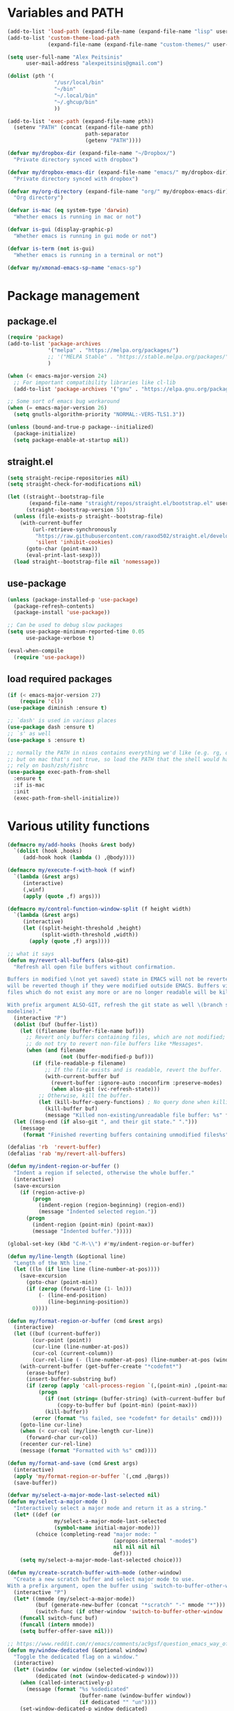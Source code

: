 * Variables and PATH

#+BEGIN_SRC emacs-lisp
(add-to-list 'load-path (expand-file-name (expand-file-name "lisp" user-emacs-directory)))
(add-to-list 'custom-theme-load-path
             (expand-file-name (expand-file-name "custom-themes/" user-emacs-directory)))

(setq user-full-name "Alex Peitsinis"
      user-mail-address "alexpeitsinis@gmail.com")

(dolist (pth '(
               "/usr/local/bin"
               "~/bin"
               "~/.local/bin"
               "~/.ghcup/bin"
               ))

(add-to-list 'exec-path (expand-file-name pth))
  (setenv "PATH" (concat (expand-file-name pth)
                         path-separator
                         (getenv "PATH"))))

(defvar my/dropbox-dir (expand-file-name "~/Dropbox/")
  "Private directory synced with dropbox")

(defvar my/dropbox-emacs-dir (expand-file-name "emacs/" my/dropbox-dir)
  "Private directory synced with dropbox")

(defvar my/org-directory (expand-file-name "org/" my/dropbox-emacs-dir)
  "Org directory")

(defvar is-mac (eq system-type 'darwin)
  "Whether emacs is running in mac or not")

(defvar is-gui (display-graphic-p)
  "Whether emacs is running in gui mode or not")

(defvar is-term (not is-gui)
  "Whether emacs is running in a terminal or not")

(defvar my/xmonad-emacs-sp-name "emacs-sp")
#+END_SRC

* Package management
** package.el

#+begin_src emacs-lisp
(require 'package)
(add-to-list 'package-archives
             '("melpa" . "https://melpa.org/packages/")
             ;; '("MELPA Stable" . "https://stable.melpa.org/packages/")
             )

(when (< emacs-major-version 24)
  ;; For important compatibility libraries like cl-lib
  (add-to-list 'package-archives '("gnu" . "https://elpa.gnu.org/packages/")))

;; Some sort of emacs bug workaround
(when (= emacs-major-version 26)
  (setq gnutls-algorithm-priority "NORMAL:-VERS-TLS1.3"))

(unless (bound-and-true-p package--initialized)
  (package-initialize)
  (setq package-enable-at-startup nil))
#+end_src

** straight.el

#+begin_src emacs-lisp
(setq straight-recipe-repositories nil)
(setq straight-check-for-modifications nil)

(let ((straight--bootstrap-file
       (expand-file-name "straight/repos/straight.el/bootstrap.el" user-emacs-directory))
      (straight--bootstrap-version 5))
  (unless (file-exists-p straight--bootstrap-file)
    (with-current-buffer
        (url-retrieve-synchronously
         "https://raw.githubusercontent.com/raxod502/straight.el/develop/install.el"
         'silent 'inhibit-cookies)
      (goto-char (point-max))
      (eval-print-last-sexp)))
  (load straight--bootstrap-file nil 'nomessage))
#+end_src

** use-package

#+begin_src emacs-lisp
(unless (package-installed-p 'use-package)
  (package-refresh-contents)
  (package-install 'use-package))

;; Can be used to debug slow packages
(setq use-package-minimum-reported-time 0.05
      use-package-verbose t)

(eval-when-compile
  (require 'use-package))
#+end_src

** load required packages

#+BEGIN_SRC emacs-lisp
(if (< emacs-major-version 27)
    (require 'cl))
(use-package diminish :ensure t)

;; `dash' is used in various places
(use-package dash :ensure t)
;; `s' as well
(use-package s :ensure t)

;; normally the PATH in nixos contains everything we'd like (e.g. rg, direnv),
;; but on mac that's not true, so load the PATH that the shell would have and
;; rely on bash/zsh/fishrc
(use-package exec-path-from-shell
  :ensure t
  :if is-mac
  :init
  (exec-path-from-shell-initialize))
#+END_SRC

* Various utility functions

#+BEGIN_SRC emacs-lisp
(defmacro my/add-hooks (hooks &rest body)
  `(dolist (hook ,hooks)
     (add-hook hook (lambda () ,@body))))

(defmacro my/execute-f-with-hook (f winf)
  `(lambda (&rest args)
     (interactive)
     (,winf)
     (apply (quote ,f) args)))

(defmacro my/control-function-window-split (f height width)
  `(lambda (&rest args)
     (interactive)
     (let ((split-height-threshold ,height)
           (split-width-threshold ,width))
       (apply (quote ,f) args))))

;; what it says
(defun my/revert-all-buffers (also-git)
  "Refresh all open file buffers without confirmation.

Buffers in modified \(not yet saved) state in EMACS will not be reverted. They
will be reverted though if they were modified outside EMACS. Buffers visiting
files which do not exist any more or are no longer readable will be killed.

With prefix argument ALSO-GIT, refresh the git state as well \(branch status on
modeline)."
  (interactive "P")
  (dolist (buf (buffer-list))
    (let ((filename (buffer-file-name buf)))
      ;; Revert only buffers containing files, which are not modified;
      ;; do not try to revert non-file buffers like *Messages*.
      (when (and filename
                 (not (buffer-modified-p buf)))
        (if (file-readable-p filename)
            ;; If the file exists and is readable, revert the buffer.
            (with-current-buffer buf
              (revert-buffer :ignore-auto :noconfirm :preserve-modes)
              (when also-git (vc-refresh-state)))
          ;; Otherwise, kill the buffer.
          (let (kill-buffer-query-functions) ; No query done when killing buffer
            (kill-buffer buf)
            (message "Killed non-existing/unreadable file buffer: %s" filename))))))
  (let ((msg-end (if also-git ", and their git state." ".")))
    (message
     (format "Finished reverting buffers containing unmodified files%s" msg-end))))

(defalias 'rb  'revert-buffer)
(defalias 'rab 'my/revert-all-buffers)

(defun my/indent-region-or-buffer ()
  "Indent a region if selected, otherwise the whole buffer."
  (interactive)
  (save-excursion
    (if (region-active-p)
        (progn
          (indent-region (region-beginning) (region-end))
          (message "Indented selected region."))
      (progn
        (indent-region (point-min) (point-max))
        (message "Indented buffer.")))))

(global-set-key (kbd "C-M-\\") #'my/indent-region-or-buffer)

(defun my/line-length (&optional line)
  "Length of the Nth line."
  (let ((ln (if line line (line-number-at-pos))))
    (save-excursion
      (goto-char (point-min))
      (if (zerop (forward-line (1- ln)))
          (- (line-end-position)
             (line-beginning-position))
        0))))

(defun my/format-region-or-buffer (cmd &rest args)
  (interactive)
  (let ((buf (current-buffer))
        (cur-point (point))
        (cur-line (line-number-at-pos))
        (cur-col (current-column))
        (cur-rel-line (- (line-number-at-pos) (line-number-at-pos (window-start)))))
    (with-current-buffer (get-buffer-create "*codefmt*")
      (erase-buffer)
      (insert-buffer-substring buf)
      (if (zerop (apply 'call-process-region `(,(point-min) ,(point-max) ,cmd t (t nil) nil ,@args)))
          (progn
            (if (not (string= (buffer-string) (with-current-buffer buf (buffer-string))))
                (copy-to-buffer buf (point-min) (point-max)))
            (kill-buffer))
        (error (format "%s failed, see *codefmt* for details" cmd))))
    (goto-line cur-line)
    (when (< cur-col (my/line-length cur-line))
      (forward-char cur-col))
    (recenter cur-rel-line)
    (message (format "Formatted with %s" cmd))))

(defun my/format-and-save (cmd &rest args)
  (interactive)
  (apply 'my/format-region-or-buffer `(,cmd ,@args))
  (save-buffer))

(defvar my/select-a-major-mode-last-selected nil)
(defun my/select-a-major-mode ()
  "Interactively select a major mode and return it as a string."
  (let* ((def (or
               my/select-a-major-mode-last-selected
               (symbol-name initial-major-mode)))
         (choice (completing-read "major mode: "
                                  (apropos-internal "-mode$")
                                  nil nil nil nil
                                  def)))
    (setq my/select-a-major-mode-last-selected choice)))

(defun my/create-scratch-buffer-with-mode (other-window)
  "Create a new scratch buffer and select major mode to use.
With a prefix argument, open the buffer using `switch-to-buffer-other-window'."
  (interactive "P")
  (let* ((mmode (my/select-a-major-mode))
         (buf (generate-new-buffer (concat "*scratch" "-" mmode "*")))
         (switch-func (if other-window 'switch-to-buffer-other-window 'switch-to-buffer)))
    (funcall switch-func buf)
    (funcall (intern mmode))
    (setq buffer-offer-save nil)))

;; https://www.reddit.com/r/emacs/comments/ac9gsf/question_emacs_way_of_using_windows/
(defun my/window-dedicated (&optional window)
  "Toggle the dedicated flag on a window."
  (interactive)
  (let* ((window (or window (selected-window)))
         (dedicated (not (window-dedicated-p window))))
    (when (called-interactively-p)
      (message (format "%s %sdedicated"
                       (buffer-name (window-buffer window))
                       (if dedicated "" "un"))))
    (set-window-dedicated-p window dedicated)
    dedicated))

(defun my/window-fixed (&optional window)
  "Make a window non-resizable."
  (interactive)
  (let* ((window (or window (selected-window)))
         (new-status (with-selected-window window (not window-size-fixed))))
    (when (called-interactively-p)
      (message (format "%s %sfixed"
                       (buffer-name (window-buffer window))
                       (if new-status "" "un"))))
    (with-selected-window window
      (setq window-size-fixed new-status))
    new-status))

(defun my/copy-file-path (include-line-number)
  (interactive "P")
  (let* ((full-fp (buffer-file-name))
         (prefix (read-directory-name "prefix to strip: " (projectile-project-root)))
         (suffix (if include-line-number (format ":%s" (number-to-string (line-number-at-pos))) ""))
         (fp (concat (string-remove-prefix prefix full-fp) suffix)))
    (kill-new fp)
    (message fp)
    t))

(defvar my/useful-files
  '(
    ;; nix
    "default.nix"
    "shell.nix"
    ;; haskell
    "package.yaml"
    "stack.yaml"
    ".hlint.yaml"
    ;; python
    "requirements.txt"
    ;; ruby
    "Gemfile"
    ;; js
    "package.json"
    ;; docker
    "docker-compose.yml"
    "Dockerfile"
    ;; bazel
    "BUILD.bazel"
    ;; generic
    "Makefile"
    ;; github repo
    "README.md"
    ;; emacs
    ".dir-locals.el"))

(defun my/try-open-dominating-file (other-window)
  (interactive "P")
  (let* ((cur-file (or (buffer-file-name) (user-error "Not a file")))
         (paths (seq-filter
                 #'(lambda (pair) (not (null (cdr pair))))
                 (mapcar #'(lambda (fn)
                             (cons fn (locate-dominating-file cur-file fn)))
                         my/useful-files)))
         (file (completing-read "File name: "
                                paths
                                nil nil nil nil nil))
         (dir (cdr (assoc file paths)))
         (find-file-func (if other-window 'find-file-other-window 'find-file)))
    (funcall find-file-func (expand-file-name file (file-name-as-directory dir)))))

(with-eval-after-load 'ivy
  (defun my/try-open-dominating-file-display-transformer (fn)
    (let ((dir (locate-dominating-file (buffer-file-name) fn))
          (max-length (apply 'max (mapcar 'length my/useful-files))))
      (format (format "%%-%ds (in %%s)" max-length)
              fn
              (propertize dir 'face 'font-lock-type-face))))
  (ivy-configure 'my/try-open-dominating-file
    :display-transformer-fn #'my/try-open-dominating-file-display-transformer))

(defun my/line-numbers (relative)
  (interactive "P")
  (if (< emacs-major-version 26)
      (call-interactively 'linum-mode)
    (if display-line-numbers
        (setq display-line-numbers nil)
      (if relative
          (setq display-line-numbers 'relative)
        (setq display-line-numbers t)))))

(defun my/shell-command-on-buffer-or-region (cmd)
  (save-excursion
    (unless (region-active-p)
      (mark-whole-buffer))
    (shell-command-on-region (region-beginning)
                             (region-end)
                             cmd
                             nil
                             t)))
#+END_SRC

* Various configurations
** disable custom file

#+begin_src emacs-lisp
(use-package cus-edit
  :defer t
  :init
  (setq custom-file (expand-file-name "custom.el" user-emacs-directory)))
#+end_src

** basic editing

#+BEGIN_SRC emacs-lisp
;; remember last position
(use-package saveplace
  :hook (after-init . save-place-mode))

;; undo tree
(use-package undo-tree
  :ensure t
  :bind ("C-x u" . undo-tree-visualize)
  :diminish undo-tree-mode
  :hook (after-init . global-undo-tree-mode)
  :init
  (setq undo-tree-visualizer-relative-timestamps t
        undo-tree-visualizer-diff t))

;; use column width 80 to fill (e.g. with `M-q'/`gq')
(setq-default fill-column 80)
(setq fill-indent-according-to-mode t)

(use-package autorevert
  :hook (after-init . global-auto-revert-mode)
  :diminish auto-revert-mode
  :init
  (setq auto-revert-verbose nil))

(use-package eldoc :diminish eldoc-mode)

(use-package files
  :init
  ;; add trailing newline if missing
  (setq require-final-newline t)
  ;; store all backup and autosave files in
  ;; one dir
  (setq backup-directory-alist
        `((".*" . ,temporary-file-directory)))
  (setq auto-save-file-name-transforms
        `((".*" ,temporary-file-directory t))))

(use-package simple
  :diminish visual-line-mode
  :init
  (defalias 'dw #'delete-trailing-whitespace))

;; only with this set to nil can org-mode export & open too
;; ... but it also breaks some stuff so it's disabled
;; (setq process-connection-type nil)

;; yesss
(defalias 'yes-or-no-p #'y-or-n-p)

;; Always confirm before closing because I'm stupid
(add-hook
 'kill-emacs-query-functions
 (lambda () (y-or-n-p "Do you really want to exit Emacs? "))
 'append)

;; use spaces
(setq-default indent-tabs-mode nil)

;; always scroll to the end of compilation buffers
;; (setq compilation-scroll-output t)

;; vim-like scrolling (emacs=0)
(setq scroll-conservatively 101)

;; Supress "ad-handle-definition: x got redefined" warnings
(setq ad-redefinition-action 'accept)

;; smooth mouse scrolling
(setq mouse-wheel-scroll-amount '(1 ((shift) . 1)) ;; one line at a time
      mouse-wheel-progressive-speed t ;; don't accelerate scrolling
      mouse-wheel-follow-mouse 't) ;; scroll window under mouse

;; turn off because it causes delays in some modes (e.g. coq-mode)
;; TODO: not sure if this makes a difference
(setq smie-blink-matching-inners nil)
;; (setq blink-matching-paren nil)

;; who in their right mind ends sentences with 2 spaces?
(setq sentence-end-double-space nil)

;; Don't autofill when pressing RET
(aset auto-fill-chars ?\n nil)

;; always trim whitespace before saving
;; (add-hook 'before-save-hook 'delete-trailing-whitespace)

;; some keymaps
(global-set-key (kbd "M-o") 'other-window)
(global-set-key (kbd "C-c j") 'previous-buffer)
(global-set-key (kbd "C-c k") 'next-buffer)
;; I use that to switch to Greek layout
(global-set-key (kbd "M-SPC") nil)
;; Bind M-\ to just-one-space instead of delete-horizontal-space
(global-set-key (kbd "M-\\") 'just-one-space)
;; proper count-words keybinding
(global-set-key (kbd "M-=") 'count-words)

(use-package newcomment
  :commands (comment-indent comment-kill)
  :bind (("C-;" . my/comment-end-of-line)
         ("C-:" . comment-kill))
  :init
  (setq-default comment-indent-function nil)
  (defvar-local my/comment-offset 2)
  (defun my/comment-end-of-line ()
    "Add an inline comment, 2 spaces after EOL."
    (interactive)
    (let* ((len (- (line-end-position)
                   (line-beginning-position)))
           (comment-column (+ my/comment-offset len)))
      (funcall-interactively 'comment-indent))))

;; DocView
(setq doc-view-continuous t)

;; shr (html rendering)
(make-variable-buffer-local 'shr-width)

(use-package expand-region
  :ensure t
  :bind (("C-=" . er/expand-region)
         ("C-M-=" . er/contract-region)))

(use-package misc
  :bind ("M-Z" . zap-up-to-char))

(use-package subword
  :diminish subword-mode
  :commands (subword-mode)
  :init
  (advice-add 'subword-mode
              :after
              #'(lambda (&optional arg)
                  (setq evil-symbol-word-search subword-mode))))

(use-package outline
  :defer t
  :bind (:map outline-minor-mode-map
              ("<tab>" . my/outline-toggle-heading))
  :diminish outline-minor-mode
  :init
  (defun my/outline-toggle-heading ()
    (interactive)
    (when (outline-on-heading-p)
      (funcall-interactively 'outline-toggle-children))))

;; elisp: ;; -*- eval: (outshine-mode) -*-
(use-package outshine
  :ensure t
  :after outline
  :bind (:map outline-minor-mode-map
              ("<S-iso-lefttab>" . outshine-cycle-buffer))
  :commands (outshine-mode))

(use-package rainbow-mode
  :ensure t
  :commands (rainbow-mode)
  :init
  (setq rainbow-ansi-colors nil
        rainbow-html-colors nil
        rainbow-latex-colors nil
        rainbow-r-colors nil
        rainbow-x-colors nil))

(use-package rainbow-delimiters
  :ensure t
  :hook ((lisp-mode emacs-lisp-mode clojure-mode) . rainbow-delimiters-mode)
  :commands (rainbow-delimiters-mode)
  :diminish)
#+END_SRC

** auth

#+BEGIN_SRC emacs-lisp
(use-package auth-source
  :config
  (add-to-list 'auth-sources (expand-file-name "authinfo.gpg" my/dropbox-dir)))
#+END_SRC

** advise raise-frame with wmctrl (linux only)

#+begin_src emacs-lisp
(defun my/wmctrl-raise-frame (&optional frame)
  (when (executable-find "wmctrl")
    (let* ((fr (or frame (selected-frame)))
           (name (frame-parameter fr 'name))
           (flag (if (string-equal name my/xmonad-emacs-sp-name) "-R" "-a")))
      ;; catch any exception, otherwise might interfere with terminal emacsclients
      (condition-case ex
          (call-process
           "wmctrl" nil nil nil "-i" flag
           (frame-parameter fr 'outer-window-id))
        ('error nil)))))

(unless is-mac
  (advice-add 'raise-frame :after 'my/wmctrl-raise-frame))
#+end_src

** compilation

#+BEGIN_SRC emacs-lisp
(defvar my/fast-recompile-mode-map (make-sparse-keymap))

(define-minor-mode my/fast-recompile-mode
  "Minor mode for fast recompilation using C-c C-c"
  :lighter " rc"
  :global t
  :keymap my/fast-recompile-mode-map
  (if my/fast-recompile-mode
      (progn
        (put 'my/-old-compilation-ask-about-save 'state compilation-ask-about-save)
        (setq compilation-ask-about-save nil))
    (setq compilation-ask-about-save (get 'my/-old-compilation-ask-about-save 'state))))

(define-key my/fast-recompile-mode-map (kbd "C-c C-c") #'recompile)

(use-package ansi-color
  :commands (ansi-color-apply-on-region)
  :init
  ;; http://endlessparentheses.com/ansi-colors-in-the-compilation-buffer-output.html
  (defun my/compilation-mode-colorize ()
    "Colorize from `compilation-filter-start' to `point'."
    (let ((inhibit-read-only t))
      (ansi-color-apply-on-region
       compilation-filter-start (point)))))

(use-package compile
  :commands (compile recompile)
  :init
  (defun my/compile-in-dir ()
    (interactive)
    (let ((default-directory (read-directory-name "Run command in: ")))
      (call-interactively 'compile)))
  (setq compilation-scroll-output 'first-error)
  (add-hook 'compilation-filter-hook #'my/compilation-mode-colorize))
#+END_SRC

** Smartparens

Paredit keys:

| key     | opposite | description           | example                         |
|---------+----------+-----------------------+---------------------------------|
| =C-M-f= | =C-M-b=  | forward/backward sexp | =_(...)(...)= <-> =(...)_(...)= |
| =C-M-d= | =C-M-u=  | down-up sexp          | =_(...)= <-> =(_...)=           |
| =C-M-n= | =C-M-p=  | up-down sexp (end)    | =(..._)= <-> =(...)_=           |

#+BEGIN_SRC emacs-lisp
(use-package smartparens-config
  :after smartparens
  :config
  ;; don't create a pair with single quote in minibuffer
  (sp-local-pair 'minibuffer-inactive-mode "'" nil :actions nil)

  ;; because DataKinds
  ;;(with-eval-after-load 'haskell-mode
  ;;  (sp-local-pair 'haskell-mode "'" nil :actions nil))

  ;; indent after inserting any kinds of parens
  (defun my/smartparens-pair-newline-and-indent (id action context)
    (save-excursion
      (newline)
      (indent-according-to-mode))
    (indent-according-to-mode))
  (sp-pair "(" nil :post-handlers
           '(:add (my/smartparens-pair-newline-and-indent "RET")))
  (sp-pair "{" nil :post-handlers
           '(:add (my/smartparens-pair-newline-and-indent "RET")))
  (sp-pair "[" nil :post-handlers
           '(:add (my/smartparens-pair-newline-and-indent "RET")))
  )

(use-package smartparens
  :ensure t
  :hook (after-init . show-smartparens-global-mode)
  :bind (:map smartparens-mode-map
              ;; paredit bindings
              ("C-M-f" . sp-forward-sexp)
              ("C-M-b" . sp-backward-sexp)
              ("C-M-d" . sp-down-sexp)
              ("C-M-u" . sp-backward-up-sexp)
              ("C-M-n" . sp-up-sexp)
              ("C-M-p" . sp-backward-down-sexp)
              ("M-s" . sp-splice-sexp)
              ("M-<up>" . sp-splice-sexp-killing-backward)
              ("M-<down>" . sp-splice-sexp-killing-forward)
              ("M-r" . sp-splice-sexp-killing-around)
              ("M-(" . sp-wrap-round)
              ("M-{" . sp-wrap-curly)
              ("C-)" . sp-forward-slurp-sexp)
              ("C-<right>" . sp-forward-slurp-sexp)
              ("C-}" . sp-forward-barf-sexp)
              ("C-<left>" . sp-forward-barf-sexp)
              ("C-(" . sp-backward-slurp-sexp)
              ("C-M-<left>" . sp-backward-slurp-sexp)
              ("C-{" . sp-backward-barf-sexp)
              ("C-M-<right>" . sp-backward-barf-sexp)
              ("M-S" . sp-split-sexp)
              ;; mine
              ("C-M-k" . sp-kill-sexp)
              ("C-M-w" . sp-copy-sexp)
              ("M-@" . sp-mark-sexp)
              )
  :diminish smartparens-mode
  :init
  (setq sp-show-pair-delay 0.2
        ;; avoid slowness when editing inside a comment for modes with
        ;; parenthesized comments (e.g. coq)
        sp-show-pair-from-inside nil
        sp-cancel-autoskip-on-backward-movement nil
        sp-highlight-pair-overlay nil
        sp-highlight-wrap-overlay nil
        sp-highlight-wrap-tag-overlay nil)

  (my/add-hooks '(emacs-lisp-mode-hook clojure-mode-hook)
                (smartparens-strict-mode)
                (evil-smartparens-mode))
  (my/add-hooks '(prog-mode-hook coq-mode-hook comint-mode-hook css-mode-hook)
                (smartparens-mode))
  :config
  (when is-gui
    ;; interferes in terminal
    (define-key smartparens-mode-map (kbd "M-[") 'sp-wrap-square)))

(use-package evil-smartparens
  :ensure t
  :after smartparens
  :diminish evil-smartparens-mode)
#+END_SRC

** Documentation & help

#+BEGIN_SRC emacs-lisp
(use-package which-key
  :ensure t
  :hook (after-init . which-key-mode)
  :diminish which-key-mode)
#+END_SRC

** mark

#+BEGIN_SRC emacs-lisp
(defun my/goto-line-show ()
  "Show line numbers temporarily, while prompting for the line number input."
  (interactive)
  (let ((cur display-line-numbers))
    (unwind-protect
        (progn
          (setq display-line-numbers t)
          (call-interactively #'goto-line))
      (setq display-line-numbers cur))))

(global-set-key (kbd "M-g M-g") 'my/goto-line-show)

(define-key prog-mode-map (kbd "M-a") 'beginning-of-defun)
(define-key prog-mode-map (kbd "M-e") 'end-of-defun)

(defun my/push-mark-no-activate ()
  "Pushes `point' to `mark-ring' and does not activate the region
   Equivalent to \\[set-mark-command] when \\[transient-mark-mode] is disabled"
  (interactive)
  (push-mark (point) t nil)
  (message "Pushed mark to ring"))

(global-set-key (kbd "C-`") 'my/push-mark-no-activate)

(defun my/jump-to-mark ()
  "Jumps to the local mark, respecting the `mark-ring' order.
  This is the same as using \\[set-mark-command] with the prefix argument."
  (interactive)
  (set-mark-command 1))

(global-set-key (kbd "M-`") 'my/jump-to-mark)
#+END_SRC

** abbrev etc

#+begin_src emacs-lisp
(use-package dabbrev
  :commands (dabbrev-expand)
  :init
  ;; Don't consider punctuation part of word for completion, helps complete
  ;; qualified symbols
  (my/add-hooks
   '(prog-mode-hook)
   (setq dabbrev-abbrev-char-regexp "\\sw\\|\\s_\\|\\sw\\s.")))

(use-package abbrev
  :commands (abbrev-mode abbrev-prefix-mark)
  :diminish)

;; Testing it out
(use-package hippie-exp
  :bind (("M-/" . hippie-expand))
  :init
  (setq hippie-expand-verbose nil)
  (setq hippie-expand-try-functions-list
        '(try-expand-dabbrev
          try-expand-dabbrev-all-buffers
          try-expand-dabbrev-from-kill
          try-complete-file-name-partially
          try-complete-file-name
          try-expand-all-abbrevs
          try-expand-list
          try-expand-line
          try-complete-lisp-symbol-partially
          try-complete-lisp-symbol)))
#+end_src

** engine-mode

#+BEGIN_SRC emacs-lisp
(use-package engine-mode
  :ensure t
  :hook (after-init . engine-mode)
  :bind-keymap ("C-x /" . engine-mode-map)
  :config
  (defengine google
    "http://www.google.com/search?ie=utf-8&oe=utf-8&q=%s"
    :keybinding "g")

  (defengine google-images
    "http://www.google.com/images?hl=en&source=hp&biw=1440&bih=795&gbv=2&aq=f&aqi=&aql=&oq=&q=%s"
    :keybinding "i")

  (defengine google-maps
    "http://maps.google.com/maps?q=%s")

  (defengine wikipedia
    "http://www.wikipedia.org/search-redirect.php?language=en&go=Go&search=%s"
    :keybinding "w")

  (defengine wiktionary
    "https://www.wikipedia.org/search-redirect.php?family=wiktionary&language=en&go=Go&search=%s"
    :keybinding "d")

  (defengine wolfram-alpha
    "http://www.wolframalpha.com/input/?i=%s"
    :keybinding "m")

  (defengine youtube
    "http://www.youtube.com/results?aq=f&oq=&search_query=%s"
    :keybinding "v")

  (defengine hoogle
    "https://hoogle.haskell.org/?hoogle=%s"
    :keybinding "h")

  (defengine stackage
    "https://www.stackage.org/lts/hoogle?q=%s"
    :keybinding "s")

  (defengine haskell-language-extensions
    "https://downloads.haskell.org/~ghc/latest/docs/html/users_guide/glasgow_exts.html#extension-%s"
    :keybinding "#")
  )
#+END_SRC

** browser

#+begin_src emacs-lisp
(use-package browse-url
  :init
  (setq
   browse-url-browser-function
   (cond ((or (executable-find "google-chrome-stable")
              (executable-find "google-chrome")) 'browse-url-chrome)
         ((executable-find "firefox") 'browse-url-firefox)
         (t 'browse-url-default-browser))))
#+end_src

** math input

# http://ergoemacs.org/emacs/xmsi-math-symbols-input.html
# https://github.com/roelvandijk/base-unicode-symbols/blob/master/Prelude/Unicode.hs

#+BEGIN_SRC emacs-lisp
(use-package xah-math-input
  :ensure t
  :hook (after-init . global-xah-math-input-mode)
  :commands (xah-math-input-change-to-symbol)
  :diminish xah-math-input-mode
  :config
  (define-key xah-math-input-keymap (kbd "S-SPC" ) nil)
  (define-key xah-math-input-keymap (kbd "S-C-SPC") 'xah-math-input-change-to-symbol)

  (puthash "::" "∷" xah-math-input-abrvs)
  (puthash "bottom" "⊥" xah-math-input-abrvs))
#+END_SRC

** prettify symbols

#+begin_src emacs-lisp
;; show original symbol when cursor is on it, or right next to it
(setq prettify-symbols-unprettify-at-point 'right-edge)
#+end_src

** recentf

#+BEGIN_SRC emacs-lisp
(use-package recentf
  :hook (after-init . recentf-mode)
  :init
  (setq recentf-max-saved-items 100))
#+END_SRC

** hi-lock & symbol overlay

#+begin_src emacs-lisp
(use-package hi-lock
  :hook (after-init . global-hi-lock-mode)
  :init
  (setq hi-lock-face-defaults
        '(
          "hi-black-b"
          "hi-red-b"
          "hi-green-b"
          "hi-blue-b"
          "hi-green"
          "hi-blue"
          "hi-pink"
          "hi-yellow"
          ))
  (setq hi-lock-auto-select-face t)
  :config
  (define-key hi-lock-map (kbd "M-H") (lookup-key hi-lock-map (kbd "C-x w")))
  ;; TODO: find out why I can't just `define-key'
  (substitute-key-definition
   'highlight-regexp 'my/highlight-regexp hi-lock-map)

  (defun my/highlight-regexp (regexp &optional face)
    (interactive
     (list
      (hi-lock-regexp-okay
       (read-regexp "Regexp to highlight" 'regexp-history-last))
      (hi-lock-read-face-name)))
    (or (facep face) (setq face 'hi-yellow))
    (unless hi-lock-mode (hi-lock-mode 1))
    (hi-lock-set-pattern regexp face nil)))

(use-package symbol-overlay
  :ensure t
  :commands (symbol-overlay-mode)
  :diminish)
#+end_src

** highlight keywords in some modes

#+BEGIN_SRC emacs-lisp
(defface my/special-keyword-face
  '((t (:inherit font-lock-keyword-face)))
  "Face for highlighting special keywords"
  :group 'my/faces)

(defface my/special-comment-keyword-face
  '((t (:inherit font-lock-preprocessor-face)))
  "Face for highlighting special keywords in comments"
  :group 'my/faces)

(defun my/highlight-keyword-in-mode (mode kw &optional in-comment face)
  (let ((fc (or face (if in-comment 'my/special-comment-keyword-face 'my/special-keyword-face)))
        (str (format "\\<\\(%s\\)\\>" kw)))
    (font-lock-add-keywords
     mode
     (if in-comment
         `((,str 1 ,`(quote ,fc) prepend))
       `((,str . ,`(quote ,fc)))))))

(defvar my/comment-keywords
  '("TODO" "NOTE" "FIXME" "WARNING" "HACK" "XXX" "DONE"))

(defun my/highlight-comment-keywords (mode &optional face)
  (dolist (kw my/comment-keywords)
    (my/highlight-keyword-in-mode mode kw t face)))

(dolist
    (mode '(haskell-mode
            literate-haskell-mode
            purescript-mode
            js2-mode
            html-mode
            python-mode
            idris-mode
            agda-mode
            rust-mode
            c-mode
            emacs-lisp-mode
            coq-mode
            enh-ruby-mode
            ))
  (my/highlight-comment-keywords mode))
#+END_SRC

** alignment

#+begin_src emacs-lisp
(use-package align
  :bind ("C-c \\" . align-regexp)
  :config
  (add-hook 'align-load-hook
            (lambda ()
              (add-to-list 'align-rules-list
                           '(haskell-types
                             (regexp . "\\(\\s-+\\)\\(::\\|∷\\)\\s-+")
                             (modes quote (haskell-mode purescript-mode literate-haskell-mode))))
              (add-to-list 'align-rules-list
                           '(haskell-assignment
                             (regexp . "\\(\\s-+\\)=\\s-+")
                             (modes quote (haskell-mode purescript-mode literate-haskell-mode))))
              (add-to-list 'align-rules-list
                           '(haskell-arrows
                             (regexp . "\\(\\s-+\\)\\(->\\|→\\)\\s-+")
                             (modes quote (haskell-mode purescript-mode literate-haskell-mode))))
              (add-to-list 'align-rules-list
                           '(haskell-left-arrows
                             (regexp . "\\(\\s-+\\)\\(<-\\|←\\)\\s-+")
                             (modes quote (haskell-mode purescript-mode literate-haskell-mode))))))
  )
#+end_src

** temp project roots

#+BEGIN_SRC emacs-lisp
(defvar my/temp-project-root nil)

(defun my/get-or-set-temp-root (reset)
  (let* ((reset-root (if reset my/temp-project-root nil))
         (root
          (if (or reset
                  (null my/temp-project-root)
                  (not (file-directory-p my/temp-project-root)))
              (read-directory-name "Temp root dir: " reset-root)
            my/temp-project-root)))
    (setq my/temp-project-root root)))
#+END_SRC

** edit-indirect

#+BEGIN_SRC emacs-lisp
(use-package edit-indirect
  :ensure t
  :commands (edit-indirect-region)
  :bind ("C-c C-'" . my/edit-indirect-region)
  :config
  (add-hook 'edit-indirect-after-creation-hook 'my/edit-indirect-dedent)
  (add-hook 'edit-indirect-before-commit-hook 'my/edit-indirect-indent))

(defun my/edit-indirect-region ()
  (interactive)
  (unless (region-active-p) (user-error "No region selected"))
  (save-excursion
    (let* ((begin (region-beginning))
           (end (region-end))
           (mode (my/select-a-major-mode))
           (edit-indirect-guess-mode-function
            (lambda (_parent _beg _end)
              (funcall (intern mode)))))
      (edit-indirect-region begin end 'display-buffer))))

(defun my/get-buffer-min-leading-spaces (&optional buffer)
  (let* ((buf (or buffer (current-buffer)))
         (ind nil))
    (save-excursion
      (goto-char (point-min))
      (setq ind (org-get-indentation))
      (while (not (or (evil-eobp) (eobp)))
        (unless (string-match-p "\\`\\s-*$" (thing-at-point 'line))
          (setq ind (min ind (org-get-indentation))))
        (ignore-errors (next-line))
        ))
    ind))

(defun my/edit-indirect-dedent ()
  (let ((amount (my/get-buffer-min-leading-spaces)))
    (setq-local my/edit-indirect-dedented-amount amount)
    (save-excursion
      (indent-rigidly (point-min) (point-max) (- amount)))))

(defun my/edit-indirect-indent ()
  (when (boundp 'my/edit-indirect-dedented-amount)
    (save-excursion
      (indent-rigidly (point-min) (point-max) my/edit-indirect-dedented-amount))))
#+END_SRC

* term & eshell
** terms

#+BEGIN_SRC emacs-lisp
(use-package term
  :defer t
  :config
  (my/add-hooks
   '(term-mode-hook)
   (define-key term-raw-map (kbd "M-o") nil)
   (define-key term-raw-map (kbd "M-+") nil))

  ;; automatically close term buffers on EOF
  (defun my/term-exec-hook ()
    (let* ((buff (current-buffer))
           (proc (get-buffer-process buff)))
      (set-process-sentinel
       proc
       `(lambda (process event)
          (if (string= event "finished\n")
              (kill-buffer ,buff))))))
  (add-hook 'term-exec-hook 'my/term-exec-hook))

(use-package comint
  :defer t
  :init
  (setq comint-prompt-read-only t)
  :config
  (defun my/comint-clear-buffer ()
    (interactive)
    (let ((comint-buffer-maximum-size 0))
      (comint-truncate-buffer)))
  (add-hook 'comint-mode-hook
            (lambda ()
              (define-key comint-mode-map (kbd "C-l") 'my/comint-clear-buffer))))
#+END_SRC

** eshell

#+BEGIN_SRC emacs-lisp
(use-package em-hist :after eshell)

(use-package eshell
  :commands (eshell)
  :bind (("C-!" . my/eshell)
         ("<f2>" . my/eshell))
  :init
  ;; eshell/clear doesn't work anymore because eshell has its own clear function
  (defun my/eshell-clear ()
    (interactive)
    "Clear the eshell buffer."
    (let ((eshell-buffer-maximum-lines 0))
      (eshell-truncate-buffer)))

  ;; eshell bug prevents using eshell-mode-map so this is run in the mode hook
  (defun my/eshell-define-keys ()
    (let ((map eshell-mode-map))
      (define-key map (kbd "C-l") #'my/eshell-clear)
      (define-key map (kbd "C-c o") #'my/eshell-put-last-output-to-buffer)
      (define-key map (kbd "C-c h") #'my/eshell-narrow-output-highlight-regexp)))

  (defalias 'eshell/x 'eshell/exit)
  (defalias 'eshell/e 'find-file)
  (defalias 'eshell/ff 'find-file)
  (defalias 'eshell/gc 'magit-commit-create)

  (setq eshell-destroy-buffer-when-process-dies t
        eshell-history-size 1024
        eshell-prompt-regexp "^[^#$]* [#$] ")

  (setq eshell-prompt-function
        (lambda ()
          (concat
           (propertize
            ((lambda (p-lst)
               (if (> (length p-lst) 3)
                   (concat
                    (mapconcat (lambda (elm) (if (zerop (length elm)) ""
                                               (substring elm 0 1)))
                               (butlast p-lst 3)
                               "/")
                    "/"
                    (mapconcat (lambda (elm) elm)
                               (last p-lst 3)
                               "/"))
                 (mapconcat (lambda (elm) elm)
                            p-lst
                            "/")))
             (split-string (my/eshell-prompt-dir (eshell/pwd)) "/"))
            'face
            'font-lock-type-face)
           (or (my/eshell-prompt-git (eshell/pwd)))
           " "
           (propertize "$" 'face 'font-lock-function-name-face)
           (propertize " " 'face 'default))))
  :config
  (add-hook 'eshell-mode-hook #'my/eshell-define-keys)

  (add-hook 'eshell-exit-hook 'delete-window)
  ;; Don't ask, just save
  (if (boundp 'eshell-save-history-on-exit)
      (setq eshell-save-history-on-exit t))
  ;; For older(?) version
  (if (boundp 'eshell-ask-to-save-history)
      (setq eshell-ask-to-save-history 'always)))

(use-package em-smart
  :after eshell
  :init
  (setq eshell-where-to-jump 'begin
        eshell-review-quick-commands nil
        eshell-smart-space-goes-to-end t))

(defun my/eshell (&optional dir prompt)
  "Open up a new shell in the directory associated with the current buffer.

The shell is renamed to match that directory to make multiple
eshell windows easier. If DIR is provided, open the shell there. If PROMPT is
non-nil, prompt for the directory instead. With a prefix argument, prompt for
directory."
  (interactive (list nil current-prefix-arg))
  (let* ((parent (if prompt
                     (read-directory-name "Open eshell in: ")
                   (if dir
                       dir
                     (if (buffer-file-name)
                         (file-name-directory (buffer-file-name))
                       default-directory))))
         (height (/ (window-total-height) 3))
         (name (car (last (split-string parent "/" t))))
         (bufname (format "*eshell:%s*" name))
         (default-directory parent))
    (split-window-vertically (- height))
    (other-window 1)
    (let ((eshell-banner-message
           (format "eshell in %s\n\n"
                   (propertize (abbreviate-file-name parent)
                               'face
                               'font-lock-keyword-face))))
      (eshell :new))
    (rename-buffer (generate-new-buffer-name bufname))))

;; stolen from prot
(defun my/eshell-narrow-output-highlight-regexp ()
  "Narrow to last command output and highlight REGEXP."
  (interactive)
  (let ((regexp (read-regexp "Regexp to highlight" "nothing")))
    (narrow-to-region (eshell-beginning-of-output)
                      (eshell-end-of-output))
    (goto-char (point-min))
    (highlight-regexp regexp 'hi-black-b)))

;; stolen from prot
(defun my/eshell-put-last-output-to-buffer ()
  "Produce a buffer with output of last `eshell' command."
  (interactive)
  (let ((eshell-output (kill-region (eshell-beginning-of-output)
                                    (eshell-end-of-output))))
    (with-current-buffer (get-buffer-create  "*last-eshell-output*")
      (erase-buffer)
      (yank)           ; TODO do it with `insert' and `delete-region'?
      (switch-to-buffer-other-window (current-buffer)))))

(defun my/eshell-prompt-dir (pwd)
  (interactive)
  (let* ((home (expand-file-name (getenv "HOME")))
         (home-len (length home)))
    (if (and
         (>= (length pwd) home-len)
         (equal home (substring pwd 0 home-len)))
        (concat "~" (substring pwd home-len))
      pwd)))

(defun my/eshell-prompt-git (cwd)
  "Returns current git branch as a string, or the empty string if
CWD is not in a git repo (or the git command is not found)."
  (interactive)
  (when (and (eshell-search-path "git")
             (locate-dominating-file cwd ".git"))
    (let ((git-output
           (shell-command-to-string
            (format "git -C %s branch | grep '\\*' | sed -e 's/^\\* //'" cwd))))
      (concat
       (propertize
        (concat "["
                (if (> (length git-output) 0)
                    (substring git-output 0 -1)
                  "(no branch)")
                )
        'face 'font-lock-string-face)
       (my/git-collect-status cwd)
       (propertize "]" 'face 'font-lock-string-face)
       )
      )))

;; TODO
;; https://github.com/xuchunyang/eshell-git-prompt/blob/master/eshell-git-prompt.el
(defun my/git-collect-status (cwd)
  (when (and (eshell-search-path "git")
             (locate-dominating-file cwd ".git"))
    (let ((git-output
           (split-string
            (shell-command-to-string
             (format "git -C %S status --porcelain" cwd))
            "\n" t))
          (untracked 0)
          (modified 0)
          (modified-updated 0)
          (new-added 0)
          (deleted 0)
          (deleted-updated 0)
          (renamed-updated 0)
          (commits-ahead 0) ;; TODO
          (commits-behind 0) ;; TODO
          )
      (dolist (x git-output)
        (pcase (substring x 0 2)
          ("??" (cl-incf untracked))
          ("MM" (progn (cl-incf modified)
                       (cl-incf modified-updated)))
          (" M" (cl-incf modified))
          ("M " (cl-incf modified-updated))
          ("A " (cl-incf new-added))
          (" D" (cl-incf deleted))
          ("D " (cl-incf deleted-updated))
          ("R " (cl-incf renamed-updated))
          ))
      (concat
       (propertize (if (> (+ untracked deleted) 0) "•" "") 'face '(:foreground "salmon3"))
       (propertize (if (> modified 0) "•" "") 'face '(:foreground "goldenrod3"))
       (propertize (if (> modified-updated 0) "•" "") 'face '(:foreground "SeaGreen4"))))))
#+END_SRC

** vterm

#+begin_src emacs-lisp
;; NOTE: on NixOS this is managed by the OS, not melpa
(use-package vterm
  :ensure t
  :commands (vterm)
  :bind (("C-@" . my/vterm)
         ("<S-f2>" . my/vterm))
  :init
  (defun my/vterm ()
    (interactive)
    (let* ((height (/ (window-total-height) 3))
           (parent (if (buffer-file-name)
                       (file-name-directory (buffer-file-name))
                     default-directory))
           (name (car (last (split-string parent "/" t))))
           (bufname (format "*vterm:%s*" name)))
      (split-window-vertically (- height))
      (other-window 1)
      (vterm (generate-new-buffer-name bufname))))
  ;; kill vterm buffers when exiting with C-d
  (defun my/vterm-exit-kill-buffer (buffer event)
    (kill-buffer buffer))
  (setq vterm-exit-functions '(my/vterm-exit-kill-buffer))
  :config
  (add-to-list 'vterm-eval-cmds '("magit-commit-create" magit-commit-create)))
#+end_src

* UI
** various

#+BEGIN_SRC emacs-lisp
;; highlight numbers
(use-package highlight-numbers
  :ensure t
  :hook ((prog-mode haskell-cabal-mode css-mode) . highlight-numbers-mode))

;; show column in modeline
(setq column-number-mode t)

;; disable annoying stuff
(setq ring-bell-function 'ignore
      inhibit-startup-message t
      inhibit-splash-screen t
      initial-scratch-message nil)
(menu-bar-mode -1)
(scroll-bar-mode -1)
(set-window-scroll-bars (minibuffer-window) nil nil)
(tool-bar-mode -1)

(use-package linum
  :if (< emacs-major-version 26)
  :init (setq linum-format 'dynamic))

(use-package hl-line
  ;; :hook (prog-mode . hl-line-mode)
  :commands (hl-line-mode global-hl-line-mode)
  :init
  (setq hl-line-sticky-flag nil))

(use-package display-fill-column-indicator
  :if (>= emacs-major-version 27)
  :commands (display-fill-column-indicator-mode)
  :hook ((python-mode markdown-mode) . display-fill-column-indicator-mode))

(use-package visual-fill-column
  :ensure t
  :commands (visual-fill-column-mode)
  :init
  (defun my/visual-fill-column-mode-hook ()
    (if visual-fill-column-mode
        (visual-line-mode)
      (visual-line-mode -1)))
  (add-hook 'visual-fill-column-mode-hook #'my/visual-fill-column-mode-hook))
#+END_SRC

** highlight trailing whitespace

#+BEGIN_SRC emacs-lisp
(use-package whitespace
  :diminish whitespace-mode
  :diminish global-whitespace-mode
  :hook ((prog-mode . whitespace-mode))
  :init
  (setq whitespace-line-column 80
        whitespace-style '(face trailing)))
#+END_SRC

* Theme
** theme loading

#+BEGIN_SRC emacs-lisp
(when (>= emacs-major-version 27)
  (setq custom--inhibit-theme-enable nil))

(defvar my/avail-themes '(wheatgrass tango))
(defvar my/current-theme 0)

(defvar my/after-set-theme-hook nil
  "Hook called after setting a theme")

(defun my/set-theme (&optional theme)
  (let ((theme (or theme (elt my/avail-themes my/current-theme))))
    (mapc 'disable-theme custom-enabled-themes)
    (if (functionp theme)
        (funcall theme)
      (load-theme theme t))
    (run-hooks 'my/after-set-theme-hook)))

(defun my/toggle-theme ()
  (interactive)
  (let* ((next-theme (mod (1+ my/current-theme) (length my/avail-themes)))
         (theme (elt my/avail-themes next-theme)))
    (setq my/current-theme next-theme)
    (my/set-theme)))

(defun my/refresh-theme ()
  (interactive)
  (my/set-theme))

(use-package color
  :commands (color-darken-name color-lighten-name))
#+END_SRC

** modus themes
*** =modus-vivendi= (dark)

#+begin_src emacs-lisp
(use-package modus-themes
  :ensure t
  :defer t
  :straight (modus-themes :type git :host gitlab :repo "protesilaos/modus-themes")
  :init
  (setq modus-themes-org-blocks 'greyscale
        modus-themes-headings '((t . t))
        modus-themes-scale-headings t
        modus-themes-scale-5 1.3
        modus-themes-scale-4 1.2
        modus-themes-scale-3 1.0
        modus-themes-scale-2 1.0
        modus-themes-scale-1 1.0
        modus-themes-subtle-line-numbers nil)

  (defvar my/modus-vivendi-theme-alt-colors nil)
  (defvar my/modus-vivendi-theme-haskell-distinct-constructor nil)

  (defun my/modus-vivendi-theme ()
    (load-theme 'modus-vivendi t)
    (modus-themes-with-colors
      (let* ((bg "#0d0d0d")
             (fg "#e7e7e7")
             (hl-line (color-darken-name bg-active 4))
             (pink-subtle "#e8b7e8")
             (code-block-bg "#0d1c20")
             (type
              (if my/modus-vivendi-theme-alt-colors
                  cyan-refine-fg
                cyan-alt-other))
             (haskell-constructor
              (if my/modus-vivendi-theme-haskell-distinct-constructor
                  `(:foreground ,(if my/modus-vivendi-theme-alt-colors cyan-alt cyan-refine-fg))
                `(:inherit haskell-type-face))))
        (custom-theme-set-faces
         'modus-vivendi
         `(default ((t (:background ,bg :foreground ,fg))))
         `(hl-line ((t (:background ,hl-line))))
         `(region ((t (:background ,cyan-subtle-bg))))
         `(fringe ((t (:background ,(color-lighten-name bg-inactive 3) :foreground ,fg-inactive))))
         `(fill-column-indicator ((t (:foreground ,fg-window-divider-inner))))
         `(term ((t (:inherit default))))
         `(vterm-color-default ((t (:inherit default))))

         `(mode-line-inactive ((t ,@(modus-themes--mode-line-attrs
                                     (color-darken-name fg-inactive 12)
                                     bg-inactive
                                     (color-darken-name fg-inactive 14)
                                     bg-dim
                                     (color-lighten-name bg-active 12)
                                     (color-lighten-name bg-active 8)))))
         `(projectile-tab-bar-modeline-active-face ((t (:foreground ,blue-active :weight bold))))

         `(hi-green-b ((t (:inherit modus-themes-refine-green :weight bold))))
         `(hi-blue-b((t (:inherit modus-themes-refine-blue :weight bold))))
         `(hi-red-b ((t (:inherit modus-themes-refine-red :weight bold))))
         `(hi-black-b ((t (:inherit modus-themes-refine-yellow :weight bold))))

         `(flycheck-fringe-info ((t (:foreground ,fg-lang-note))))
         `(flycheck-fringe-warning ((t (:foreground ,fg-lang-warning))))
         `(flycheck-fringe-error ((t (:foreground ,fg-lang-error))))

         `(elfeed-search-unread-title-face ((t (:inherit elfeed-search-title-face :weight bold))))

         `(org-block ((t (:inherit fixed-pitch :foreground "#dadada" :background ,code-block-bg :extend t))))
         `(org-block-begin-line ((t (:foreground "#0798db" :background "#003347" :extend t))))
         `(org-block-end-line ((t (:inherit org-block-begin-line))))
         `(org-ellipsis ((t (:underline t))))
         `(org-roam-link ((t (:inherit modus-themes-subtle-cyan :foreground ,cyan-nuanced-fg :underline t))))
         `(org-ref-cite-face ((t (:foreground ,green :underline t))))
         `(org-hide ((t :foreground ,bg)))

         `(font-lock-type-face ((t (:foreground ,type))))
         `(font-lock-preprocessor-face ((t (:foreground ,red-alt))))
         `(font-lock-builtin-face ((t (:foreground ,(color-darken-name fg-special-mild 3)))))
         ;; `(font-lock-function-name-face ((t (:foreground ,magenta-alt-other))))
         ;; `(font-lock-keyword-face ((t (:foreground ,magenta))))

         `(highlight-numbers-number ((t (:inherit font-lock-string-face))))

         `(haskell-pragma-face ((t (:inherit font-lock-variable-name-face))))
         `(haskell-constructor-face ((t ,haskell-constructor)))

         `(coq-solve-tactics-face ((t (:foreground ,red))))
         `(coq-cheat-face ((t (:inherit hi-red-b))))
         `(coq-button-face ((t (:inherit hi-green-b))))
         `(coq-button-face-pressed ((t (:inherit hi-green-b :background "grey43"))))

         `(proof-tactics-name-face ((t (:foreground ,blue-alt-other))))
         `(proof-error-face ((t (:inherit hi-red-b))))
         `(proof-locked-face ((t (:background "#173333"))))
         `(proof-queue-face ((t (:background ,(color-darken-name red-subtle-bg 10)))))
         `(proof-warning-face ((t (:background ,(color-darken-name yellow-subtle-bg 5)))))
         `(proof-declaration-name-face ((t (:inherit font-lock-function-name-face :weight bold))))

         `(js2-object-property ((t (:foreground ,cyan-nuanced-fg))))
         `(rjsx-tag-bracket-face ((t (:foreground ,cyan-nuanced-fg))))

         `(terraform--resource-type-face ((t (:foreground ,green-alt-other))))
         `(terraform--resource-name-face ((t (:foreground ,red-alt-other-faint))))

         `(markdown-header-delimiter-face ((t (:foreground ,cyan :weight bold))))
         `(markdown-list-face ((t (:foreground ,cyan))))
         `(markdown-language-keyword-face ((t (:foreground ,green-alt-other))))
         `(markdown-code-face ((t (:inherit fixed-pitch :background ,code-block-bg :extend t))))
         `(markdown-footnote-text-face ((t (:inherit shadow))))
         `(markdown-math-face ((t (:inherit fixed-pitch :foreground ,magenta-alt-other))))

         `(rst-block ((t (:foreground ,cyan))))
         `(rst-definition ((t (:foreground ,magenta))))
         `(rst-level-1 ((t (:inherit modus-themes-heading-1))))
         `(rst-level-2 ((t (:inherit modus-themes-heading-2))))
         `(rst-level-3 ((t (:inherit modus-themes-heading-3))))
         `(rst-level-4 ((t (:inherit modus-themes-heading-4))))
         `(rst-level-5 ((t (:inherit modus-themes-heading-5))))
         `(rst-level-6 ((t (:inherit modus-themes-heading-6))))
         `(rst-literal ((t (:inherit fixed-pitch :foreground ,fg-special-mild))))
         `(rst-reference ((t (:inherit link))))
         `(rst-transition ((t (:foreground ,red))))

         `(markup-reference-face ((t (:inherit link))))
         `(markup-code-face ((t (:inherit fixed-pitch :foreground ,fg-special-mild))))
         `(markup-secondary-text-face ((t (:foreground ,blue-refine-fg))))
         `(markup-title-0-face ((t (:inherit modus-themes-heading-3 :height 1.6))))
         `(markup-title-1-face ((t (:inherit modus-themes-heading-1))))
         `(markup-title-2-face ((t (:inherit modus-themes-heading-2))))
         `(markup-title-3-face ((t (:inherit modus-themes-heading-3))))
         `(markup-title-4-face ((t (:inherit modus-themes-heading-4))))
         `(markup-title-5-face ((t (:inherit modus-themes-heading-5))))

         `(my/elfeed-blue ((t (:foreground ,blue))))
         `(my/elfeed-cyan ((t (:foreground ,cyan))))
         `(my/elfeed-cyan-alt ((t (:foreground ,fg-special-cold))))
         `(my/elfeed-green ((t (:foreground ,green))))
         `(my/elfeed-yellow ((t (:foreground ,yellow))))
         `(my/elfeed-magenta ((t (:foreground ,magenta-alt-other))))
         `(my/elfeed-magenta-alt ((t (:foreground ,fg-special-calm))))
         `(my/elfeed-red ((t (:foreground ,red))))
         `(my/elfeed-pink ((t (:foreground ,magenta))))
         )
        (custom-theme-set-variables
         'modus-vivendi
         `(coq-highlighted-hyps-bg ,green-subtle-bg))))))
#+end_src

*** =modus-operandi= (light)

#+begin_src emacs-lisp
(use-package modus-themes
  :ensure t
  :defer t
  :straight (modus-themes :type git :host gitlab :repo "protesilaos/modus-themes")
  :init
  (setq modus-themes-org-blocks 'greyscale
        modus-themes-headings '((t . t))
        modus-themes-scale-headings t
        modus-themes-region 'bg-only
        modus-themes-fringes 'subtle
        modus-themes-intense-hl-line t
        modus-themes-scale-5 1.3
        modus-themes-scale-4 1.2
        modus-themes-scale-3 1.0
        modus-themes-scale-2 1.0
        modus-themes-scale-1 1.0
        modus-themes-subtle-line-numbers nil)

  (defvar my/modus-operandi-theme-haskell-distinct-constructor nil)

  (defun my/modus-operandi-theme ()
    (load-theme 'modus-operandi t)
    (modus-themes-with-colors
      (let ((cyan-more-subtle-bg (color-lighten-name cyan-subtle-bg 5))
            (cyan-more-intense (color-darken-name cyan-intense 5))
            (cyan-light (color-darken-name cyan-intense-bg 13))
            (haskell-constructor
             (if my/modus-operandi-theme-haskell-distinct-constructor
                 'font-lock-variable-name-face
               'haskell-type-face))
            (haskell-operator
             (if my/modus-operandi-theme-haskell-distinct-constructor
                 'font-lock-constant-face
               'font-lock-variable-name-face)))
        (custom-theme-set-faces
         'modus-operandi
         `(region ((t (:background ,bg-special-mild))))
         `(hl-line ((t (:background ,(color-darken-name bg-main 5)))))
         `(secondary-selection ((t (:inherit modus-themes-special-mild))))
         `(fill-column-indicator ((t (:foreground ,bg-tab-bar))))
         `(fringe ((t (:background ,(color-lighten-name bg-inactive 3) :foreground ,fg-inactive))))
         `(vterm-color-default ((t (:inherit default))))

         `(mode-line-inactive ((t ,@(modus-themes--mode-line-attrs
                                     (color-lighten-name fg-inactive 15)
                                     bg-inactive
                                     (color-darken-name fg-inactive 15)
                                     bg-dim
                                     (color-lighten-name bg-active 10)
                                     (color-lighten-name bg-active 6)))))
         `(projectile-tab-bar-modeline-active-face ((t (:foreground ,blue-active :weight bold))))

         `(hi-green-b ((t (:inherit modus-themes-refine-green :weight bold))))
         `(hi-blue-b ((t (:inherit modus-themes-refine-blue :weight bold))))
         `(hi-red-b ((t (:inherit modus-themes-refine-red :weight bold))))
         `(hi-black-b ((t (:inherit modus-themes-refine-yellow :weight bold))))

         `(flycheck-fringe-info ((t (:foreground ,fg-lang-note))))
         `(flycheck-fringe-warning ((t (:foreground ,fg-lang-warning))))
         `(flycheck-fringe-error ((t (:foreground ,fg-lang-error))))

         `(elfeed-search-unread-title-face ((t (:inherit elfeed-search-title-face :weight bold))))

         `(org-ellipsis ((t (:underline t))))
         `(org-roam-link ((t (:background ,cyan-more-subtle-bg :foreground ,cyan-more-intense :underline t))))
         `(org-hide ((t :foreground ,bg-main)))

         `(haskell-pragma-face ((t (:inherit font-lock-variable-name-face))))
         `(haskell-constructor-face ((t (:inherit ,haskell-constructor))))
         `(haskell-operator-face ((t (:inherit ,haskell-operator))))

         `(coq-cheat-face ((t (:inherit hi-red-b))))

         `(js2-object-property ((t (:foreground ,cyan-nuanced-fg))))
         `(rjsx-tag-bracket-face ((t (:foreground ,cyan-nuanced-fg))))

         `(terraform--resource-type-face ((t (:foreground ,green-intense))))
         `(terraform--resource-name-face ((t (:foreground ,red-intense))))

         `(markdown-header-delimiter-face ((t (:foreground ,cyan-light :weight bold))))
         `(markdown-list-face ((t (:foreground ,cyan-light))))
         `(markdown-pre-face ((t (:inherit markdown-code-face :foreground ,cyan))))
         `(markdown-language-keyword-face ((t (:foreground ,green-alt-other))))
         `(markdown-footnote-text-face ((t (:inherit shadow))))
         `(markdown-math-face ((t (:inherit fixed-pitch :foreground ,magenta-alt-other))))

         `(rst-block ((t (:foreground ,green))))
         `(rst-definition ((t (:foreground ,magenta))))
         `(rst-level-1 ((t (:weight bold))))
         `(rst-level-1 ((t (:inherit modus-themes-heading-1))))
         `(rst-level-2 ((t (:inherit modus-themes-heading-2))))
         `(rst-level-3 ((t (:inherit modus-themes-heading-3))))
         `(rst-level-4 ((t (:inherit modus-themes-heading-4))))
         `(rst-level-5 ((t (:inherit modus-themes-heading-5))))
         `(rst-level-6 ((t (:inherit modus-themes-heading-6))))
         `(rst-literal ((t (:inherit fixed-pitch :foreground ,cyan))))
         `(rst-reference ((t (:inherit link))))
         `(rst-transition ((t (:foreground ,red))))

         `(markup-reference-face ((t (:inherit link))))
         `(markup-code-face ((t (:inherit fixed-pitch :foreground ,fg-special-mild))))
         `(markup-secondary-text-face ((t (:foreground ,green-refine-fg))))
         `(markup-title-0-face ((t (:inherit modus-themes-heading-3 :height 1.6))))
         `(markup-title-1-face ((t (:inherit modus-themes-heading-1))))
         `(markup-title-2-face ((t (:inherit modus-themes-heading-2))))
         `(markup-title-3-face ((t (:inherit modus-themes-heading-3))))
         `(markup-title-4-face ((t (:inherit modus-themes-heading-4))))
         `(markup-title-5-face ((t (:inherit modus-themes-heading-5))))

         `(my/elfeed-blue ((t (:foreground ,blue))))
         `(my/elfeed-cyan ((t (:foreground ,cyan))))
         `(my/elfeed-cyan-alt ((t (:foreground ,fg-special-cold))))
         `(my/elfeed-green ((t (:foreground ,green))))
         `(my/elfeed-green-alt ((t (:foreground ,green-alt-other))))
         `(my/elfeed-yellow ((t (:foreground ,yellow))))
         `(my/elfeed-magenta ((t (:foreground ,magenta-alt-other))))
         `(my/elfeed-magenta-alt ((t (:foreground ,fg-special-calm))))
         `(my/elfeed-red ((t (:foreground ,red))))
         `(my/elfeed-pink ((t (:foreground ,magenta))))
         ))))

  (defun my/modus-operandi-emacs-theme ()
    "Modus operandi theme that looks like the default emacs theme"
    (my/modus-operandi-theme)
    (modus-themes-with-colors
      (custom-theme-set-faces
       'modus-operandi
       `(font-lock-comment-face ((t (:foreground ,cyan-intense :slant italic))))
       `(font-lock-comment-delimiter-face ((t (:inherit font-lock-comment-face))))
       `(font-lock-string-face ((t (:foreground ,red-faint))))
       `(font-lock-doc-face ((t (:foreground ,red-faint))))
       `(font-lock-variable-name-face ((t (:foreground ,orange-intense))))
       `(font-lock-constant-face ((t (:foreground ,cyan))))
       `(font-lock-builtin-face ((t (:foreground ,cyan-alt))))
       `(font-lock-keyword-face ((t (:foreground ,magenta-alt))))
       `(font-lock-function-name-face ((t (:foreground ,blue-intense))))
       `(font-lock-type-face ((t (:foreground ,green-intense))))

       `(highlight-numbers-number ((t (:inherit font-lock-constant-face))))

       `(haskell-type-face ((t (:inherit font-lock-type-face))))
       `(haskell-constructor-face ((t (:inherit font-lock-type-face))))
       `(haskell-operator-face ((t (:inherit font-lock-variable-name-face))))
       )))
  )
#+end_src

** zenburn theme (low contrast)

#+begin_src emacs-lisp
(use-package zenburn-theme
  :ensure t
  :defer t
  :init
  (setq zenburn-use-variable-pitch nil
        zenburn-scale-org-headlines t
        zenburn-height-minus-1 1.0
        zenburn-height-plus-4 1.2
        zenburn-height-plus-3 1.0
        zenburn-height-plus-2 1.0
        zenburn-height-plus-1 1.0)

  (defun my/zenburn-theme ()
    (load-theme 'zenburn t)
    (zenburn-with-color-variables
      (custom-theme-set-faces
       'zenburn
       `(region ((t (:background ,zenburn-bg+2))))
       `(vertical-border ((t (:foreground "#a5a5a5"))))
       `(fringe ((t (:background "#484848"))))
       `(link ((t (:foreground ,zenburn-yellow :underline t))))
       `(hl-line ((t (:background ,zenburn-bg+05))))
       `(fill-column-indicator ((t (:foreground ,zenburn-bg+2))))
       `(compilation-info ((t (:foreground ,zenburn-green+3 :weight bold))))
       `(isearch ((t (:foreground ,zenburn-blue+2 :background ,zenburn-blue-5 :weight bold))))
       `(lazy-highlight ((t (:foreground ,zenburn-green+2 :background ,zenburn-bg+2 :weight bold))))
       `(mode-line ((t
                     (:box
                      (:line-width -1 :color nil :style released-button)
                      :foreground ,zenburn-green+3 :background ,zenburn-bg+05))))
       `(mode-line-inactive ((t
                              (:box
                               (:line-width -1 :color nil :style released-button)
                               :foreground ,zenburn-green-2 :background ,zenburn-bg-05))))
       `(mode-line-buffer-id ((t (:weight bold))))
       `(persp-selected-face ((t (:foreground ,zenburn-yellow-2 :weight bold))))
       `(projectile-tab-bar-modeline-active-face ((t (:foreground ,zenburn-yellow-2 :weight bold))))

       `(font-lock-comment-delimiter-face ((t (:inherit font-lock-comment-face))))
       `(font-lock-keyword-face ((t (:foreground ,zenburn-yellow-1 :weight bold))))

       `(diff-hl-insert ((t (:foreground "#789c78" :background "#3c543c"))))
       `(diff-hl-change ((t (:foreground "#79b3b5" :background "#425f61"))))
       `(diff-hl-delete ((t (:foreground "#ab8080" :background "#694848"))))

       `(diredfl-dir-name ((t (:foreground ,zenburn-blue+1 :weight bold))))
       `(diredfl-dir-heading ((t (:foreground ,zenburn-blue-1))))

       `(org-block ((t (:background "#444444" :extend t))))
       `(org-block-begin-line ((t (:background "#4b4b4b" :foreground ,zenburn-fg-05 :slant italic :extend t))))
       `(org-block-end-line ((t (:inherit org-block-begin-line))))
       `(org-roam-link ((t (:foreground ,zenburn-green+3 :background ,zenburn-bg+1 :underline t))))

       `(coq-cheat-face ((t (:background ,zenburn-red-6 :foreground ,zenburn-red+2 :weight bold))))
       `(coq-button-face ((t (:foreground ,zenburn-green+2 :background ,zenburn-bg+05))))
       `(coq-button-face-pressed ((t (:foreground ,zenburn-green+4 :background ,zenburn-bg+2))))

       `(proof-locked-face ((t (:background ,(color-darken-name zenburn-blue-5 4)))))
       `(proof-warning-face ((t (:background ,(color-darken-name zenburn-yellow-2 35)))))
       `(proof-error-face ((t (:background ,zenburn-red-6 :foreground ,zenburn-red+2))))
       `(proof-tactics-name-face ((t (:inherit font-lock-constant-face))))

       `(rst-level-1 ((t (:inherit rst-adornment))))
       `(rst-level-2 ((t (:inherit rst-level-1))))
       `(rst-level-3 ((t (:inherit rst-level-1))))
       `(rst-level-4 ((t (:inherit rst-level-1))))
       `(rst-level-5 ((t (:inherit rst-level-1))))
       `(rst-level-6 ((t (:inherit rst-level-1))))

       `(my/elfeed-blue ((t (:foreground ,zenburn-blue+1))))
       `(my/elfeed-cyan ((t (:foreground ,zenburn-blue-1))))
       `(my/elfeed-green ((t (:foreground ,zenburn-green))))
       `(my/elfeed-yellow ((t (:foreground ,zenburn-yellow))))
       `(my/elfeed-magenta ((t (:foreground ,zenburn-magenta))))
       `(my/elfeed-red ((t (:foreground ,zenburn-red))))
       `(elfeed-search-date-face ((t (:foreground ,zenburn-orange))))
       )
      (custom-theme-set-variables
       'zenburn
       `(coq-highlighted-hyps-bg ,zenburn-bg+2)))))
#+end_src

* Fonts

#+BEGIN_SRC emacs-lisp
(defvar my/font-variant "default")
(defvar my/fonts
  '(("default" . (:fixed ("Monospace" . 12) :variable ("sans-serif" . 12)))))

(defvar my/after-set-font-hook nil
  "Hook called after updating fonts")

(defun my/all-font-variants ()
  (mapcar 'car my/fonts))

(defun my/set-font (&optional variant)
  (let* ((variant (or variant my/font-variant))
         (spec (cdr (assoc variant my/fonts)))
         (fixed (plist-get spec :fixed))
         (variable (plist-get spec :variable))
         (spacing (or (plist-get spec :spacing) 0)))
    (dolist (face '(default fixed-pitch))
      (set-face-attribute
       face nil :font (format
                       "%s-%s"
                       (car fixed)
                       (cdr fixed))))
    (set-face-attribute
     'variable-pitch nil :font (format
                                "%s-%s"
                                (car variable)
                                (cdr variable)))
    (setq line-spacing spacing)
    (setq-default line-spacing spacing)
    (run-hooks 'my/after-set-font-hook)))

(defun my/select-font-variant (&optional new-variant)
  (interactive)
  (let* ((variants (my/all-font-variants))
         (new-variant (or new-variant (completing-read "Font variant: "
                                                       variants
                                                       nil nil nil nil
                                                       my/font-variant))))
    (setq my/font-variant new-variant)
    (my/set-font)))

(defun my/toggle-font ()
  (interactive)
  (let* ((variants (my/all-font-variants))
         (cur-idx (cl-position my/font-variant variants :test 'string-equal))
         (next-idx (mod (1+ cur-idx) (length variants)))
         (new-variant (elt variants next-idx)))
    (my/select-font-variant new-variant)))

(defun my/refresh-font ()
  (interactive)
  (my/set-font))

;; size & scaling
(setq text-scale-mode-step 1.05)
(define-key global-map (kbd "C-+") 'text-scale-increase)
(define-key global-map (kbd "C--") 'text-scale-decrease)
#+END_SRC

* VCS
** vc

Common prefix is =C-x v=

Some useful commands:

| key            | name                | description                                       |
|----------------+---------------------+---------------------------------------------------|
| C-x v C-h      | -                   | show help for vc-related actions                  |
| C-x v p        | =my/vc-project=     | run =vc-dir= in repo root                         |
| C-x v v        | =vc-next-action=    | next logical action in a repo (init, add, commit) |
| C-x v d /or/ = | =vc-diff=           | show diff for current file                        |
| C-x v D        | =vc-root-diff=      | show diff for whole repo                          |
| C-x v a        | =vc-annotate=       | show history, color-coded                         |
| C-x v h        | =vc-region-history= | show history (buffer or region)                   |
| C-x v l        | =vc-print-log=      | show log for current file                         |
| C-x v +        | =vc-update=         | pull                                              |
| C-x v P        | =vc-push=           | push                                              |

In =vc-git-log-edit-mode=:

| key     | name                   | description   |
|---------+------------------------+---------------|
| C-c C-c | =log-edit-done=        | save commit   |
| C-c C-k | =log-edit-kill-buffer= | cancel commit |

#+BEGIN_SRC emacs-lisp
(use-package vc
  :bind (("C-x v p" . my/vc-project)
         ("C-x v d" . vc-diff)
         :map log-view-mode-map
         ("<tab>" . log-view-toggle-entry-display)
         ("j" . next-line)
         ("k" . previous-line)
         ("l" . forward-char)
         ("h" . backward-char))
  :init
  ;; prot
  (defun my/vc-project ()
    (interactive)
    (vc-dir (vc-root-dir)))
  (defun my/log-edit-toggle-amend ()
    (interactive)
    (log-edit-toggle-header "Amend" "yes"))
  :config
  (use-package log-view)
  (add-hook 'vc-git-log-edit-mode-hook 'auto-fill-mode)
  (define-key diff-mode-map (kbd "M-o") nil))

(use-package log-edit
  :defer t
  :bind (:map log-edit-mode-map
              ("C-c C-a" . my/log-edit-toggle-amend)))

(use-package vc-git
  :init
  (setq vc-git-print-log-follow t
        vc-git-diff-switches '("--patch-with-stat" "--histogram")))

(use-package vc-annotate
  :bind (("C-x v a" . vc-annotate)
         :map vc-annotate-mode-map
         ("t" . vc-annotate-toggle-annotation-visibility))
  :init
  (setq vc-annotate-display-mode 'scale))
#+END_SRC

** magit

#+BEGIN_SRC emacs-lisp
(use-package magit
  :ensure t
  :commands (magit-status
             magit-dispatch-popup
             magit-blame-addition
             magit-log-buffer-file)
  :bind (("C-x g" . magit-status)
         ("C-x M-g" . magit-dispatch-popup))
  :init
  (defalias 'magb 'magit-blame-addition)
  (defalias 'gl   'magit-log-buffer-file)
  (defalias 'magl 'magit-log-buffer-file)
  :config
  (add-hook 'magit-blame-mode-hook
            (lambda ()
              (if (or (not (boundp 'magit-blame-mode))
                      magit-blame-mode)
                  (evil-emacs-state)
                (evil-exit-emacs-state)))))

;; most stuff copied from prot
(use-package magit-diff
  :after magit
  :init
  (setq magit-diff-refine-hunk t))

(use-package git-commit
  :after magit
  :init
  (setq git-commit-summary-max-length 50)
  (setq git-commit-style-convention-checks
        '(non-empty-second-line
          overlong-summary-line)))

(use-package magit-repos
  :after magit
  :commands (magit-list-repositories)
  :bind (:map magit-repolist-mode-map
              ("d" . my/magit-repolist-dired))
  :config
  (defun my/magit-repolist-dired ()
    (interactive)
    (--if-let (tabulated-list-get-id)
        (dired (expand-file-name it))
      (user-error "There is no repository at point"))))

(use-package magit-todos
  :ensure t
  :after magit
  :config
  (magit-todos-mode))
#+END_SRC

** git modes

#+begin_src emacs-lisp
(add-to-list 'auto-mode-alist
             (cons "/\\.gitignore\\'" 'conf-unix-mode))
#+end_src

** ediff

#+begin_src emacs-lisp
(use-package ediff
  :commands (ediff-files
             ediff-files3
             ediff-buffers
             ediff-buffers3
             smerge-ediff)
  :init
  (setq ediff-keep-variants nil
        ediff-make-buffers-readonly-at-startup nil
        ediff-show-clashes-only t
        ediff-split-window-function 'split-window-horizontally
        ediff-window-setup-function 'ediff-setup-windows-plain))
#+end_src

** git-timemachine

#+BEGIN_SRC emacs-lisp
(use-package git-timemachine
  :ensure t
  :commands (git-timemachine)
  :config
  (add-hook
   'git-timemachine-mode-hook
   '(lambda () (evil-local-mode -1))))
#+END_SRC

** diff-hl & git-gutter+

#+BEGIN_SRC emacs-lisp
(use-package diff-hl
  :ensure t
  :if is-gui
  :hook ((after-init . global-diff-hl-mode)
         (dired-mode . diff-hl-dired-mode))
  :config
  ;; https://github.com/dgutov/diff-hl#magit
  (add-hook 'magit-post-refresh-hook 'diff-hl-magit-post-refresh)
  (defun my/toggle-git-gutters ()
    (interactive)
    (call-interactively 'global-diff-hl-mode)))

(use-package git-gutter+
  :ensure t
  :unless is-gui
  :diminish
  :hook (after-init . global-git-gutter+-mode)
  :config
  (defun my/toggle-git-gutters ()
    (interactive)
    (call-interactively 'global-git-gutter+-mode)))
#+END_SRC

** Helpers

#+BEGIN_SRC emacs-lisp
(defun my/git-blame-current-line ()
  "Runs `git blame` on the current line and
   adds the commit id to the kill ring"
  (interactive)
  (let* ((line-number (save-excursion
                        (goto-char (point-at-bol))
                        (+ 1 (count-lines 1 (point)))))
         (line-arg (format "%d,%d" line-number line-number))
         (commit-buf (generate-new-buffer "*git-blame-line-commit*")))
    (call-process "git" nil commit-buf nil
                  "blame" (buffer-file-name) "-L" line-arg)
    (let* ((commit-id (with-current-buffer commit-buf
                        (buffer-substring 1 9)))
           (log-buf (generate-new-buffer "*git-blame-line-log*")))
      (kill-new commit-id)
      (call-process "git" nil log-buf nil
                    "log" "-1" "--pretty=%h   %an   %s" commit-id)
      (with-current-buffer log-buf
        (message "Line %d: %s"
                 line-number
                 (replace-regexp-in-string "\n\\'" "" (buffer-string))))
      (kill-buffer log-buf))
    (kill-buffer commit-buf)))

(global-set-key (kbd "M-L") #'my/git-blame-current-line)
#+END_SRC

* keybindings
** keybind to command mapping

#+BEGIN_SRC emacs-lisp
(setq my/leader-keys
      '(
        ("SPC" display-fill-column-indicator-mode)

        ("a" align-regexp)

        ("b" my/eww-browse-dwim)

        ;; dired
        ("dn" find-name-dired)
        ("dg" find-grep-dired)
        ("dv" my/git-grep-dired)

        ;; errors
        ("el" my/toggle-flycheck-error-list)

        ;; browsing/files
        ("fc" my/copy-file-path)
        ("fd" pwd)
        ("fp" my/try-open-dominating-file)
        ("fs" my/create-scratch-buffer-with-mode)

        ;; git/vc
        ("gb" my/git-blame-current-line)

        ("h"  help)

        ;; insert
        ("iu" counsel-unicode-char)

        ;; project
        ("pa" counsel-projectile-ag)
        ("pr" counsel-projectile-rg)
        ("ps" my/rg-project-or-ask)
        ("pt" my/counsel-ag-todos-global)

        ;; show/display
        ("sd" pwd)
        ;; find/search
        ("sa" ag)
        ("sr" rg)
        ("sca" counsel-ag)
        ("scr" counsel-rg)
        ("sr" rgrep)

        ;; toggle
        ("t8" display-fill-column-indicator-mode)
        ("tc" global-company-mode)
        ("tf" my/toggle-font)
        ("tF" my/select-font-variant)
        ("tg" my/toggle-git-gutters)
        ("tl" my/line-numbers)
        ("to" symbol-overlay-mode)
        ("th" hl-line-mode)
        ("ts" flycheck-mode)
        ("tt" my/toggle-theme)
        ("tw" toggle-truncate-lines)

        ;; ui
        ("uh" rainbow-mode)
        ("um" (lambda () (interactive) (call-interactively 'tool-bar-mode) (call-interactively 'menu-bar-mode)))
        ("up" rainbow-delimiters-mode)

        ;; windows
        ("wf" my/window-fixed)
        ("wd" my/window-dedicated)

        ;; theme
        ("Ts" counsel-load-theme)

        ("Q" evil-local-mode)
        ))
#+END_SRC

** setup keybindings

#+begin_src emacs-lisp
(define-prefix-command 'my/leader-map)

;; (define-key ctl-x-map "m" 'my/leader-map)
(define-prefix-command 'my/leader-map)
(global-set-key (kbd "C-c m") 'my/leader-map)

(dolist (i my/leader-keys)
  (let ((k (car i))
        (f (cadr i)))
    (define-key my/leader-map (kbd k) f)))

(define-prefix-command 'my/major-mode-map)

(if is-gui
    (progn
      ;; distinguish `C-m` from `RET`
      (define-key input-decode-map [?\C-m] [C-m])
      ;; distinguish `C-i` from `TAB`
      ;; (define-key input-decode-map [?\C-i] [C-i])
      (global-set-key (kbd "C-c <C-m>") 'my/leader-map)
      (setq my/major-mode-map-key "<C-m>"))
  (setq my/major-mode-map-key "C-c m m"))

;; on hold
;; (defun my/define-major-mode-keys (hook &rest combinations)
;;   "Bind all pairs of (key . function) under `my/major-mode-map-key'
;;
;; The keys are bound after `hook'."
;;   (add-hook
;;    hook
;;    `(lambda ()
;;       (let ((map (make-sparse-keymap)))
;;         (local-set-key (kbd ,my/major-mode-map-key) map)
;;         (dolist (comb (quote ,combinations))
;;           (define-key map (kbd (car comb)) (cdr comb)))))))

(defun my/define-major-mode-key (mode key func)
  (let* ((map-symbol (intern (format "my/%s-map" mode)))
         (hook (intern (format "%s-hook" mode)))
         (map
          (if (boundp map-symbol)
              (symbol-value map-symbol)
            (progn
              (let ((map- (make-sparse-keymap)))
                (add-hook
                 hook
                 `(lambda ()
                    (local-set-key (kbd ,my/major-mode-map-key) (quote ,map-))))
                (set (intern (format "my/%s-map" mode)) map-))))))
    (define-key map (kbd key) func)
    (evil-leader/set-key-for-mode mode (kbd (format "m %s" key)) func)))

(if is-gui
    (global-set-key (kbd "<C-m>") 'my/major-mode-map)
  (global-set-key (kbd "C-c m m") 'my/major-mode-map))
#+end_src

* evil-mode
** evil-mode setup

#+BEGIN_SRC emacs-lisp
(use-package evil-leader
  :hook (evil-local-mode . evil-leader-mode)
  :ensure t
  :config
  ;; (global-evil-leader-mode)
  (evil-leader/set-leader "<SPC>")
  (dolist (i my/leader-keys)
    (let ((k (car i))
          (f (cadr i)))
      (evil-leader/set-key k f))))

(use-package evil-visualstar
  :hook (evil-local-mode . evil-visualstar-mode)
  :ensure t)

(use-package evil
  :ensure t
  :hook ((prog-mode
          text-mode
          haskell-cabal-mode
          bibtex-mode
          coq-mode easycrypt-mode phox-mode
          mermaid-mode
          conf-unix-mode
          conf-colon-mode
          conf-space-mode
          conf-windows-mode
          conf-toml-mode)
         . evil-local-mode)
  :init
  (setq evil-want-C-i-jump nil
        evil-undo-system 'undo-tree
        evil-intercept-esc t
        evil-respect-visual-line-mode t
        evil-mode-line-format '(before . mode-line-front-space))
  ;; (setq evil-move-cursor-back nil)  ;; works better with lisp navigation
  :config
  (defun my/make-emacs-mode (mode)
    "Make `mode' use emacs keybindings."
    (delete mode evil-insert-state-modes)
    (add-to-list 'evil-emacs-state-modes mode))

  (global-set-key (kbd "<f5>") 'evil-local-mode)

  ;; don't need C-n, C-p
  (define-key evil-insert-state-map (kbd "C-n") nil)
  (define-key evil-insert-state-map (kbd "C-p") nil)

  ;; magit
  (evil-define-key 'normal magit-blame-mode-map (kbd "q") 'magit-blame-quit)

  ;; intercept ESC when running in terminal
  (evil-esc-mode)

  ;; move search result to center of the screen
  (defadvice evil-search-next
      (after advice-for-evil-search-next activate)
    (evil-scroll-line-to-center (line-number-at-pos)))

  (defadvice evil-search-previous
      (after advice-for-evil-search-previous activate)
    (evil-scroll-line-to-center (line-number-at-pos)))

  ;; this is needed to be able to use C-h
  (global-set-key (kbd "C-h") 'help)
  (define-key evil-normal-state-map (kbd "C-h") 'undefined)
  (define-key evil-insert-state-map (kbd "C-h") 'undefined)
  (define-key evil-visual-state-map (kbd "C-h") 'undefined)

  (define-key evil-emacs-state-map (kbd "C-h") 'help)
  (define-key evil-insert-state-map (kbd "C-k") nil)

  (define-key evil-normal-state-map (kbd "M-.") nil)

  (define-key evil-normal-state-map (kbd "C-h") 'evil-window-left)
  (define-key evil-normal-state-map (kbd "C-j") 'evil-window-down)
  (define-key evil-normal-state-map (kbd "C-k") 'evil-window-up)
  (define-key evil-normal-state-map (kbd "C-l") 'evil-window-right)

  (define-key evil-normal-state-map (kbd ";") 'evil-ex)
  (define-key evil-visual-state-map (kbd ";") 'evil-ex)
  (evil-ex-define-cmd "sv" 'evil-window-split)

  (define-key evil-normal-state-map (kbd "C-p") 'counsel-projectile-find-file)

  (define-key evil-insert-state-map (kbd "C-M-i") 'company-complete)

  (define-key evil-visual-state-map (kbd "<") #'(lambda ()
                                                  (interactive)
                                                  (progn
                                                    (call-interactively 'evil-shift-left)
                                                    (execute-kbd-macro "gv"))))

  (define-key evil-visual-state-map (kbd ">") #'(lambda ()
                                                  (interactive)
                                                  (progn
                                                    (call-interactively 'evil-shift-right)
                                                    (execute-kbd-macro "gv"))))

  ;; redefine so that $ doesn't include the EOL char
  (setq my/evil-$-include-eol nil)
  (evil-define-motion evil-end-of-line (count)
    "Move the cursor to the end of the current line.

If COUNT is given, move COUNT - 1 lines downward first."
    :type inclusive
    (move-end-of-line count)
    (when evil-track-eol
      (setq temporary-goal-column most-positive-fixnum
            this-command 'next-line))
    (unless (and (evil-visual-state-p) my/evil-$-include-eol)
      (evil-adjust-cursor)
      (when (eolp)
        ;; prevent "c$" and "d$" from deleting blank lines
        (setq evil-this-type 'exclusive))))

  ;; https://github.com/emacs-evil/evil-surround/issues/141
  (defmacro my/evil-define-text-object (name key start-regex end-regex)
    (let ((inner-name (make-symbol (concat "evil-inner-" name)))
          (outer-name (make-symbol (concat "evil-a-" name))))
      `(progn
         (evil-define-text-object ,inner-name (count &optional beg end type)
           (evil-select-paren ,start-regex ,end-regex beg end type count nil))
         (evil-define-text-object ,outer-name (count &optional beg end type)
           (evil-select-paren ,start-regex ,end-regex beg end type count t))
         (define-key evil-inner-text-objects-map ,key #',inner-name)
         (define-key evil-outer-text-objects-map ,key #',outer-name))))
  )
#+END_SRC

** evil packages that can be used without evil-mode

#+BEGIN_SRC emacs-lisp
(use-package evil-nerd-commenter
  :ensure t
  :bind ("M-;" . evilnc-comment-or-uncomment-lines)
  :init
  ;; evilnc toggles instead of commenting/uncommenting
  (setq evilnc-invert-comment-line-by-line t))

(use-package evil-surround
  :ensure t
  :hook (after-init . global-evil-surround-mode)
  :config
  (evil-define-key 'visual evil-surround-mode-map "s" 'evil-surround-region)
  (defconst my/mark-active-alist
    `((mark-active
       ,@(let ((m (make-sparse-keymap)))
           (define-key m (kbd "C-c s") 'evil-surround-region)
           m))))
  (add-to-list 'emulation-mode-map-alists 'my/mark-active-alist))
#+END_SRC

** terminal cursor

#+begin_src emacs-lisp
;; in <user-emacs-directory>/lisp
(use-package term-cursor
  :if is-term
  :hook (after-init . global-term-cursor-mode))
#+end_src

* Hybrid input mode

# Copied directly from spacemacs

#+BEGIN_SRC emacs-lisp
(with-eval-after-load 'evil
  (defcustom hybrid-mode-default-state 'normal
    "Value of `evil-default-state' for hybrid-mode."
    :group 'my
    :type 'symbol)

  (defcustom hybrid-mode-enable-evilified-state t
    "If non nil then evilified states is enabled in buffer supporting it."
    :group 'my
    :type 'boolean)

  (defvar hybrid-mode-default-state-backup evil-default-state
    "Backup of `evil-default-state'.")

  (defadvice evil-insert-state (around hybrid-insert-to-hybrid-state disable)
    "Forces Hybrid state."
    (evil-hybrid-state))

  (defadvice evil-evilified-state (around hybrid-evilified-to-hybrid-state disable)
    "Forces Hybrid state."
    (if (equal -1 (ad-get-arg 0))
        ad-do-it
      (if hybrid-mode-enable-evilified-state
          ad-do-it
        ;; seems better to set the emacs state instead of hybrid for evilified
        ;; buffers
        (evil-emacs-state))))

  (define-minor-mode hybrid-mode
    "Global minor mode to replace insert state by hybrid state."
    :global t
    :lighter ""
    :group 'my
    (if hybrid-mode
        (enable-hybrid-editing-style)
      (disable-hybrid-editing-style)))

  (defun enable-hybrid-editing-style ()
    "Enable the hybrid editing style."
    (setq hybrid-mode-default-state-backup evil-default-state
          evil-default-state hybrid-mode-default-state)
    ;; replace evil states by `hybrid state'
    (ad-enable-advice 'evil-insert-state
                      'around 'hybrid-insert-to-hybrid-state)
    (ad-enable-advice 'evil-evilified-state
                      'around 'hybrid-evilified-to-hybrid-state)
    (ad-activate 'evil-insert-state)
    (ad-activate 'evil-evilified-state)
    ;; key bindings hooks for dynamic switching of editing styles
    (run-hook-with-args 'spacemacs-editing-style-hook 'hybrid)
    ;; initiate `hybrid state'
    )

  (defun disable-hybrid-editing-style ()
    "Disable the hybrid editing style (reverting to 'vim style)."
    (setq evil-default-state hybrid-mode-default-state-backup)
    ;; restore evil states
    (ad-disable-advice 'evil-insert-state
                       'around 'hybrid-insert-to-hybrid-state)
    (ad-disable-advice 'evil-evilified-state
                       'around 'hybrid-evilified-to-hybrid-state)
    (ad-activate 'evil-insert-state)
    (ad-activate 'evil-evilified-state)
    ;; restore key bindings
    (run-hook-with-args 'spacemacs-editing-style-hook 'vim)
    ;; restore the states
    )

  ;; This code is from evil insert state definition, any change upstream
  ;; should be reflected here
  ;; see https://github.com/emacs-evil/evil/blob/56e92f7cb4e04e665670460093b41f58446b7a2b/evil-states.el#L108
  (evil-define-state hybrid
    "Hybrid state for hybrid mode."
    :tag " <I> "
    :cursor (bar . 2)
    :message "-- HYBRID --"
    :entry-hook (evil-start-track-last-insertion)
    :exit-hook (evil-cleanup-insert-state evil-stop-track-last-insertion)
    :input-method t
    (cond
     ((evil-hybrid-state-p)
      (add-hook 'post-command-hook #'evil-maybe-remove-spaces)
      (add-hook 'pre-command-hook #'evil-insert-repeat-hook)
      (setq evil-maybe-remove-spaces t)
      (unless (eq evil-want-fine-undo t)
        (evil-start-undo-step)))
     (t
      (remove-hook 'post-command-hook #'evil-maybe-remove-spaces)
      (remove-hook 'pre-command-hook #'evil-insert-repeat-hook)
      (evil-maybe-remove-spaces t)
      (setq evil-insert-repeat-info evil-repeat-info)
      (evil-set-marker ?^ nil t)
      (unless (eq evil-want-fine-undo t)
        (evil-end-undo-step))
      (when evil-move-cursor-back
        (when (or (evil-normal-state-p evil-next-state)
                  (evil-motion-state-p evil-next-state))
          (evil-move-cursor-back))))))

  (define-key evil-hybrid-state-map [escape] 'evil-normal-state)

  ;; Override stock evil function `evil-insert-state-p'
  (defun evil-insert-state-p (&optional state)
    "Whether the current state is insert."
    (and evil-local-mode
         (memq (or state evil-state) '(insert hybrid))))

  (define-key evil-hybrid-state-map [escape] 'evil-normal-state)
  ;; (define-key evil-hybrid-state-map (kbd "C-w") 'evil-delete-backward-word)
  )
#+END_SRC

* Spell checking

#+BEGIN_SRC emacs-lisp
(use-package flyspell
  :commands (flyspell-mode flyspell-prog-mode)
  :config
  (add-hook 'flyspell-mode-hook
            (lambda () (add-hook 'hack-local-variables-hook 'flyspell-buffer))))
#+END_SRC

* Buffer & window management
** ibuffer

#+begin_src emacs-lisp
(use-package ibuffer
  :init
  ;; `/ R` to toggle showing these groups
  ;; `/ \` to disable
  (setq-default ibuffer-saved-filter-groups
                `(("Default"
                   ("rg" (name . "\*rg.*\*"))
                   ("Dired" (mode . dired-mode))
                   ("Scratch" (name . "\*scratch.*"))
                   ("Temporary" (name . "\*.*\*"))
                   )))
  (setq ibuffer-show-empty-filter-groups nil)
  :config
  (define-key ibuffer-mode-map (kbd "M-o") nil)
  (global-set-key (kbd "C-x C-b") 'ibuffer)
  (add-hook 'ibuffer-mode-hook #'(lambda () (ibuffer-auto-mode 1))))
#+end_src

** avy

#+BEGIN_SRC emacs-lisp
(use-package avy
  :ensure t
  :bind (("C-c i" . avy-goto-char-timer)))
#+END_SRC

** ace-window

#+BEGIN_SRC emacs-lisp
(use-package ace-window
  :ensure t
  :bind ("C-c o" . ace-window)
  :init
  (setq aw-dispatch-always nil
        aw-keys (string-to-list "asdfghjkl;"))
  (my/add-hooks
   '(term-mode-hook)
   (define-key term-raw-map (kbd "C-c o") #'ace-window)))
#+END_SRC

** buffer-move

#+BEGIN_SRC emacs-lisp
(use-package buffer-move
  :ensure t
  :bind (("<C-S-up>" . buf-move-up)
         ("<C-S-down>" . buf-move-down)
         ("<C-S-left>" . buf-move-left)
         ("<C-S-right>" . buf-move-right)))
#+END_SRC

** zoom

#+begin_src emacs-lisp
(use-package zoom
  :ensure t
  :bind ("M-+" . zoom)
  :init
  (defun my/zoom-size ()
    (let* ((total-w (frame-width))
           (total-h (frame-height))
           (focus-w (max 100 (/ total-w 4)))
           (focus-h (max 65 (/ total-h 3)))
           (rest-w 20)
           (rest-h 10)
           (remain-w (abs (- total-w rest-w)))
           (remain-h (abs (- total-h rest-h)))
           (final-w (min focus-w remain-w))
           (final-h (min focus-h remain-h))
           )
      (cons final-w final-h)
      ))
  (setq zoom-size 'my/zoom-size))
#+end_src

* eww

#+begin_src emacs-lisp
(use-package eww
  :commands (eww)
  :bind (:map eww-mode-map
              ("q" . my/eww-quit))
  :config
  (my/add-hooks
   '(eww-mode-hook)
   (setq shr-width 100)
   (setq-local shr-max-image-proportion 0.35))

  (defun my/eww-quit ()
    (interactive)
    (quit-window :kill)
    (unless (one-window-p) (delete-window))))
#+end_src

* dired

#+BEGIN_SRC emacs-lisp
(use-package dired
  :bind (:map dired-mode-map
              ("j" . dired-next-line)
              ("J" . dired-next-dirline)
              ("k" . dired-previous-line)
              ("K" . dired-prev-dirline)
              ("h" . backward-char)
              ("l" . forward-char)
              ("C-c C-n" . my/dired-find-file-ace)
              ("M-j" . my/dired-file-jump-from-here)
              ("M-u" . dired-up-directory)
              ("C-c C-q" . my/dired-kill-all-buffers))
  :init
  ;; hide files being edited & flycheck files from dired
  (setq dired-omit-files "\\`[.]?#\\|\\`.flycheck_"
        dired-omit-verbose nil)
  (setq dired-hide-details-hide-symlink-targets nil)
  :config
  (add-hook 'dired-mode-hook #'auto-revert-mode)
  (add-hook 'dired-mode-hook #'dired-omit-mode)

  (define-key dired-mode-map
    (kbd "C-c v")
    (my/control-function-window-split
     dired-find-file-other-window
     nil 0))
  (define-key dired-mode-map
    (kbd "C-c s")
    (my/control-function-window-split
     dired-find-file-other-window
     0 nil)))

(use-package dired-sidebar
  :ensure t
  :commands (dired-sidebar-hide-sidebar
             dired-sidebar-showing-sidebar-p
             dired-sidebar-jump-to-sidebar
             dired-sidebar-toggle-sidebar
             dired-sidebar-toggle-with-current-directory)
  :bind (("C-\"" . my/dired-sidebar-smart-toggle)
         :map dired-sidebar-mode-map
         ("M-u" . dired-sidebar-up-directory))
  :init
  (setq dired-sidebar-theme 'none
        dired-sidebar-should-follow-file t))

(defun my/dired-sidebar-smart-toggle (curdir)
  (interactive "P")
  (if (eq major-mode 'dired-sidebar-mode)
      (dired-sidebar-hide-sidebar)
    (if (dired-sidebar-showing-sidebar-p)
        (dired-sidebar-jump-to-sidebar)
      (if curdir
          (dired-sidebar-toggle-with-current-directory)
        (dired-sidebar-toggle-sidebar)))))

(use-package dired-subtree
  :ensure t
  :after dired
  :bind (:map dired-mode-map
              ("<tab>" . dired-subtree-toggle)
              ("TAB" . dired-subtree-toggle)))

(use-package dired-filter
  :ensure t
  :after dired)

(use-package dired-git-info
  :ensure t
  :after dired
  :bind (:map dired-mode-map (")" . dired-git-info-mode))
  :commands (dired-git-info-mode))

;; more detailed colors
(use-package diredfl
  :ensure t
  :hook (dired-mode . diredfl-mode))

(defun my/dired-find-file-ace ()
  (interactive)
  (let ((find-file-run-dired t)
        (fname (dired-get-file-for-visit)))
    (if (ace-select-window)
        (find-file fname))))

(defun my/dired-file-jump-from-here ()
  (interactive)
  (let ((find-file-run-dired t)
        (fname (dired-get-file-for-visit)))
    (my/counsel-file-jump-from-here fname)))

(defun my/dired-kill-all-buffers ()
  (interactive)
  (mapc (lambda (buf)
          (when (eq 'dired-mode
                    (buffer-local-value 'major-mode buf))
            (kill-buffer buf)))
        (buffer-list)))

(use-package dired-x
  :after dired
  :init
  (if is-mac (setq dired-use-ls-dired nil)))
#+END_SRC

* regex replace

** re-builder (useful for debugging)

#+begin_src emacs-lisp
(use-package re-builder
  :commands (re-builder)
  :init
  (setq reb-re-syntax 'string))
#+end_src

** visual-regexp-steroids

#+begin_src emacs-lisp
(use-package visual-regexp-steroids
  :ensure t
  :bind (("M-%" . vr/replace)
         ("C-M-%" . vr/query-replace))
  :init
  (setq vr/engine 'python
        vr/match-separator-use-custom-face t))
#+end_src

* direnv

#+begin_src emacs-lisp
(use-package direnv
  :ensure t
  :if (executable-find "direnv")
  :hook (after-init . direnv-mode)
  :init
  (setq direnv-show-paths-in-summary nil
        direnv-always-show-summary nil)
  (unless (fboundp 'file-attribute-size)
    (defun file-attribute-size (attrs) (elt attrs 7))))
#+end_src

* lsp

#+begin_src emacs-lisp
(use-package lsp-mode
  :ensure t
  :commands lsp
  :hook (lsp-mode . lsp-lens-mode)
  :init
  (setq lsp-prefer-flymake nil))

(use-package lsp-ui
  :ensure t
  :commands lsp-ui-mode
  :init
  (setq lsp-ui-doc-delay 1))
#+end_src

* LANGUAGES
** nix

#+BEGIN_SRC emacs-lisp
(use-package nix-mode
  :ensure t
  :mode (("\\.nix\\'" . nix-mode)
         ("\\.drv\\'" . nix-drv-mode))
  :init
  (setq nix-nixfmt-bin "nixpkgs-fmt")
  :config
  (my/add-hooks '(nix-mode-hook) (subword-mode 1))
  (my/define-major-mode-key 'nix-mode "s" 'my/nix-format-and-save)
  (my/define-major-mode-key 'nix-mode "m" 'my/nix-mark-multiline-string)
  (define-key nix-mode-map (kbd "C-c '") 'my/nix-edit-indirect-multiline-string))

(defun my/nix-format-and-save ()
  (interactive)
  (nix-format-buffer)
  (save-buffer))

(defun my/nix-mark-multiline-string ()
  (interactive)
  (deactivate-mark)
  (re-search-backward "''$" nil t)
  (next-line)
  (beginning-of-line 1)
  (call-interactively 'set-mark-command)
  (re-search-forward "^\s*''" nil t)
  (previous-line)
  (end-of-line 1))

(defun my/nix-edit-indirect-multiline-string ()
  (interactive)
  (my/nix-mark-multiline-string)
  (my/edit-indirect-region))
#+END_SRC

** haskell

#+BEGIN_SRC emacs-lisp
(use-package haskell-mode
  :ensure t
  :mode (("\\.hs\\'" . haskell-mode)
         ("\\.lhs\\'" . literate-haskell-mode)
         ("\\.cabal\\'" . haskell-cabal-mode)
         ("\\.c2hs\\'" . haskell-c2hs-mode)
         ("\\.hcr\\'" . ghc-core-mode)
         ("\\.dump-simpl\\'" . ghc-core-mode))
  :init
  (setq haskell-align-imports-pad-after-name t
        haskell-hoogle-command "hoogle --count=100"
        haskell-interactive-popup-errors nil
        ;; choices: auto, ghci, cabal-repl, stack-ghci
        ;; cabal-repl is the one to use with nix-shell & direnv
        ;; NOTE: cabal-new-repl is deprecated and equivalent to cabal-repl
        haskell-process-type 'cabal-repl
        )

  (with-eval-after-load 'evil
    (my/evil-define-text-object "haskell-inline-comment" "#" "{- " " -}"))

  ;; TODO: sort out this shit
  (with-eval-after-load 'smartparens
    (with-eval-after-load 'haskell-mode
      (sp-local-pair 'haskell-mode "'" nil :actions nil)))

  ;; fontify special ghcid comments in haskell-mode
  ;; the comments look like this '-- $> '
  ;; and are evaluated if ghcid is started with the '-a/--allow-eval' flag
  (defface my/haskell-ghcid-eval-face
    '((t (:inherit font-lock-warning-face)))
    "Face for highlighting ghcid eval directives in haskell-mode"
    :group 'my/faces)

  (font-lock-add-keywords
   'haskell-mode
   '(("^[ \t]*-- $> .*" 0 'my/haskell-ghcid-eval-face prepend)))

  :config
  (my/highlight-keyword-in-mode 'haskell-mode "error" nil 'font-lock-preprocessor-face)
  (my/highlight-keyword-in-mode 'haskell-mode "undefined" nil 'font-lock-preprocessor-face)

  (my/define-major-mode-key 'haskell-mode "aa" 'my/haskell-align-and-sort-everything)
  (my/define-major-mode-key 'haskell-mode "ai" 'my/haskell-align-and-sort-imports)
  (my/define-major-mode-key 'haskell-mode "al" 'my/haskell-align-and-sort-language-extensions)
  (my/define-major-mode-key 'haskell-mode "c" 'projectile-compile-project)
  (my/define-major-mode-key 'haskell-mode "d" 'my/haskell-open-haddock-documentation)
  (my/define-major-mode-key 'haskell-mode "h" 'hoogle)
  (my/define-major-mode-key 'haskell-mode "i" 'my/haskell-insert-import)
  (my/define-major-mode-key 'haskell-mode "l" 'my/haskell-insert-language-extension)
  (my/define-major-mode-key 'haskell-mode "o" 'my/haskell-insert-ghc-option)
  (my/define-major-mode-key 'haskell-mode "r" 'my/haskell-insert-ghcid-repl-statement)
  (my/define-major-mode-key 'haskell-mode "s" 'my/haskell-format-and-save)
  (my/define-major-mode-key 'haskell-mode "/" 'engine/search-hoogle)
  (my/define-major-mode-key 'haskell-mode "?" 'engine/search-stackage)
  (my/define-major-mode-key 'haskell-mode "#" 'engine/search-haskell-language-extensions)

  (my/define-major-mode-key 'haskell-cabal-mode "s" 'my/haskell-cabal-format-and-save)

  (my/add-hooks
   '(haskell-mode-hook)
   (setq evil-shift-width 2)
   (push '(?# . ("{- " . " -}")) evil-surround-pairs-alist)
   (haskell-decl-scan-mode)
   (subword-mode 1))
  )

(use-package ormolu
  :ensure t
  :commands (ormolu-format
             ormolu-format-buffer
             ormolu-format-region
             ormolu-format-on-save-mode)
  :init
  (setq ormolu-extra-args
        '("-o" "-XTypeApplications"
          "-o" "-XInstanceSigs"
          "-o" "-XBangPatterns"
          "-o" "-XPatternSynonyms"
          "-o" "-XUnicodeSyntax"
          )))

(defvar my/haskell-align-stuff t)
(defvar my/haskell-use-ormolu t)

(defun my/haskell-cabal-format-and-save ()
  (interactive)
  (save-buffer)
  (shell-command (format "cabal format %s" (buffer-file-name)))
  (revert-buffer nil t))

(defun my/haskell-format-and-save (use-ormolu)
  "Format the import statements and save the current file."
  (interactive "P")
  (save-buffer)
  (if (or use-ormolu my/haskell-use-ormolu)
      (ormolu-format-buffer)
    (progn
      (my/haskell-align-and-sort-imports)
      (my/haskell-align-and-sort-language-extensions)))
  (save-buffer))

(defun my/haskell-align-and-sort-imports ()
  (interactive)
  (save-excursion
    (goto-char 0)
    (let ((n-runs 0)
          (max-runs 10))
      (while (and (< n-runs max-runs)
                  (haskell-navigate-imports))
        (progn
          (setq n-runs (1+ n-runs))
          (when my/haskell-align-stuff (call-interactively 'haskell-align-imports))
          (call-interactively 'haskell-sort-imports)))
      (if (>= n-runs max-runs)
          (message "Sorting/aligning imports probably timed out")))))

(defun my/-haskell-mark-language-extensions ()
  (interactive)
  (deactivate-mark)
  (goto-char 0)
  (re-search-forward "^{-# LANGUAGE" nil t)
  (beginning-of-line 1)
  (call-interactively 'set-mark-command)
  (while (re-search-forward "^{-# LANGUAGE" nil t)
    nil)
  (end-of-line 1))

(defun my/haskell-align-and-sort-language-extensions ()
  (interactive)
  (save-excursion
    (when my/haskell-align-stuff
      (my/-haskell-mark-language-extensions)
      (align-regexp (region-beginning) (region-end) "\\(\\s-*\\)#-"))
    (my/-haskell-mark-language-extensions)
    (sort-lines nil (region-beginning) (region-end))))

(defun my/haskell-insert-language-extension ()
  (interactive)
  (let* ((all-exts
          (split-string (shell-command-to-string "ghc --supported-languages")))
         (ext
          (completing-read "extension: "
                           all-exts
                           nil nil nil nil nil)))
    (save-excursion
      (goto-char 0)
      (re-search-forward "^{-#" nil t)
      (beginning-of-line 1)
      (open-line 1)
      (insert (format "{-# LANGUAGE %s #-}" ext)))))

(defun my/haskell-insert-ghc-option ()
  (interactive)
  (let* ((all-opts
          (split-string (shell-command-to-string "ghc --show-options")))
         (ext
          (completing-read "option: "
                           all-opts
                           nil nil nil nil nil)))
    (save-excursion
      (goto-char 0)
      (re-search-forward "^module" nil t)
      (beginning-of-line 1)
      (open-line 1)
      (insert (format "{-# OPTIONS_GHC %s #-}" ext)))))

(defun my/haskell-align-and-sort-everything ()
  (interactive)
  (my/haskell-align-and-sort-imports)
  (my/haskell-align-and-sort-language-extensions))

(defun my/haskell-insert-ghcid-repl-statement (new-line)
  (interactive "P")
  (setq current-prefix-arg nil)
  (when new-line
    (end-of-line 1)
    (call-interactively 'newline))
  (beginning-of-line 1)
  (call-interactively 'delete-horizontal-space)
  (insert "-- $> "))

(defun my/haskell-open-haddock-documentation (use-eww)
  (interactive "P")
  (let ((url "https://haskell-haddock.readthedocs.io/en/latest/markup.html"))
    (if use-eww
        (eww url)
      (browse-url url))))

(defvar my/ghc-source-path (expand-file-name "~/sources/ghc/"))

(defun my/visit-ghc-tags-table ()
  (interactive)
  (let ((tags (expand-file-name "TAGS" my/ghc-source-path)))
    (if (file-exists-p tags)
        (visit-tags-table tags)
      (error "No TAGS file found in ghc source directory"))))
#+END_SRC

#+BEGIN_SRC emacs-lisp :tangle no
(use-package dante
  :ensure t
  :after haskell-mode
  :commands (dante-mode)
  :hook (haskell-mode . dante-mode)
  :init
  (setq dante-methods '(new-impure-nix))
  (add-hook 'dante-mode-hook
            '(lambda () (flycheck-add-next-checker
                         'haskell-dante
                         '(warning . haskell-hlint)))))
#+END_SRC

** coq (proof-general)

#+BEGIN_SRC emacs-lisp
(use-package proof-general
  :ensure t
  :init
  (setq proof-splash-enable nil
        proof-script-fly-past-comments t))

(use-package holes
  :ensure proof-general
  :after proof-general coq-mode
  :commands (holes-mode)
  :diminish)

(use-package coq-mode
  :ensure proof-general
  :mode (("\\.v\\'" . coq-mode))
  :bind (:map coq-mode-map
              ("C-c ." . proof-electric-terminator-toggle)
              ("M-e" . forward-paragraph)
              ("M-a" . backward-paragraph)
              ("M-RET" . proof-goto-point)
              ("M-n" . proof-assert-next-command-interactive)
              ("M-p" . proof-undo-last-successful-command))
  :init
  (setq coq-one-command-per-line nil
        coq-compile-before-require t)
  :config
  (my/add-hooks
   '(my/after-set-theme-hook)
   (when (fboundp 'coq-highlight-selected-hyps)
     (coq-highlight-selected-hyps)))
  (my/add-hooks
   '(coq-mode-hook)
   (setq evil-shift-width 2)
   (push '(?# . ("(* " . " *)")) evil-surround-pairs-alist)
   (undo-tree-mode 1)
   (whitespace-mode 1))

  (defun my/coq-browse-stdlib ()
    (interactive)
    (browse-url "https://coq.inria.fr/library/"))

  (my/define-major-mode-key 'coq-mode "t" 'engine/search-coq-tactics)
  (my/define-major-mode-key 'coq-mode "i" 'my/coq-browse-stdlib)
  ;; use yas-expand instead
  (define-key coq-mode-map (kbd "<C-return>") nil))
#+END_SRC

** python

#+BEGIN_SRC emacs-lisp
(use-package python
  :mode ("\\.py\\'" . python-mode)
  :init
  (setq python-shell-prompt-detect-failure-warning nil)
  :config
  (my/add-hooks
   '(python-mode-hook)
   (setq-default flycheck-disabled-checkers
                 (append flycheck-disabled-checkers
                         '(python-pycompile))))
  (defun my/python-format-and-save ()
    (interactive)
    (blacken-buffer)
    (py-isort-before-save)
    (save-buffer))
  (my/define-major-mode-key 'python-mode "s" 'my/python-format-and-save))

(use-package blacken
  :ensure t
  :if (executable-find "black")
  :after python
  :commands (blacken-mode blacken-buffer)
  :diminish
  :init
  (setq blacken-line-length 79))

(use-package py-isort
  :ensure t
  :if (executable-find "isort")
  :after python
  :commands (py-isort-buffer py-isort-before-save))

(define-minor-mode my/python-format-on-save-mode
  "Minor mode for autoformatting python buffers on save."
  :lighter " pyf"
  :global nil
  (if my/python-format-on-save-mode
      (if (eq major-mode 'python-mode)
          (progn
            (blacken-mode +1)
            (add-hook 'before-save-hook #'py-isort-before-save nil :local))
        (progn
          (setq my/python-format-on-save-mode nil)
          (user-error "Not a python-mode buffer")))
    (progn
      (blacken-mode -1)
      (remove-hook 'before-save-hook #'py-isort-before-save :local))))

(use-package elpy
  :ensure t
  :hook ((python-mode . elpy-enable))
  :diminish
  :init
  (setq elpy-modules '(elpy-module-sane-defaults
                       elpy-module-company
                       elpy-module-eldoc
                       elpy-module-pyvenv))
  (setq python-shell-interpreter "ipython"
        python-shell-interpreter-args "-i --simple-prompt"))

(use-package pyvenv
  :ensure t
  :after python
  :commands (pyvenv-workon)
  :config
  (defun my/mode-line-extra-python-mode ()
    (let ((venv pyvenv-virtual-env-name))
      (format "(%s) " (or venv "-")))))

(defun eshell/workon (arg) (pyvenv-workon arg))
(defun eshell/deactivate () (pyvenv-deactivate))
#+END_SRC

** rust

#+begin_src emacs-lisp
(use-package rust-mode
  :ensure t
  :mode (("\\.rs\\'" . rust-mode))
  ; :hook (rust-mode . lsp)
  )

(use-package cargo
  :ensure t
  :after rust-mode
  :hook (rust-mode . cargo-minor-mode)
  :diminish cargo-minor-mode)

(use-package flycheck-rust
  :ensure t
  :after (rust-mode flycheck)
  :init
  (with-eval-after-load 'rust-mode
    (add-hook 'flycheck-mode-hook #'flycheck-rust-setup)))

(use-package racer
  :ensure t
  :after rust-mode
  :hook (rust-mode . racer-mode)
  :diminish racer-mode
  :init
  :config
  (let* ((root (string-trim
                (shell-command-to-string "rustc --print sysroot")))
         (rust-src (expand-file-name "lib/rustlib/src/rust/library/" root)))
    (setq racer-rust-src-path rust-src)))
#+end_src

** ruby

#+begin_src emacs-lisp
;; https://github.com/howardabrams/dot-files/blob/master/emacs-ruby.org
(use-package enh-ruby-mode
  :ensure t
  :mode (("_spec\\.rb\\'" . ruby-rspec-mode)
         ("\\.rb\\'" . enh-ruby-mode)
         ("Gemfile\\'" . enh-ruby-mode)
         ("\\.rake\\'" . ruby-rake-mode)
         ("Rakefile\\'" . ruby-rake-mode))
  :init
  (setq enh-ruby-indent-level 2
        enh-ruby-indent-tabs-mode nil
        enh-ruby-check-syntax nil)

  (define-derived-mode ruby-rake-mode enh-ruby-mode "ruby-rake")
  (define-derived-mode ruby-rspec-mode enh-ruby-mode "ruby-rspec")

  (defface my/rake-keyword-face
    '((t (:inherit font-lock-function-name-face)))
    "Face for highlighting rake task keywords."
    :group 'my/faces)

  (defface my/rspec-keyword-face
    '((t (:inherit font-lock-function-name-face)))
    "Face for highlighting rspec test keywords."
    :group 'my/faces)

  (defvar my/rake-keywords '("namespace" "desc" "task"))
  (defvar my/rspec-keywords
    '(
      "describe" "context" "it" "before"
      "let"
      "expect" "expect_any_instance_of"
      "allow" "allow_any_instance_of"
      "shared_examples" "it_behaves_like"
      "include_context"
      ))
  :config
  (my/add-hooks
   '(enh-ruby-mode-hook)
   (setq evil-shift-width 2)
   (setq fill-column 120)
   (when (buffer-file-name)
     (add-hook 'before-save-hook #'my/ruby-insert-frozen-string-literal nil :local)))

  (my/define-major-mode-key 'enh-ruby-mode "s" 'my/ruby-format-and-save)

  (dolist (kw my/rake-keywords)
    (my/highlight-keyword-in-mode 'ruby-rake-mode kw nil 'my/rake-keyword-face))

  (dolist (kw my/rspec-keywords)
    (my/highlight-keyword-in-mode 'ruby-rspec-mode kw nil 'my/rspec-keyword-face))
  )

(use-package robe
  :ensure t
  :after enh-ruby-mode
  :hook (enh-ruby-mode . robe-mode)
  :diminish)

(use-package rbenv
  :ensure t
  :after enh-ruby-mode
  :commands (rbenv--locate-file rbenv-use-corresponding)
  ;; :hook (enh-ruby-mode . rbenv-use-corresponding)
  :init
  ;; testing this, runs on every buffer switch so might add overhead
  (defvar my/rbenv-current-version-file nil)
  (defun my/rbenv-use-corresponding ()
    (interactive)
    (when (eq major-mode 'enh-ruby-mode)
      (let ((version-file-path (or (rbenv--locate-file ".ruby-version")
                                   (rbenv--locate-file ".rbenv-version"))))
        (when (and version-file-path
                   (not (string-equal version-file-path
                                      my/rbenv-current-version-file)))
          (setq my/rbenv-current-version-file version-file-path)
          (rbenv-use-corresponding)))))

  (add-hook 'buffer-list-update-hook 'my/rbenv-use-corresponding)
  :config
  (defun my/mode-line-extra-enh-ruby-mode ()
    (let ((version (rbenv--active-ruby-version)))
      (format "(%s) " (or version "-")))))

(use-package rubocopfmt
  :ensure t
  :after enh-ruby-mode
  :commands (rubocopfmt rubocopfmt-mode)
  :init
  (defun my/ruby-format-and-save ()
    (interactive)
    (call-interactively 'rubocopfmt)
    (save-buffer)))

(defvar my/ruby-frozen-string-literal "# frozen_string_literal: true")
(defun my/ruby-insert-frozen-string-literal ()
  (interactive)
  (save-excursion
    (goto-char (point-min))
    (unless (re-search-forward my/ruby-frozen-string-literal nil t)
      (goto-char (point-min))
      (newline 2)
      (previous-line 2)
      (insert my/ruby-frozen-string-literal))))
#+end_src

** clojure

#+begin_src emacs-lisp
(use-package cider
  :ensure t
  :commands (cider-jack-in)
  :diminish)

(use-package clojure-mode
  :ensure t
  :mode (("\\.clj\\'" . clojure-mode)
         ("\\.edn\\'" . clojure-mode)))
#+end_src

** javascript, typescript, html, css

#+BEGIN_SRC emacs-lisp
(use-package rjsx-mode
  :ensure t
  :mode (("\\.jsx?\\'" . rjsx-mode))
  :init
  (setq js2-mode-show-strict-warnings nil)
  :config
  (my/define-major-mode-key 'rjsx-mode "s" 'my/prettier-and-save)
  (my/define-major-mode-key 'rjsx-mode "d" 'js-doc-insert-function-doc)
  (my/define-major-mode-key 'rjsx-mode "D" 'js-doc-insert-file-doc)
  (my/add-hooks
   '(rjsx-mode-hook)
   (setq evil-shift-width 2)
   (define-key js2-mode-map (kbd "C-c C-f") nil)))

(use-package flow-js2-mode
  :ensure t
  :after rjsx-mode
  :diminish)

(use-package typescript-mode
  :ensure t
  :mode (("\\.ts\\'" . typescript-mode))
  :init
  (setq typescript-indent-level 2)
  :config
  (my/define-major-mode-key 'typescript-mode "s" 'my/prettier-and-save)
  (my/add-hooks
   '(typescript-mode-hook)
   (subword-mode 1)
   (setq evil-shift-width 2)))

(use-package js-doc
  :ensure t
  :commands (js-doc-insert-function-doc
             js-doc-insert-file-doc))

(use-package nvm
  :ensure t
  :commands (nvm-use nvm-use-for nvm-use-for-buffer)
  :init
  (defun my/nvm-auto-use ()
    (when (locate-dominating-file (buffer-file-name) ".nvmrc")
      (nvm-use-for-buffer)))
  (defun my/nvm ()
    (interactive)
    (nvm-use-for-buffer))
  (my/add-hooks
   '(rjsx-mode-hook
     typescript-mode-hook
     web-tsx-mode-hook
     web-jsx-mode-hook)
   (my/nvm-auto-use)))

(use-package js
  :commands (js-mode)
  :init
  (setq js-indent-level 2))

(use-package prettier-js
  :ensure t
  :commands (prettier-js prettier-js-mode)
  :init
  (defun my/prettier-and-save ()
    (interactive)
    (prettier-js)
    (save-buffer)))

(use-package web-mode
  :ensure t
  :mode (("\\.html\\'" . web-html-mode)
         ("\\.tsx\\'" . web-tsx-mode))
  :init
  (setq web-mode-markup-indent-offset 2
        web-mode-css-indent-offset 2
        web-mode-code-indent-offset 2
        web-mode-attr-indent-offset 2
        web-mode-enable-auto-quoting nil)
  (define-derived-mode web-tsx-mode web-mode "web-tsx")
  (define-derived-mode web-html-mode web-mode "web-html")
  :config
  ;; web-tsx-mode
  (my/define-major-mode-key 'web-tsx-mode "s" 'my/prettier-and-save)
  (custom-set-faces
   '(web-mode-keyword-face ((t (:inherit font-lock-keyword-face)))))
  (my/add-hooks
   '(web-tsx-mode)
   (subword-mode 1)))

(use-package css-mode
  :mode (("\\.css\\'" . css-mode))
  :init
  (setq css-indent-offset 2
        css-fontify-colors nil))

(use-package emmet-mode
  :ensure t
  :commands (emmet-expand-line)
  :bind (:map web-html-mode-map
              ("<C-return>" . emmet-expand-line)
              :map html-mode-map
              ("<C-return>" . emmet-expand-line)
              :map css-mode-map
              ("<C-return>" . emmet-expand-line))
  :hook ((web-html-mode html-mode css-mode) . emmet-mode))
#+END_SRC

** purescript

#+BEGIN_SRC emacs-lisp
(use-package purescript-mode
  :ensure t
  :mode ("\\.purs\\'" . purescript-mode)
  :init
  (setq purescript-indent-offset 2
        purescript-align-imports-pad-after-name t)
  :config
  (my/define-major-mode-key 'purescript-mode "a" 'my/purescript-sort-and-align-imports)
  (my/define-major-mode-key 'purescript-mode "i" 'purescript-navigate-imports)
  (my/define-major-mode-key 'purescript-mode "s" 'my/purescript-format-and-save)
  (my/define-major-mode-key 'purescript-mode "/" 'engine/search-pursuit)
  (add-hook
   'purescript-mode-hook
   (lambda ()
     (setq evil-shift-width 2)
     (turn-on-purescript-indentation)
     (turn-on-purescript-decl-scan)
     ;; (turn-on-purescript-font-lock)
     (push '(?# . ("{- " . " -}")) evil-surround-pairs-alist)
     (subword-mode 1)
     (make-variable-buffer-local 'find-tag-default-function)
     (setq find-tag-default-function (lambda () (current-word t t)))
     ))
  ;; xref for purescript works a bit weird with qualified identifiers
  ;; (define-key purescript-mode-map (kbd "M-.")
  ;; #'(lambda () (interactive) (xref-find-definitions (current-word t t))))
  )

(defvar my/purescript-align-stuff t)

(defun my/purescript-sort-and-align-imports ()
  (interactive)
  (save-excursion
    (goto-line 1)
    (while (purescript-navigate-imports)
      (progn
        (purescript-sort-imports)
        (when my/purescript-align-stuff (purescript-align-imports))))
    (purescript-navigate-imports-return)))

(defun my/purescript-format-and-save ()
  "Formats the import statements using haskell-stylish and saves
the current file."
  (interactive)
  (my/purescript-sort-and-align-imports)
  (save-buffer))
#+END_SRC

** all lisps

#+BEGIN_SRC emacs-lisp
;; expand macros in another window
(define-key
  lisp-mode-map
  (kbd "C-c C-m")
  #'(lambda () (interactive) (macrostep-expand t)))

(my/add-hooks
 '(lisp-mode-hook emacs-lisp-mode-hook lisp-interaction-mode-hook)
 (eldoc-mode))
#+END_SRC

** emacs lisp

#+BEGIN_SRC emacs-lisp
(use-package elisp-mode
  :mode (("\\.el\\'" . emacs-lisp-mode)
         ("\\.elc\\'" . elisp-byte-code-mode))
  :config
  (defun my/emacs-lisp-format-and-save ()
    (interactive)
    (my/indent-region-or-buffer)
    (save-buffer))

  (my/define-major-mode-key 'emacs-lisp-mode "s" #'my/emacs-lisp-format-and-save))

(use-package eros
  :ensure t
  :after elisp-mode
  :config
  (eros-mode))
#+END_SRC

** scala

#+begin_src emacs-lisp
(use-package scala-mode
  :ensure t
  :mode (("\\.scala\\'" . scala-mode))
  :interpreter ("scala" . scala-mode)
  :hook (scala-mode . lsp))

(use-package sbt-mode
  :ensure t
  :after scala-mode
  :commands (sbt-start sbt-command)
  :config
  ;; WORKAROUND: https://github.com/ensime/emacs-sbt-mode/issues/31
  ;; allows using SPACE when in the minibuffer
  (substitute-key-definition 'minibuffer-complete-word
                             'self-insert-command
                             minibuffer-local-completion-map)
  ;; sbt-supershell kills sbt-mode:  https://github.com/hvesalai/emacs-sbt-mode/issues/152
  (setq sbt:program-options '("-Dsbt.supershell=false")))

(use-package lsp-metals
  :ensure t
  :after scala-mode
  :init
  (setq lsp-metals-treeview-show-when-views-received t))
#+end_src

** ocaml

#+begin_src emacs-lisp
(use-package tuareg
  :ensure t
  :mode ("\\.ml[ip]?\\'" . tuareg-mode))
#+end_src

** agda

#+begin_src emacs-lisp
;; currently managed by nixos (emacsPackages.agda2-mode)
(use-package agda2-mode
  :mode ("\\.l?agda\\'" . agda2-mode)
  :config
  (my/add-hooks
   '(agda2-mode-hook)
   (activate-input-method "Agda")))
#+end_src

** idris

#+BEGIN_SRC emacs-lisp
(use-package idris-mode
  :ensure t
  :mode ("\\.idr\\'" . idris-mode))
#+END_SRC

** c, c++

#+BEGIN_SRC emacs-lisp
(setq c-default-style "linux"
      c-basic-offset 4)
#+END_SRC

** dhall

#+BEGIN_SRC emacs-lisp
(use-package dhall-mode
  :ensure t
  :mode ("\\.dhall\\'" . dhall-mode)
  :init
  (setq dhall-format-at-save nil
        dhall-format-arguments '("--ascii"))

  (with-eval-after-load 'smartparens
    (with-eval-after-load 'dhall-mode
      (sp-local-pair 'dhall-mode "\\(" ")")))

  :config
  (defun my/dhall-format-and-save ()
    (interactive)
    (dhall-format-buffer)
    (save-buffer))

  (my/add-hooks
   '(dhall-mode-hook)
   (setq indent-tabs-mode nil
         evil-shift-width 2))
  (my/define-major-mode-key 'dhall-mode "s" #'my/dhall-format-and-save))
#+END_SRC

** bazel

#+begin_src emacs-lisp
(use-package bazel-mode
  :ensure t
  :mode (("\\.bazel\\'" . bazel-mode)
         ("\\.bzl\\'" . bazel-mode))
  :config
  (defun my/bazel-format-and-save ()
    (interactive)
    (let* ((fn (file-name-nondirectory buffer-file-name))
           (ext (file-name-extension fn))
           (tp (cond
                ((string= fn "BUILD.bazel") "build")
                ((string= ext "bzl") "bzl")
                (t (user-error (format "Not a bazel file extension: %s" ext))))))
      (my/format-and-save "buildifier" "--type" tp))
    (save-buffer))
  (my/define-major-mode-key 'bazel-mode "s" #'my/bazel-format-and-save))
#+end_src

** nginx

#+begin_src emacs-lisp
(use-package nginx-mode
  :ensure t
  :mode (("nginx\\.conf\\'" . nginx-mode)
         ("nginx\\.conf\\.template\\'" . nginx-mode)))
#+end_src

** terraform

#+begin_src emacs-lisp
(use-package terraform-mode
  :ensure t
  :mode ("\\.tf\\'" . terraform-mode)
  :config
  (defun my/terraform-format-and-save ()
    (interactive)
    (terraform-format-buffer)
    (save-buffer))
  (my/define-major-mode-key 'terraform-mode "s" #'my/terraform-format-and-save))
#+end_src

** docker

#+BEGIN_SRC emacs-lisp
(use-package dockerfile-mode
  :ensure t
  :mode ("Dockerfile.*" . dockerfile-mode))
#+END_SRC

** elasticsearch

#+begin_src emacs-lisp
(add-to-list 'auto-mode-alist '(".es\\'" . js-mode))
#+end_src

** json

#+BEGIN_SRC emacs-lisp
(use-package json-mode
  :ensure t
  :mode (("\\.json\\'" . json-mode)
         ("\\.json.tmpl\\'" . json-mode)
         ("\\.json.template\\'" . json-mode))
  :config
  (defun my/json-format-and-save ()
    (interactive)
    (json-mode-beautify)
    (save-buffer))
  (my/define-major-mode-key 'json-mode "s" #'my/json-format-and-save))
#+END_SRC

** yaml

#+BEGIN_SRC emacs-lisp
(use-package yaml-mode
  :ensure t
  :mode (("\\.ya?ml\\'" . yaml-mode)
         ("\\.ya?ml.tmpl\\'" . yaml-mode)
         ("\\.ya?ml.template\\'" . yaml-mode)))

(use-package flycheck-yamllint
  :ensure t
  :after (flycheck yaml-mode)
  :commands (flycheck-yamllint-setup)
  :hook (yaml-mode . flycheck-yamllint-setup))
#+END_SRC

** conf

#+begin_src emacs-lisp
;; add env files to conf-mode alist
(add-to-list 'auto-mode-alist '("\\.env\\'" . conf-mode))
(add-to-list 'auto-mode-alist '("\\.env.*\\'" . conf-mode))
(add-to-list 'auto-mode-alist '("env\\.example\\'" . conf-mode))
#+end_src

** graphviz

#+begin_src emacs-lisp
(use-package graphviz-dot-mode
  :ensure t
  :mode (("\\.dot\\'" . graphviz-dot-mode))
  :init
  (setq graphviz-dot-indent-width 4))
#+end_src

** mermaid

#+begin_src emacs-lisp
(use-package mermaid-mode
  :ensure t
  :mode (("\\.mmd\\'" . mermaid-mode)
         ("\\.mermaid\\'" . mermaid-mode)))
#+end_src

** mustache

#+begin_src emacs-lisp
(use-package mustache-mode
  :ensure t
  :mode (("\\.mustache\\'" . mustache-mode))
  :init
  (setq mustache-basic-offset 2)
  :config
  (defconst my/mustache-mode-unescape
    (concat "\\({{&\s*" mustache-mode-mustache-token "\s*}}\\)"))
  (font-lock-add-keywords
   'mustache-mode
   `((,my/mustache-mode-unescape (1 font-lock-variable-name-face))))
  (add-hook 'mustache-mode-hook #'evil-local-mode))
#+end_src

* markdown

#+BEGIN_SRC emacs-lisp
(defvar my/markdown-css
  `(,(expand-file-name "static/github.css" user-emacs-directory)
    ,(expand-file-name "static/pygments.css" user-emacs-directory)))

(use-package markdown-mode
  :ensure t
  :commands (markdown-mode gfm-mode)
  :bind (:map markdown-mode-map
              ("M-a" . beginning-of-defun)
              ("M-e" . end-of-defun))
  :mode (("README\\.md\\'" . gfm-mode)
         ("\\.md\\'" . markdown-mode)
         ("\\.markdown\\'" . markdown-mode)
         ("\\.mdx\\'" . markdown-mode)
         ("\\.page\\'" . gfm-mode))
  :init
  (setq markdown-asymmetric-header t
        markdown-enable-wiki-links t
        markdown-wiki-link-fontify-missing t
        markdown-enable-math t
        markdown-gfm-use-electric-backquote nil
        markdown-list-indent-width 2
        markdown-command "pandoc --highlight-style=pygments --mathjax --to html"
        markdown-css-paths my/markdown-css)

  (defface my/markdown-pandoc-native-div-face
    '((t (:inherit font-lock-preprocessor-face)))
    "Face for highlighting pandoc native div blocks (starting with ':::')"
    :group 'my/faces)

  ;; (font-lock-add-keywords
  ;;  'markdown-mode
  ;;  '(("^::::*.*" 0 'my/markdown-pandoc-native-div-face)))

  (defface my/markdown-citation-face
    '((t (:inherit font-lock-function-name-face)))
    "Face for highlighting citations ([@citation]) in pandoc markdown."
    :group 'my/faces)

  (font-lock-add-keywords
   'markdown-mode
   '(("\\(\\[@\\)\\(.+?\\)\\(\\]\\)[^[]" . ((1 markdown-markup-properties)
                                            (2 '(face my/markdown-citation-face))
                                            (3 markdown-markup-properties)))))

  (defface my/markdown-mustache-curly-face
    '((t (:inherit font-lock-preprocessor-face)))
    "Face for highlighting template boundaries in pandoc markdown."
    :group 'my/faces)

  (defface my/markdown-mustache-modifier-face
    '((t (:inherit font-lock-preprocessor-face)))
    "Face for highlighting template modifiers (#, / or ^) in pandoc markdown."
    :group 'my/faces)

  (defface my/markdown-mustache-variable-face
    '((t (:inherit font-lock-warning-face)))
    "Face for highlighting template variables ({{ var }}) in pandoc markdown."
    :group 'my/faces)

  (font-lock-add-keywords
   'markdown-mode
   '(("\\({{\\)\\([#/^&]?\\)\\(.+?\\)\\(}}\\)"
      . ((1 '(face my/markdown-mustache-curly-face))
         (2 '(face my/markdown-mustache-modifier-face))
         (3 '(face my/markdown-mustache-variable-face))
         (4 '(face my/markdown-mustache-curly-face))))))

  :config
  (if (executable-find "marked")
      (setq markdown-command "marked"))
  (my/define-major-mode-key 'markdown-mode "c" 'check-parens)
  (my/define-major-mode-key 'markdown-mode "o" 'my/writeroom)
  (my/add-hooks
   '(markdown-mode-hook)
   (setq evil-shift-width 2)
   (auto-fill-mode 1)
   (whitespace-mode +1)
   (push '(?# . ("<!-- " . " -->")) evil-surround-pairs-alist))
  )

(use-package markdown-toc
  :ensure t
  :after markdown-mode
  :commands (markdown-toc-refresh-toc
             markdown-toc-generate-toc
             markdown-toc-generate-or-refresh-toc)
  :init
  (defalias 'mtoc 'markdown-toc-generate-or-refresh-toc))
#+END_SRC

* other writing
** writeroom

#+begin_src emacs-lisp
(use-package writeroom-mode
  :ensure t
  :commands (writeroom-mode)
  :init
  (setq writeroom-global-effects nil
        writeroom-fringes-outside-margins nil
        writeroom-maximize-window nil
        writeroom-width 100
        writeroom-header-line nil
        my/writeroom-fill-column-prev nil)
  (setq writeroom-mode-line
        '((:eval
           (my/split-mode-line-render
            ;; left
            (quote
             ("%e" " "
              mode-line-modified "  "
              mode-line-buffer-identification " "
              (:eval (my/mode-line-major-mode-extra))
              ))
            ;; right
            (quote
             ((:eval (my/mode-line-input-method))
              (:eval (my/mode-line-region-info))
              mode-line-position
              (:eval (my/mode-line-defun))
              ))
            ))))
  (defun my/writeroom (variable-pitch)
    (interactive "P")
    (if (and (boundp 'writeroom-mode) writeroom-mode)
        (progn
          (writeroom-mode -1)
          (variable-pitch-mode -1)
          (when my/writeroom-fill-column-prev
            (display-fill-column-indicator-mode)))
      (setq-local writeroom-width fill-column)
      (writeroom-mode)
      (when variable-pitch
        (variable-pitch-mode))
      (setq-local my/writeroom-fill-column-prev
            (and
             (boundp 'display-fill-column-indicator-mode)
             display-fill-column-indicator-mode))
      (display-fill-column-indicator-mode -1))))

#+end_src

** reStructuredText

#+BEGIN_SRC emacs-lisp
(use-package rst
  :mode ("\\.rst\\'" . rst-mode)
  :bind (:map rst-mode-map
              ("M-a" . rst-backward-section)
              ("M-e" . rst-forward-section))
  :init
  (setq rst-indent-width 2)
  :config
  (my/add-hooks
   '(rst-mode-hook)
   (setq evil-shift-width rst-indent-width)))
#+END_SRC

** asciidoc

#+BEGIN_SRC emacs-lisp
(use-package adoc-mode
  :ensure t
  :mode ("\\.adoc\\'" . adoc-mode))
#+END_SRC

** LaTeX

#+BEGIN_SRC emacs-lisp
(use-package tex-mode
  :ensure auctex
  :mode (("\\.tex\\'" . latex-mode))
  :init
  (defvar-local my/texcount nil)
  (defun my/texcount-update ()
    (let ((fname (buffer-file-name)))
      (when (and (eq major-mode 'latex-mode)
                 (not (null fname)))
        (setq-local my/texcount
                    (string-trim
                     (shell-command-to-string
                      (format "texcount -sum -brief -total %s" fname)))))))
  (setq TeX-brace-indent-level 0
        LaTeX-item-indent 0
        LaTeX-indent-level 2)
  :config
  (my/add-hooks
   '(LaTeX-mode-hook)
   (smartparens-mode)
   (whitespace-mode)
   (when (executable-find "texcount")
     (my/texcount-update)
     (add-hook 'after-save-hook #'my/texcount-update nil t)))

  (defun my/mode-line-extra-latex-mode ()
    (if (null my/texcount)
        "(-)"
      (let ((face (if (buffer-modified-p)
                      'compilation-warning
                    'compilation-info)))
        (format "(%s)"
                (propertize my/texcount
                            'face
                            face))))))

(use-package latex-preview-pane
  :ensure t
  :after tex-mode
  :commands (latex-preview-pane-mode
             latex-preview-pane-enable))
#+END_SRC

* elfeed

#+BEGIN_SRC emacs-lisp
(use-package elfeed-web
  :ensure t
  :commands (elfeed-web-start)
  :after elfeed
  :config
  (defun my/elfeed-web-browse ()
    (interactive)
    (browse-url "http://localhost:8080/elfeed/")))

(use-package elfeed
  :ensure t
  :commands (elfeed)
  :bind (:map elfeed-search-mode-map
              ("U" . elfeed-update)
              ("o" . my/elfeed-search-other-window)
              ("t" . my/elfeed-filter-in-tag)
              ("T" . my/elfeed-filter-out-tag)
              ("f" . my/elfeed-filter-in-feed)
              ("q" . my/elfeed-kill-buffer-close-window-dwim)
              ("e" . my/elfeed-show-eww)
              ("x" . my/elfeed-search-org-capture)
              ("h" . backward-char)
              ("j" . next-line)
              ("k" . previous-line)
              ("l" . forward-char)
              :map elfeed-show-mode-map
              ("i" . my/elfeed-hide-images)
              ("e" . my/elfeed-show-eww)
              ("q" . my/elfeed-kill-buffer-close-window-dwim)
              ("b" . my/elfeed-show-browse-url)
              ("x" . my/elfeed-show-org-capture)
              ("h" . backward-char)
              ("j" . next-line)
              ("k" . previous-line)
              ("l" . forward-char))
  :init
  (setq elfeed-db-directory (expand-file-name "elfeed" my/dropbox-emacs-dir)
        elfeed-use-curl t
        elfeed-curl-max-connections 10
        elfeed-search-clipboard-type 'CLIPBOARD
        elfeed-search-filter "@5-days-ago +unread "
        elfeed-search-title-max-width 100
        elfeed-search-title-min-width 30
        elfeed-search-trailing-width 30)
  (setq my/elfeed-org-capture-default-filename (expand-file-name "saved-elfeed-posts.org" my/org-directory))
  :config
  (defun my/elfeed-hide-images (tog)
    (interactive "P")
    (let ((shr-inhibit-images (not tog)))
      (elfeed-show-refresh)))

  (defun my/elfeed-all-visible-feeds ()
    "Return an alist (name -> feed struct) of all currently shown feeds"
    ;; `-compare-fn' is used internally by `-distinct', to remove duplicate
    ;; feeds by name (`car')
    (let ((-compare-fn (-on 'eq 'car)))
      (-distinct
       (-annotate 'elfeed-feed-title
                  (mapcar 'elfeed-entry-feed elfeed-search-entries)))))

  (defun my/elfeed-filter-in-feed ()
    (interactive)
    (call-interactively 'elfeed-search-clear-filter)
    (let* ((feeds (my/elfeed-all-visible-feeds))
           (old-filter elfeed-search-filter)
           (selection (completing-read "Feed: " feeds nil :require-match))
           (feed (cdr (assoc selection feeds)))
           (feed-url (elfeed-feed-url feed))
           (new-filter (format "%s =%s" old-filter feed-url)))
      (elfeed-search-set-filter new-filter)))

  (defun my/elfeed-all-visible-tags ()
    "Return a list of all currently shown tags"
    (-distinct
     (apply #'append
            (mapcar #'elfeed-entry-tags elfeed-search-entries))))

  (defun my/elfeed-filter-tag (clear inverse)
    (when clear
      (call-interactively 'elfeed-search-clear-filter))
    (let* ((tags (my/elfeed-all-visible-tags))
           (old-filter elfeed-search-filter)
           (selection (completing-read "Tag: " tags nil :require-match))
           (op (if inverse "-" "+"))
           (new-filter (format "%s %s%s" old-filter op selection)))
      (elfeed-search-set-filter new-filter)))

  (defun my/elfeed-filter-in-tag (clear)
    (interactive "P")
    (my/elfeed-filter-tag clear nil))

  (defun my/elfeed-filter-out-tag (clear)
    (interactive "P")
    (my/elfeed-filter-tag clear t))

  ;; prot
  (defun my/elfeed-search-other-window (&optional horz)
    (interactive "P")
    (let* ((entry (if (eq major-mode 'elfeed-show-mode)
                      elfeed-show-entry
                    (elfeed-search-selected :ignore-region)))
           (link (elfeed-entry-link entry))
           (win (selected-window)))
      (with-current-buffer (get-buffer "*elfeed-search*")
        (if horz
            (split-window win (/ (frame-width) 3) 'right)
          (split-window win (/ (frame-height) 3) 'below))
        (other-window 1)
        (elfeed-search-show-entry entry))))

  (defun my/elfeed-show-eww (&optional link)
    (interactive)
    (let* ((entry (if (eq major-mode 'elfeed-show-mode)
                      elfeed-show-entry
                    (elfeed-search-selected :ignore-region)))
           (link (if link link (elfeed-entry-link entry))))
      (eww link)
      (add-hook 'eww-after-render-hook 'eww-readable nil t)))

  (defun my/elfeed-show-browse-url ()
    (interactive)
    (browse-url (elfeed-entry-link elfeed-show-entry)))

  (defun my/elfeed-kill-buffer-close-window-dwim ()
    (interactive)
    (let ((win (selected-window)))
      (cond ((eq major-mode 'elfeed-show-mode)
             (elfeed-kill-buffer)
             (unless (one-window-p) (delete-window win))
             (switch-to-buffer "*elfeed-search*"))
            ((eq major-mode 'elfeed-search-mode)
             (if (one-window-p)
                 (elfeed-search-quit-window)
               (delete-other-windows win))))))

  (defun my/elfeed-org-capture-get-tags (entry)
    (let* ((all-tags (elfeed-entry-tags entry))
           (tags (seq-filter #'(lambda (tag) (not (eq tag 'unread))) all-tags))
           (tags-str (mapcar #'(lambda (tag) (format "%s" tag)) tags)))
      (if (null tags)
          ""
        (string-join tags-str ", "))))

  (defvar my/elfeed-org-capture-entry nil)

  (defun my/elfeed-org-capture (entry immediate)
    (let ((my/elfeed-org-capture-entry entry)
          (template (if immediate "E" "e")))
      (org-capture nil template)))

  (defun my/elfeed-search-org-capture (immediate)
    (interactive "P")
    (my/elfeed-org-capture (elfeed-search-selected :ignore-region) immediate))

  (defun my/elfeed-show-org-capture (immediate)
    (interactive "P")
    (my/elfeed-org-capture elfeed-show-entry immediate))

  (add-hook 'elfeed-show-mode-hook #'(lambda () (setq-local shr-width 100)))

  (add-hook 'elfeed-new-entry-hook
            (elfeed-make-tagger :before "2 weeks ago"
                                :remove 'unread))

  ;; (add-hook 'elfeed-search-update-hook #'elfeed-db-save)
  (add-hook 'elfeed-update-init-hooks #'elfeed-db-save)

  (defface my/elfeed-important
    '((t (:foreground "salmon")))
    "Elfeed unread"
    :group 'my/faces)
  (push '(important my/elfeed-important) elfeed-search-face-alist)

  (defun my/elfeed-export-opml-feedly (file)
    "Export all feeds to FILE, categorized for import in feedly."
    (interactive "FOutput OPML file: ")
    (with-temp-file file
      (let ((standard-output (current-buffer))
            (categorized (-group-by 'cadr elfeed-feeds)))
        (princ "<?xml version=\"1.0\"?>\n")
        (xml-print
         `((opml ((version . "1.0"))
                 (head () (title () "Elfeed Export"))
                 (body ()
                       ,@(cl-loop
                          for group in (-group-by 'cadr elfeed-feeds)
                          for category = (car group)
                          for feeds = (cdr group)
                          collect `(outline
                                    ((text . ,(format "%s" category))
                                     (title . ,(format "%s" category)))
                                    ,@(cl-loop
                                       for feed in feeds
                                       for url = (car feed)
                                       for elfeed-feed = (elfeed-db-get-feed url)
                                       for maybe-title = (elfeed-feed-title elfeed-feed)
                                       for title = (if (or (null maybe-title)
                                                           (string-empty-p maybe-title))
                                                       (url-host (url-generic-parse-url url))
                                                     maybe-title)
                                       collect `(outline
                                                 ((xmlUrl . ,url)
                                                  (title . ,title)))))))))))))

  ;; get feeds from personal dir
  (load-file (expand-file-name "lisp/elfeed-feeds.el" my/dropbox-emacs-dir)))
#+END_SRC

* pdf tools

#+BEGIN_SRC emacs-lisp
(use-package pdf-tools
  :ensure t
  :defer t
  :magic ("%PDF" . pdf-view-mode)
  :bind (:map pdf-view-mode-map
              ("j" . pdf-view-next-line-or-next-page)
              ("k" . pdf-view-previous-line-or-previous-page)
              ("h" . image-backward-hscroll)
              ("l" . image-forward-hscroll)
              ("C-s" . isearch-forward)
              ("ss" . my/pdf-view-remove-margins-mode)
              ("cc" . pdf-cache-clear-data)
              )
  :init
  (setq pdf-view-display-size 'fit-page
        pdf-view-midnight-colors '("#cfe8e7" . "#0a3749")
        ;; cache stuff, testing
        pdf-cache-image-limit 15
        pdf-cache-prefetch-delay 2
        )
  ;; remove cached images after x seconds
  (setq image-cache-eviction-delay 15)
  :config
  (pdf-tools-install :no-query)

  (defun my/mode-line-extra-pdf-view-mode ()
    (let ((cur (number-to-string (pdf-view-current-page)))
          (tot (or (ignore-errors (number-to-string (pdf-cache-number-of-pages)))
                   "???")))
      (format "(%s/%s)" cur tot)))

  (define-minor-mode my/pdf-view-remove-margins-mode
    "Minor mode for removing margins from every pdf page."
    :lighter " pdf-margins"
    (if (not (eq major-mode 'pdf-view-mode))
        (user-error "Not in a pdf-view-mode buffer")
      (if my/pdf-view-remove-margins-mode
          (progn
            (pdf-view-set-slice-from-bounding-box)
            (add-hook 'pdf-view-after-change-page-hook #'pdf-view-set-slice-from-bounding-box))
        (progn
          (pdf-view-reset-slice)
          (remove-hook 'pdf-view-after-change-page-hook #'pdf-view-set-slice-from-bounding-box)))))
  )

(use-package pdf-outline
  :defer t
  :bind (:map pdf-outline-buffer-mode-map
              ("<backtab>" . outline-hide-sublevels)))
#+END_SRC

* other major modes
** erc

#+BEGIN_SRC emacs-lisp
(use-package erc
  :defer t
  :commands (erc my/erc-freenode)
  :init
  (setq erc-rename-buffers t
        erc-prompt-for-nickserv-password nil
        erc-autojoin-timing 'ident
        erc-fill-function 'erc-fill-static
        erc-fill-static-center 22
        erc-server-reconnect-attempts 5
        erc-server-reconnect-timeout 3
        erc-interpret-mirc-color t
        erc-lurker-hide-list '("JOIN" "PART" "QUIT")
        erc-autojoin-channels-alist '(("freenode.net" "#haskell"))
        erc-fill-column 80
        my/erc-default-nick "runforestrun")
  :config
  (defun my/erc-freenode (select-nick)
    (interactive "P")
    (let ((nick
           (if select-nick
               (read-string "Nick: ")
             my/erc-default-nick)))
      (erc :server "irc.freenode.net" :port 6667 :nick nick)))

  (defun my/erc-preprocess (string)
    "Avoids channel flooding."
    (string-trim (replace-regexp-in-string "\n+" " " str)))

  (defun my/erc-switch-to-buffer ()
    (interactive)
    (let ((read-buffer-function nil))
      (call-interactively 'erc-switch-to-buffer)))
  (define-key erc-mode-map (kbd "C-c C-b") 'my/erc-switch-to-buffer))

;; https://www.reddit.com/r/emacs/comments/8ml6na/tip_how_to_make_erc_fun_to_use/
(use-package erc-hl-nicks
  :ensure t
  :after erc
  :init
  (setq erc-hl-nicks-skip-nicks '("so" "So" "bind" "hackage")))
#+END_SRC

** lilypond

#+begin_src emacs-lisp
;; on NixOS this is available when lilypond is installed
;; TODO: make it work outside NixOs
(use-package lilypond-mode
  :mode ("\\.ly\\'" . LilyPond-mode)
  :init
  (defalias 'lilypond-mode 'LilyPond-mode))
#+end_src

* searching
** isearch

=C-h k C-s= to get a help menu for isearch

Some useful isearch keys (before starting the search):

| key   | description                |
|-------+----------------------------|
| M-s . | isearch for thing at point |

And while inside a search:

| key     | description                                   |
|---------+-----------------------------------------------|
| C-w     | add next word to search                       |
| C-e     | add until EOL to search                       |
| M-e     | edit search in minibuffer (commit with =RET=) |
| M-s o   | run =occur=                                   |
| M-s r   | toggle regexp search                          |
| M-s .   | mark whole thing for search                   |
| M-s h r | highlight current search (=hi-lock=)          |
| M-%     | run =query-replace= on search term            |
| C-M-%   | run =query-replace-regexp= on search term     |
| C-l     | =recenter=                                    |

And some custom additions (mostly stolen from Protesilaos):

| where     | key         | description                                   |
|-----------+-------------+-----------------------------------------------|
| in search | C-SPC       | mark search and exit                          |
| in search | C-RET       | exit search, but move point to the other side |
| in search | <backspace> | delete failing part, one char or exit         |

Other useful stuff:

- When exiting a search (with =RET=), =C-x C-x= will mark from where the search started to where
  it finished.

#+BEGIN_SRC emacs-lisp
(use-package isearch
  :diminish
  :bind (:map isearch-mode-map
              ("C-l" . recenter)
              ("C-SPC" . my/isearch-mark-and-exit)
              ("<C-return>" . my/isearch-other-end)
              ("<M-backspace>" . my/isearch-abort-dwim)
              ("<C-backspace>" . my/isearch-abort-dwim))
  :init
  (setq search-whitespace-regexp ".*?"  ;; spaces match anything
        isearch-lax-whitespace t  ;; the default
        isearch-regex-lax-whitespace nil
        isearch-yank-on-move 'shift
        isearch-allow-scroll 'unlimited
        isearch-lazy-count t  ;; show match count and current match index
        lazy-count-prefix-format nil
        lazy-count-suffix-format " (%s/%s)")
  :config
  ;; prot
  (defun my/isearch-mark-and-exit ()
    (interactive)
    (push-mark isearch-other-end t 'activate)
    (setq deactivate-mark nil)
    (isearch-done))

  (defun my/isearch-other-end ()
    (interactive)
    (isearch-done)
    (when isearch-other-end
      (goto-char isearch-other-end)))

  (defun my/isearch-abort-dwim ()
    "Delete failed `isearch' input, single char, or cancel search.

This is a modified variant of `isearch-abort' that allows us to
perform the following, based on the specifics of the case: (i)
delete the entirety of a non-matching part, when present; (ii)
delete a single character, when possible; (iii) exit current
search if no character is present and go back to point where the
search started."
    (interactive)
    (if (eq (length isearch-string) 0)
        (isearch-cancel)
      (isearch-del-char)
      (while (or (not isearch-success) isearch-error)
        (isearch-pop-state)))
    (isearch-update))

  ;; https://www.reddit.com/r/emacs/comments/b7yjje/isearch_region_search/
  (defun my/isearch-region (&optional not-regexp no-recursive-edit)
    "If a region is active, make this the isearch default search pattern."
    (interactive "P\np")
    (when (use-region-p)
      (let ((search (buffer-substring-no-properties
                     (region-beginning)
                     (region-end))))
        (deactivate-mark)
        (isearch-yank-string search))))

  (advice-add 'isearch-forward :after 'my/isearch-region)
  (advice-add 'isearch-forward-regexp :after 'my/isearch-region)
  (advice-add 'isearch-backward :after 'my/isearch-region)
  (advice-add 'isearch-backward-regexp :after 'my/isearch-region)

  (with-eval-after-load 'evil
    (dolist (st '(normal visual))
      (evil-global-set-key st (kbd "gs") 'isearch-forward)
      (evil-global-set-key st (kbd "gr") 'isearch-backward)))
  )
#+END_SRC

** rg

#+BEGIN_SRC emacs-lisp
(use-package rg
  :ensure t
  :commands (rg my/rg-project-or-ask)
  :bind (("C-c g" . my/rg-project-or-ask)
         :map rg-mode-map
         ("m" . rg-menu)
         ("l" . rg-list-searches)
         ("s" . my/rg-save-search-as-name)
         ("N" . my/rg-open-ace-window)
         ("C-n" . next-line)
         ("C-p" . previous-line)
         ("j" . next-line)
         ("k" . previous-line)
         ("M-n" . rg-next-file)
         ("M-p" . rg-prev-file))
  :init
  (setq rg-group-result t
        rg-ignore-case 'smart)
  (setq rg-custom-type-aliases
        '(("coq" . "*.v")
          ("rake" . "*.rake")))
  (defalias 'rgp 'my/rg-project-or-ask)
  :config
  (rg-define-toggle "--multiline --multiline-dotall" "u")
  (rg-define-toggle "--word-regexp" "w")
  (rg-define-toggle "--files-with-matches" "L")

  (rg-define-search my/rg-org-directory
    :query ask
    :format regexp
    :files "org"
    :dir my/org-directory
    :confirm prefix)

  ;; prot
  ;; https://protesilaos.com/dotemacs/#h:31622bf2-526b-4426-9fda-c0fc59ac8f4b
  (rg-define-search my/rg-project-or-ask
    :query ask
    :format regexp
    :files "all"
    :dir (or (projectile-project-root)
             (read-directory-name "rg in: "))
    :confirm prefix)

  (defun my/rg-save-search-as-name ()
    "Save `rg' buffer, naming it after the current search query."
    (interactive)
    (let ((pattern (rg-search-pattern rg-cur-search)))
      (rg-save-search-as-name (concat "«" pattern "»"))))
  )

#+END_SRC

** anzu

#+BEGIN_SRC emacs-lisp
(use-package anzu
  :ensure t
  :hook (after-init . global-anzu-mode)
  :diminish
  :init
  (setq anzu-mode-lighter ""))

(use-package evil-anzu
  :ensure t
  :after (evil anzu))
#+END_SRC

** interactively search files/folders in project by regex with fd

#+begin_src emacs-lisp
;; stolen from prot :)
(use-package dired-aux
  :bind (("C-c C-s" . my/dired-fd-files-and-dirs))
  :init
  (setq dired-isearch-filenames 'dwim
        dired-create-destination-dirs 'ask
        dired-vc-rename-file t)
  :config
  (defmacro my/dired-fd (name doc prompt &rest flags)
    "Make commands for selecting 'fd' results with completion.
NAME is how the function should be named.  DOC is the function's
documentation string.  PROMPT describes the scope of the query.
FLAGS are the command-line arguments passed to the 'fd'
executable, each of which is a string."
    `(defun ,name (&optional arg)
       ,doc
       (interactive "P")
       (let* ((vc (vc-root-dir))
              (dir (expand-file-name (if vc vc default-directory)))
              (regexp (read-regexp
                       (format "%s matching REGEXP in %s: " ,prompt
                               (propertize dir 'face 'bold))))
              (names (process-lines "fd" ,@flags regexp dir))
              (buf "*FD Dired*"))
         (if names
             (if arg
                 (dired (cons (generate-new-buffer-name buf) names))
               (find-file
                (completing-read (format "Items matching %s (%s): "
                                         (propertize regexp 'face 'success)
                                         (length names))
                                 names nil t))))
         (user-error (format "No matches for « %s » in %s" regexp dir)))))

  (my/dired-fd
   my/dired-fd-dirs
   "Search for directories in VC root or PWD.
With \\[universal-argument] put the results in a `dired' buffer.
This relies on the external 'fd' executable."
   "Subdirectories"
   "-i" "-H" "-a" "-t" "d" "-c" "never")

  (my/dired-fd
   my/dired-fd-files-and-dirs
   "Search for files and directories in VC root or PWD.
With \\[universal-argument] put the results in a `dired' buffer.
This relies on the external 'fd' executable."
   "Files and dirs"
    "-i" "-H" "-a" "-t" "d" "-t" "f" "-c" "never")
  )
#+end_src

* imenu-list

#+BEGIN_SRC emacs-lisp
(use-package imenu-list
  :ensure t
  :bind ("C-|" . my/imenu-list-smart-toggle)
  :config

  (defun my/imenu-list-jump-to-window ()
    "Jump to imenu-list window if visible, otherwise create it and jump."
    (interactive)
    (if (get-buffer-window imenu-list-buffer-name)
        (select-window (get-buffer-window imenu-list-buffer-name))
      (progn
        (imenu-list-minor-mode)
        (select-window (get-buffer-window imenu-list-buffer-name)))))

  (defun my/imenu-list-smart-toggle ()
    "If imenu-list window doesn't exist, create it and jump. If if does but
it is not the current buffer, jump there. If it exists and it's the current
buffer, close it."
    (interactive)
    (if (eq (current-buffer) (get-buffer imenu-list-buffer-name))
        (imenu-list-quit-window)
      (my/imenu-list-jump-to-window)))

  (setq imenu-list-size 40))
#+END_SRC

* company

#+BEGIN_SRC emacs-lisp
(use-package company
  :ensure t
  :diminish company-mode
  :bind (("C-M-i" . company-complete)
         :map company-active-map
         ("C-p" . company-select-previous)
         ("C-n" . company-select-next)
         ("C-f" . company-show-location)
         ("TAB" . company-complete-common-or-cycle)
         ("<tab>" . company-complete-common-or-cycle)
         ("<escape>" . company-abort))
  :hook ((after-init . global-company-mode)
         (global-company-mode . company-quickhelp-mode))
  :init
  (setq company-dabbrev-downcase nil
        company-minimum-prefix-length 3
        company-idle-delay 0.4)
  :config
  (setq company-backends (delete 'company-dabbrev company-backends))
  ;; (setq company-backends (delete 'company-capf company-backends))
  (add-to-list 'company-backends 'company-capf)
  (add-to-list 'company-backends 'company-elisp)
  (add-to-list 'company-backends 'company-files))

(use-package company-quickhelp
  :ensure t
  :after company)
#+END_SRC

* flycheck

#+BEGIN_SRC emacs-lisp
(defun my/mode-line-flycheck ())

(use-package flycheck
  :ensure t
  :diminish flycheck-mode
  :bind (("C-c ! t" . flycheck-mode))
  :hook (after-init . global-flycheck-mode)
  :init
  (setq flycheck-temp-prefix ".flycheck"
        flycheck-emacs-lisp-load-path 'inherit
        flycheck-check-syntax-automatically '(save mode-enabled)
        flycheck-markdown-markdownlint-cli-config ".markdownlint.yml"
        ;; to check while typing:
        ;; flycheck-check-syntax-automatically '(save idle-change new-line mode-enabled)
        )
  :config
  (defun my/toggle-flycheck-error-list ()
    (interactive)
    (-if-let (window (flycheck-get-error-list-window))
        (quit-window nil window)
      (flycheck-list-errors)))

  (add-to-list 'display-buffer-alist
               `(,(rx bos "*Flycheck errors*" eos)
                 (display-buffer-reuse-window
                  display-buffer-in-side-window)
                 (side            . bottom)
                 (reusable-frames . visible)
                 (window-height   . 0.33)))

  (setq-default flycheck-disabled-checkers
                (append flycheck-disabled-checkers
                        '(javascript-jshint haskell-ghc haskell-stack-ghc yaml-ruby proselint)))
  (flycheck-add-mode 'javascript-eslint 'web-mode)
  (flycheck-add-mode 'javascript-eslint 'js2-mode)

  ;; modeline stuff
  (defface modeline-flycheck-error
    '((t (:foreground "#e05e5e" :distant-foreground "#e05e5e")))
    "Face for flycheck error feedback in the modeline."
    :group 'modeline-flycheck)
  (defface modeline-flycheck-warning
    '((t (:foreground "#bfb03d" :distant-foreground "#bfb03d")))
    "Face for flycheck warning feedback in the modeline."
    :group 'modeline-flycheck)
  (defface modeline-flycheck-info
    '((t (:foreground "DeepSkyBlue3" :distant-foreground "DeepSkyBlue3")))
    "Face for flycheck info feedback in the modeline."
    :group 'modeline-flycheck)
  (defface modeline-flycheck-ok
    '((t (:foreground "SeaGreen3" :distant-foreground "SeaGreen3")))
    "Face for flycheck ok feedback in the modeline."
    :group 'modeline-flycheck)

  (defvar modeline-flycheck-bullet "•%s")

  (defun my/mode-line-flycheck-state (state)
    (let* ((counts (flycheck-count-errors flycheck-current-errors))
           (errorp (flycheck-has-current-errors-p state))
           (err (or (cdr (assq state counts)) "?"))
           (running (eq 'running flycheck-last-status-change))
           (face (intern (format "modeline-flycheck-%S" state))))
      (if (or errorp running)
          (propertize (format modeline-flycheck-bullet err) 'face face))))

  (defun my/mode-line-flycheck ()
    (let* ((ml-error (my/mode-line-flycheck-state 'error))
           (ml-warning (my/mode-line-flycheck-state 'warning))
           (ml-info (my/mode-line-flycheck-state 'info))
           (ml-status (concat ml-error ml-warning ml-info)))
      (if (null ml-status) "" (concat " " ml-status " ")))))
#+END_SRC

* projectile
** configuration

#+BEGIN_SRC emacs-lisp
(use-package projectile
  :ensure t
  :hook (after-init . projectile-mode)
  :bind-keymap ("C-c p" . projectile-command-map)
  :diminish projectile-mode
  :init
  (setq projectile-completion-system 'ivy
        projectile-mode-line-function
        '(lambda () (format " P[%s]" (or (projectile-project-name) "-")))))

;; tab-bar-mode is not actually needed for tabs to be enabled
(use-package tab-bar
  :init
  (setq tab-bar-show nil))

;; in <user emacs directory>/lisp
(use-package projectile-tab-bar
  :after projectile
  :bind (("M-N" . projectile-tab-bar-switch-to-next-tab)
         ("M-P" . projectile-tab-bar-switch-to-prev-tab)
         ("C-x x c" . projectile-tab-bar-close-tab)
         ("C-x x r" . projectile-tab-bar-rename-tab)
         ("C-x x s" . projectile-tab-bar-switch-or-create-tab)
         :map projectile-command-map
         ("p" . projectile-tab-bar-switch-project))
  :init
  (require 'projectile-tab-bar)
  (projectile-tab-bar-rename-tab "main")
  :config
  (add-hook 'minibuffer-setup-hook
            '(lambda ()
               (dolist (k '("M-N" "M-P" "M-J"))
                 (local-set-key (kbd k) 'ignore))))
  (setq frame-title-format
        '("" invocation-name "@" system-name
          (:eval (format "[%s]" (projectile-tab-bar-current-tab))))))

(use-package perspective
  :disabled
  :ensure t
  :hook (after-init . persp-mode)
  :bind (("M-N" . persp-next)
         ("M-P" . persp-prev)
         ("M-J" . persp-switch))
  :config
  ;; accidentally changing perspectives while in the minibuffer messes things up
  ;; using `ignore' (rather than nil) makes these keys do nothing
  (add-hook 'minibuffer-setup-hook
            '(lambda ()
               (dolist (k '("M-N" "M-P" "M-J"))
                 (local-set-key (kbd k) 'ignore))))
  (advice-add 'persp-switch
              :after
              #'(lambda (n &optional r)
                  (message (persp-name (persp-curr)))))
  ;; emacs window title
  (setq frame-title-format
        '("" invocation-name "@" system-name
          (:eval (when persp-mode (format "[%s]" (persp-name (persp-curr))))))))

(use-package persp-projectile
  :disabled
  :ensure t
  :after (perspective projectile))
#+END_SRC

** project name override (for use with persp)

#+begin_src emacs-lisp
;; override chosen project names
(defvar my/projectile-project-name-overrides '())

(defun my/projectile-add-to-project-name-overrides (proj name)
  (add-to-list
   'my/projectile-project-name-overrides
   `(,(file-name-as-directory (expand-file-name proj)) . ,name)))

(defun my/projectile-override-project-name (orig &rest args)
  (let* ((dir (file-name-as-directory (expand-file-name (car args))))
         (match (assoc dir my/projectile-project-name-overrides))
         (name (if (null match) nil (cdr match))))
    (if (null name)
        (apply orig args)
      name)))

(advice-add 'projectile-default-project-name :around #'my/projectile-override-project-name)

;; usage:
;; (dolist (override '(
;;                     ("/path/to/my/project" . "some-name")
;;                     ("/other/project" . "some-other-name")
;;                     ))
;;   (let ((proj (car override))
;;         (name (cdr override)))
;;     (my/projectile-add-to-project-name-overrides proj name)))
#+end_src

* ivy/counsel/swiper
** counsel-projectile

#+BEGIN_SRC emacs-lisp
(use-package counsel-projectile
  :ensure t
  :after projectile
  :bind (:map projectile-command-map
              ("f" . counsel-projectile-find-file)
              ("s" . counsel-projectile-rg)
              ("b" . counsel-projectile-switch-to-buffer))
  :init
  (setq projectile-switch-project-action 'counsel-projectile-find-file))
#+END_SRC

** swiper

#+BEGIN_SRC emacs-lisp
(defun my/swiper (fuzzy)
  (interactive "P")
  (if fuzzy
      (let* ((temp-builders
              (copy-alist ivy-re-builders-alist))
             (ivy-re-builders-alist
              (add-to-list 'temp-builders
                           '(swiper . ivy--regex-fuzzy))))
        (swiper))
    (swiper)))

(defun my/swiper-fuzzy-or-all (all)
  (interactive "P")
  (if all
      (swiper-all)
    (my/swiper :fuzzy)))

(defun my/swiper-isearch (fuzzy)
  (interactive "P")
  (if fuzzy
      (let* ((temp-builders
              (copy-alist ivy-re-builders-alist))
             (ivy-re-builders-alist
              (add-to-list 'temp-builders
                           '(swiper-isearch . ivy--regex-fuzzy))))
        (swiper-isearch))
    (swiper-isearch)))

(use-package swiper
  :ensure t
  :bind (("C-c f" . my/swiper-fuzzy-or-all))
  :commands (swiper swiper-isearch swiper-all swiper-multi))
#+END_SRC

** flx, amx

#+BEGIN_SRC emacs-lisp
;; better fuzzy matching
(use-package flx
  :ensure t
  :after ivy)

;; mostly to bring recently used M-x targets at the top
;; (trying out instead of `smex`)
(use-package amx
  :ensure t
  :after ivy
  :init
  (setq amx-backend 'auto
        amx-save-file (expand-file-name "amx-items" user-emacs-directory)
        amx-history-length 50
        amx-show-key-bindings nil)
  :config
  (amx-mode +1))
#+END_SRC

** ivy, counsel

#+BEGIN_SRC emacs-lisp
(defun my/ivy-reset-builders ()
  (setq ivy-re-builders-alist
        '((swiper               . ivy--regex-plus)
          (swiper-isearch       . ivy--regex-plus)
          (ivy-bibtex           . ivy--regex-ignore-order)
          (counsel-unicode-char . ivy--regex-ignore-order)
          (insert-char          . ivy--regex-ignore-order)
          (ucs-insert           . ivy--regex-ignore-order)
          (counsel-unicode-char . ivy--regex-ignore-order)
          (counsel-ag           . ivy--regex-ignore-order)  ;; NOTE: testing
          (counsel-rg           . ivy--regex-ignore-order)
          (t                    . ivy--regex-fuzzy))))

(defun my/counsel-rg-in ()
  (interactive)
  (counsel-rg nil (read-directory-name "rg in: ") ""))

(defun my/counsel-file-jump-temp-root (reset)
  (interactive "P")
  (my/get-or-set-temp-root reset)
  (let ((current-prefix-arg nil))
    (counsel-file-jump nil my/temp-project-root)))

(defun my/counsel-rg-temp-root (reset)
  (interactive "P")
  (my/get-or-set-temp-root reset)
  (let ((current-prefix-arg nil))
    (counsel-rg "" my/temp-project-root)))

(defun my/set-temp-root-and-jump (dir)
  (setq my/temp-project-root dir)
  (my/counsel-file-jump-temp-root nil))

(defun my/counsel-file-jump-from-here (path)
  (interactive)
  (let ((dir (if (file-directory-p path)
                 path
               (file-name-directory path))))
    (counsel-file-jump "" dir)))

(defun my/ivy-insert-relative (fn)
  (let* ((trimmed-fn (ivy--trim-grep-line-number fn))
         (curdir (file-name-directory (buffer-file-name)))
         (rel-fn (file-relative-name trimmed-fn curdir)))
    (insert rel-fn)))

(use-package counsel
  :ensure t
  :after ivy
  :bind (("M-x" . counsel-M-x)
         ("M-i" . counsel-imenu)
         ("C-x C-f" . counsel-find-file)
         ("C-x f" . counsel-file-jump)
         ("C-x r b" . counsel-bookmark)
         ("C-x C-a" . counsel-recentf)
         ("C-c s" . my/counsel-rg-in)
         ("C-S-p" . my/counsel-file-jump-temp-root)
         ("C-S-s" . my/counsel-rg-temp-root)
         :map org-mode-map
         ("M-i" . counsel-outline)
         :map help-map
         ("f" . counsel-describe-function)
         ("o" . counsel-describe-symbol)
         ("u" . counsel-describe-face)
         ("v" . counsel-describe-variable))
  :diminish
  :init
  (setq counsel-rg-base-command "rg --with-filename --no-heading --line-number --color never -S %s"
        counsel-ag-base-command "ag --vimgrep --nocolor --nogroup %s")
  :config
  (my/ivy-reset-builders)
  (setq ivy-initial-inputs-alist nil) ;; no ^ initially
  ;; counsel-ag
  ;; S-SPC doesn't work properly in counsel-ag anyway
  ;; NOTE: this also applies to rg
  (define-key counsel-ag-map (kbd "S-SPC") nil)

  (defvar my/ripgrep-config (expand-file-name "~/.config/ripgrep/ripgreprc"))
  (when (file-exists-p my/ripgrep-config)
    (setenv "RIPGREP_CONFIG_PATH" my/ripgrep-config))

  (dolist (action '(counsel-find-file counsel-file-jump counsel-recentf))
    (ivy-set-actions
     action
     `(
       ("I"
        my/ivy-insert-relative
        "insert relative")
       ("s"
        ,(my/control-function-window-split
          find-file-other-window
          0 nil)
        "split horizontally")
       ("v"
        ,(my/control-function-window-split
          find-file-other-window
          nil 0)
        "split vertically")
       ("n"
        ,(my/execute-f-with-hook
          find-file
          ace-select-window)
        "select window")
       ("e"
        my/eshell
        "eshell")
       ("j"
        my/counsel-file-jump-from-here
        "jump")
       ("J"
        my/set-temp-root-and-jump
        "set temp root and jump")
       ("r"
        (lambda (dir) (counsel-rg nil dir))
        "counsel-rg")
       )))

  (dolist (action '(counsel-projectile-find-file projectile-recentf))
    (ivy-set-actions
     action
     `(("s"
        ,(my/control-function-window-split
          counsel-projectile-find-file-action-other-window
          0 nil)
        "split horizontally")
       ("v"
        ,(my/control-function-window-split
          counsel-projectile-find-file-action-other-window
          nil 0)
        "split vertically")
       ("n"
        ,(my/execute-f-with-hook
          counsel-projectile-find-file-action
          ace-select-window)
        "select window")
       ("R"
        (lambda (f) (projectile-recentf))
        "recent files")
       ("e"
        (lambda (f) (my/eshell (projectile-expand-root f)))
        "eshell")
       )))

  ;; also applies to counsel-projectile-ag
  (dolist (action '(counsel-ag counsel-rg))
    (ivy-set-actions
     action
     '(("v"
        (lambda (x) (split-window-right) (windmove-right) (counsel-git-grep-action x))
        "split vertically")
       ("s"
        (lambda (x) (split-window-below) (windmove-down) (counsel-git-grep-action x))
        "split horizontally")
       ("n"
        (lambda (x) (ace-select-window) (counsel-git-grep-action x))
        "select window")
       ))))

(defun my/ivy-yank-current-region-or-word (&optional qual)
  "Insert current region, if it's active, otherwise the current word,into
the minibuffer."
  (interactive "P")
  (let (text)
    (with-ivy-window
      (unwind-protect
          (setq text
                (if (region-active-p)
                    (buffer-substring-no-properties (region-beginning) (region-end))
                  (current-word t (not qual))))))
    (when text (insert text))))

(use-package ivy
  :ensure t
  :diminish ivy-mode
  :hook (after-init . ivy-mode)
  :bind (("C-c r" . ivy-resume)
         ("C-x b" . ivy-switch-buffer)
         :map ivy-minibuffer-map
         ("M-j" . my/ivy-yank-current-region-or-word)
         ("M-r" . ivy-rotate-preferred-builders)
         ("C-l" . ivy-call-and-recenter)
         ("C-o" . ivy-minibuffer-grow)
         ("C-S-o" . ivy-minibuffer-shrink))
  :init
  (setq ivy-use-virtual-buffers nil
        ivy-count-format "(%d/%d) "
        ivy-magic-tilde nil
        ivy-initial-inputs-alist nil)
  :config
  (my/ivy-reset-builders)

  ;; minibuffer actions for specific commands
  (ivy-set-actions
   'ivy-switch-buffer
   `(("s"
      ,(my/control-function-window-split
        ivy--switch-buffer-other-window-action
        0 nil)
      "split horizontally")
     ("v"
      ,(my/control-function-window-split
        ivy--switch-buffer-other-window-action
        nil 0)
      "split vertically")
     ("n"
      ,(my/execute-f-with-hook
        (lambda (b) (switch-to-buffer b nil 'force-same-window))
        ace-select-window)
      "select window")
     ("k" kill-buffer "kill buffer")
     ))

  (ivy-set-actions
   'projectile-switch-project
   '(("d"
      dired
      "Open Dired in project's directory")
     ("v"
      projectile-vc
      "Open project root in vc-dir or magit")
     ("r"
      projectile-remove-known-project
      "Remove project(s)"))))

(use-package ivy-xref  ;; currently in lisp/ because of patches
  :commands (ivy-xref-show-xrefs)
  :init (setq xref-show-xrefs-function 'ivy-xref-show-xrefs)
  :after ivy)
#+END_SRC

* yasnippet

#+BEGIN_SRC emacs-lisp
(use-package yasnippet-snippets
  :ensure t
  :after yasnippet
  :config
  (yas-reload-all))

(use-package yasnippet
  :ensure t
  :bind (("C-c y" . yas-expand)
         ("<C-return>" . yas-expand))
  :diminish (yas-global-mode yas-minor-mode)
  :config
  ;; NOTE: the reason for not putting it in `after-init-hook' is to defer
  ;; loading until it `yas-expand' has been run the first time
  (yas-global-mode +1))
#+END_SRC

* org-mode
** org-babel

#+BEGIN_SRC emacs-lisp
;; this is the same as doing org-babel-load-languages
(use-package ob-python :commands (org-babel-execute:python))
(use-package ob-haskell :commands (org-babel-execute:haskell))
(use-package ob-sql :commands (org-babel-execute:sql))
(use-package ob-lilypond
  :commands (org-babel-execute:lilypond)
  :custom
  (org-babel-lilypond-commands '("lilypond -daux-files=#f" "xdg-open" "xdg-open"))
  :config
  (defun my/org-lilypond-preprocess-block (args)
    (let* ((defaults (string-join
                      '("\\layout{"
                        "#(layout-set-staff-size 25)"
                        "}"
                        "\\paper{"
                        "indent=0\\mm"
                        "line-width=200\\mm"
                        "oddFooterMarkup=##f"
                        "oddHeaderMarkup=##f"
                        "bookTitleMarkup=##f"
                        "scoreTitleMarkup=##f"
                        "}"
                        )
                      "\n"))
           (body (car args))
           (newbody (format "%s\n%s" defaults body))
           (params (cadr args)))
      (list newbody params)))
  (advice-add 'org-babel-execute:lilypond
              :filter-args
              'my/org-lilypond-preprocess-block))
#+END_SRC

** org-protocol

#+BEGIN_SRC emacs-lisp
;; use this bookmark:
;; javascript:location.href='org-protocol://capture?template=r'+
;;   '&url='+encodeURIComponent(location.href)+
;;   '&title='+encodeURIComponent(document.title)+
;;   '&body='+encodeURIComponent(window.getSelection())
(require 'org-protocol)
;; Without this, quitting an org-protocol capture results in re-opening
;; the link with another mimeapp (firefox), and might result in an
;; infinite loop. This still deletes the client, but it does so cleanly.
;; TODO: think of a better way
(advice-add 'server-return-error
            :override
            '(lambda (proc err)
               (message "exiting client")
               (server-delete-client proc)))
#+END_SRC

** org-capture

#+BEGIN_SRC emacs-lisp
(defvar my/elfeed-capture-template
  "* %(elfeed-entry-title my/elfeed-org-capture-entry)\n \
- Feed: %(car (elfeed-entry-id my/elfeed-org-capture-entry))\n \
- Link: %(elfeed-entry-link my/elfeed-org-capture-entry)\n \
- Date: %U\n \
- Elfeed tags: %(my/elfeed-org-capture-get-tags my/elfeed-org-capture-entry)
")

(use-package org-capture
  :after org
  :commands (org-capture)
  :bind (("C-c c" . org-capture))
  :config
  (setq org-capture-templates
        `(("r"
           "Web link (roam)"
           entry
           (file+headline my/org-roam-find-filename "Captured (web)")
           "* %^{Title|%:description}\n- Source: %a\n- Date: %U\n\n%i")
          ("e"
           "Elfeed"
           entry
           (file+headline my/org-roam-find-filename "Captured (feeds)")
           ,my/elfeed-capture-template)
          ("E"
           "Elfeed (immediate)"
           entry
           (file my/elfeed-org-capture-default-filename)
           ,my/elfeed-capture-template
           :immediate-finish t)
          ("i"
           "Immediate note"
           entry
           (file my/org-roam-find-filename)
           "* %^{Title}\n- Date: %U\n\n%(buffer-file-name) %i"
           :immediate-finish t)
          ("l"
           "Link to file"
           entry
           (file my/org-roam-find-filename)
           "* TODO %?\n%a\n\n%i")
          ("c"
           "Code comment"
           entry
           (file my/org-roam-find-filename)
           "* TODO %?\n%a\n\n#+begin_src %^{Language}\n%i#+end_src\n\n")))
  (add-hook 'org-capture-prepare-finalize-hook #'delete-trailing-whitespace))
#+END_SRC

** org configuration

#+BEGIN_SRC emacs-lisp
(use-package org-indent
  :after org
  :hook (org-mode . org-indent-mode)
  :commands (org-indent-mode)
  :diminish)

(use-package org-agenda
  :after org
  :bind (("C-c a" . org-agenda))
  :init
  (setq org-agenda-files (list my/org-directory
                               (expand-file-name "papers" my/org-directory)
                               (expand-file-name "orgzly" my/org-directory))))

(use-package org-src
  :after org
  :init
  (setq org-src-fontify-natively t
        org-src-tab-acts-natively t
        org-src-window-setup 'other-window
        org-src-preserve-indentation t))

(use-package ox
  :after org
  :init
  (setq org-export-with-toc nil
        org-export-with-section-numbers 1))

(use-package org
  :mode ("\\.org\\'" . org-mode)
  :bind (("C-c l" . org-store-link)
         ("C-c &" . org-mark-ring-goto))
  :init
  (setq org-directory my/org-directory
        org-default-notes-file (expand-file-name "notes.org" org-directory)
        org-log-done 'time
        org-confirm-babel-evaluate nil
        org-clock-into-drawer nil
        org-keep-stored-link-after-insertion t
        org-edit-src-content-indentation 0
        org-src-window-setup 'other-window
        org-adapt-indentation nil
        org-ellipsis "…"
        org-tags-column -80
        org-image-actual-width nil
        org-startup-with-inline-images t
        org-blank-before-new-entry '((heading . nil) (plain-list-item . nil))
        org-todo-keywords '((sequence "TODO" "IN PROGRESS" "|" "DONE"))
        org-todo-keyword-faces '(("IN PROGRESS" . (:foreground "DarkOrange3" :weight bold)))
        org-link-frame-setup '((file . find-file)))

  ;; templates
  (setq org-structure-template-alist
        '(("s" . "src")
          ("e" . "example")
          ("q" . "quote")
          ("v" . "verse")
          ("ht" . "export html")
          ("la" . "export latex")
          ("b" . "src bash")
          ("t" . "src terraform")
          ("y" . "src yaml")
          ("el" . "src emacs-lisp")
          ("h" . "src haskell")
          ("p" . "src python")))

  (setq org-tempo-keywords-alist
        '(("I" . "INDEX")
          ("L" . "LATEX")
          ("T" . "TITLE")
          ("H" . "HTML")))

  ;; refile
  (setq org-refile-targets '((nil . (:maxlevel . 1)))
        org-refile-use-outline-path 'file
        org-outline-path-complete-in-steps nil)
  ;; format string used when creating CLOCKSUM lines and when generating a
  ;; time duration (avoid showing days)
  (setq org-time-clocksum-format
        '(:hours "%d" :require-hours t :minutes ":%02d" :require-minutes t))

  :config
  (require 'org-tempo nil :noerror)
  (require 'org-ref nil :noerror)

  (my/define-major-mode-key 'org-mode "c" 'org-cliplink)
  (my/define-major-mode-key 'org-mode "o" 'my/writeroom)
  (my/define-major-mode-key 'org-mode "it" 'my/org-insert-date-today)
  (my/define-major-mode-key 'org-mode "ti" 'org-toggle-inline-images)
  (my/define-major-mode-key 'org-mode "tl" 'org-toggle-link-display)
  (my/define-major-mode-key 'org-mode "tm" 'my/org-toggle-markup)

  (add-hook 'org-babel-after-execute-hook 'org-display-inline-images 'append)

  (my/add-hooks
   '(org-mode-hook)
   (define-key org-mode-map (kbd "TAB") 'org-cycle)
   (define-key org-mode-map (kbd "<tab>") 'org-cycle)
   (evil-define-key 'normal org-mode-map (kbd "TAB") 'org-cycle)
   (evil-define-key 'normal org-mode-map (kbd "<tab>") 'org-cycle)
   (whitespace-mode +1)
   (smartparens-mode)
   (setq fill-column 100)
   )

  (with-eval-after-load 'smartparens
    (sp-local-pair 'org-mode "=" "=")
    (sp-local-pair 'org-mode "'" "'" :actions '(rem))
    (sp-local-pair 'org-mode "\"" "\"" :actions '(rem)))

  ;; kill any "unsaved" fontification buffer that might cause a save prompt when quitting emacs
  (advice-add 'save-buffers-kill-terminal
              :before
              #'my/org-kill-fontification-buffers))

(defun my/org-insert-date-today (active)
  (interactive "P")
  (org-insert-time-stamp (current-time) nil (not active)))

(defun my/org-toggle-markup ()
  (interactive)
  (setq org-hide-emphasis-markers (not org-hide-emphasis-markers))
  (font-lock-fontify-buffer :interactively))

(defun my/org-export-conf ()
  (interactive)
  (let ((org-export-with-toc t)
        (org-export-with-section-numbers 1)
        (org-html-htmlize-output-type 'css)
        (org-html-head-extra
         (string-join
          '("<link href=\"/htmlize.css\" rel=\"stylesheet\">"
            "<link href=\"/readtheorg.css\" rel=\"stylesheet\">"
            ) "\n")))
    (with-temp-buffer
      (insert-file (expand-file-name "configuration.org" user-emacs-directory))
      (org-export-to-file 'html (expand-file-name "docs/index.html" user-emacs-directory)))))

(defun my/org-kill-fontification-buffers (&optional silent)
  (mapc
   #'kill-buffer
   (seq-filter
    (lambda (buf)
      (string-match "^\\ \\*org-src-fontification:.*\\*$" (buffer-name buf)))
    (buffer-list))))
#+END_SRC

** various extensions

#+BEGIN_SRC emacs-lisp
(use-package org-cliplink
  :ensure t
  :after org
  :bind (:map org-mode-map
              ("C-c C-S-l" . org-cliplink))
  :init
  (setq org-cliplink-max-length 80))

(use-package org-bullets
  :ensure t
  :if is-gui
  :after org
  :hook (org-mode . org-bullets-mode)
  :init
  (setq org-bullets-bullet-list (append '("◉") (make-list 7 "○"))
        org-hide-leading-stars t))

(use-package htmlize
  :ensure t
  :defer t
  :init
  (setq org-html-htmlize-output-type 'inline-css))
#+END_SRC

* org-roam

#+BEGIN_SRC emacs-lisp
(use-package org-roam
  :ensure t
  :hook (after-init . org-roam-mode)
  :diminish
  :bind (:map org-roam-mode-map
              ("C-c n b" . org-roam-switch-to-buffer)
              ("C-c n f" . org-roam-find-file)
              ("C-c n g" . org-roam-graph)
              ("C-c n j" . org-roam-dailies-today)
              ("C-c n J" . org-roam-dailies-date)
              ("C-c n l" . org-roam)
              ("C-c n s" . my/org-roam-rg)
              ("C-c n S" . my/rg-org-directory)
              ("C-c n u" . org-roam-unlinked-references)
              ("C-c n x" . org-roam-jump-to-index)
              ("C-c n !" . my/org-roam-refresh)
              :map org-mode-map
              ("C-c n I" . org-roam-insert)
              ("C-c n i" . org-roam-insert-immediate))
  :init
  (setq org-roam-directory my/org-directory
        org-roam-db-location (expand-file-name "org-roam.db" user-emacs-directory)
        org-roam-index-file "home.org"
        org-roam-link-title-format "%s"
        org-roam-link-auto-replace t)
  (setq org-roam-graph-viewer
        (or (executable-find "google-chrome-stable")
            (executable-find "google-chrome")
            (executable-find "firefox"))
        org-roam-graph-exclude-matcher '("index.org" "theindex.org" "home.org"))
  (setq org-roam-dailies-capture-templates
        '(("d" "daily" plain (function org-roam-capture--get-point)
           ""
           :immediate-finish t
           :file-name "daily-%<%Y-%m-%d>"
           :head "#+TITLE: %<%A, %d %b %Y>\n\n- tags :: [[file:daily.org][daily notes]]\n")
          ))
  :config
  (add-to-list 'org-refile-targets '(org-roam--list-all-files . (:maxlevel . 1)))
  (add-hook 'org-roam-backlinks-mode-hook 'org-indent-mode)
  (my/add-hooks
   '(org-mode-hook)
   (when (and (buffer-file-name)
              (org-roam--org-roam-file-p (buffer-file-name)))
     (add-hook 'before-save-hook #'my/org-roam-add-roam-tags-property nil :local)))
  (with-eval-after-load 'evil
    (evil-define-key 'visual org-mode-map (kbd "[[") 'org-roam-insert-immediate))
  ;; don't show tags in `org-roam-find-file'
  (advice-add 'org-roam--get-title-path-completions
              :filter-return
              #'my/org-roam-process-title-path-completions)
  (add-to-list 'org-tempo-keywords-alist '("ra" . "ROAM_ALIAS"))
  (add-to-list 'org-tempo-keywords-alist '("rt" . "ROAM_TAGS")))

(use-package org-roam-protocol
  :after org-roam)

(use-package org-roam-server
  :ensure t
  :commands (org-roam-server-mode)
  :init
  (setq org-roam-server-port 25002))

;; this is in lisp/ for now
(use-package my-org-roam-publish
  :after org-roam
  :commands (my/org-roam-publish)
  :bind (:map org-roam-mode-map
              ("C-c n p p" . my/org-roam-publish)
              ("C-c n p P" . my/org-roam-publish-current-file)))

(use-package org-roam-publish-gatsby
  :after org-roam
  :commands (og/publish-all og/publish-current-file)
  :bind (:map org-roam-mode-map
              ("C-c n p G" . og/publish-all)
              ("C-c n p g" . og/publish-current-file)))

(defun my/org-roam-refresh ()
  (interactive)
  (org-roam-db-build-cache :force)
  (org-roam-buffer--update-maybe :redisplay))

(defun my/org-roam-rg-transformer (str)
  (if (string-match "\\`\\([^:]+\\):\\([^:]+\\):" str)
      (let* ((parts (split-string str ":"))
             (path (elt parts 0))
             (line (elt parts 1))
             (match (string-join (cddr parts) ":"))
             (abspath (concat org-roam-directory path))
             (roam-title (org-roam-db--get-title abspath)))
        (format "%s:%s:%s"
                (propertize roam-title 'face 'ivy-grep-info)
                (propertize line 'face 'ivy-grep-line-number)
                match))
    str))

(defun my/org-roam-rg ()
  (interactive)
  ;; this is required, otherwise the transformers alist that will be edited when
  ;; counsel initializes will be the temporary one :/
  ;; TODO: find a better way
  (unless (featurep 'counsel) (require 'counsel))
  (let ((ivy--display-transformers-alist '((counsel-rg . my/org-roam-rg-transformer))))
    (counsel-rg "" org-roam-directory "-g '*.org'")))

(defun my/org-roam-process-title-path-completions (completions)
  (mapc
   '(lambda (x)
      (let ((str (car x)))
        (setcar x (replace-regexp-in-string "\\((.*)\\) " "" str))))
   (copy-alist completions)))

(defun my/org-roam-filename-from-title (title)
  (let* ((tmpl "%<%Y%m%d%H%M%S>-${slug}")
         (slug (org-roam--title-to-slug title))
         (org-roam-capture--info (list (cons 'slug slug))))
    (string-trim (org-roam-capture--fill-template tmpl))))

(defun my/org-roam-find-filename ()
  (let* ((completions (org-roam--get-title-path-completions))
         (title (org-roam-completion--completing-read "File: " completions))
         (filename (plist-get (cdr (assoc title completions)) :path)))
    (if (null filename)
        (let* ((create-fn (concat (my/org-roam-filename-from-title title) ".org"))
               (key (format "#+TITLE: %s\n\n" title)))
          (setq filename (expand-file-name create-fn org-roam-directory))
          (write-region key nil filename)
          (org-roam-db-build-cache :force)))
    filename))

(defun my/org-roam-extract-tags ()
  (let ((tags nil))
    (org-element-map (org-element-parse-buffer) 'plain-list
      (lambda (lst)
        (when (eq (org-element-property :type lst) 'descriptive)
          (org-element-map lst 'item
            (lambda (item)
              (let* ((maybe-tag (elt (org-element-property :tag item) 0))
                     (tag (and (stringp maybe-tag)
                               (substring-no-properties (elt (org-element-property :tag item) 0)))))
                (when (and tag
                           (string-equal tag "tags"))
                  (org-element-map item 'paragraph
                    (lambda (par)
                      (org-element-map par 'link
                        (lambda (link)
                          (add-to-list 'tags (substring-no-properties (elt link 2)))))))))))))
      nil :first-only)
    (reverse tags)))

(defun my/org-roam-add-roam-tags-property ()
  (let* ((tags (my/org-roam-extract-tags))
         (tags-str ""))
    (dolist (tag tags)
      (setq tags-str
            (concat tags-str
                    (format " \"%s\"" tag))))
    (save-excursion
      (goto-char (point-min))
      (if (re-search-forward "^#\\+ROAM_TAGS" nil t)
          (progn
            (beginning-of-line 1)
            (kill-line))
        (goto-char (point-min))
        (re-search-forward "^$")
        (newline)
        (previous-line))
      (if tags
          (insert (format "#+ROAM_TAGS:%s" tags-str))
        (kill-line)))))
#+END_SRC

* org-download

#+begin_src emacs-lisp
(use-package org-download
  :ensure t
  :after org
  :hook (org-mode . org-download-enable)
  :init
  (setq org-download-method 'directory
        org-download-screenshot-method "scrot -s %s"
        org-download-image-dir (expand-file-name "~/Pictures/org-download")
        org-download-heading-lvl nil)
  :config
  (defalias 'scrot 'org-download-screenshot))
#+end_src

* org-ref, org-noter & bibtex

#+begin_src emacs-lisp
(defvar my/dropbox-papers-dir (expand-file-name "papers/" my/dropbox-dir)
  "Dropbox papers directory")

(defvar my/dropbox-papers-bibtex (expand-file-name "papers.bib" my/dropbox-papers-dir)
  "Dropbox bibtex bibliography file")

(use-package bibtex
  :mode (("\\.bib\\'" . bibtex-mode))
  :bind (:map bibtex-mode-map
              ("C-c C-c" . my/bibtex-format-and-clean-entry))
  :init
  (setq bibtex-autokey-year-length 4
        bibtex-autokey-name-year-separator "-"
        bibtex-autokey-year-title-separator "-"
        bibtex-autokey-titleword-separator "-"
        bibtex-autokey-titlewords 2
        bibtex-autokey-titlewords-stretch 1
        bibtex-autokey-titleword-length 8)
  :config
  (defun my/bibtex-format-and-clean-entry ()
    (interactive)
    (call-interactively 'bibtex-fill-entry)
    (call-interactively 'bibtex-clean-entry)
    (call-interactively 'org-ref-clean-bibtex-entry)))

(use-package bibtex-completion
  :ensure t
  :after helm-bibtex
  :init
  (setq bibtex-completion-library-path (list my/dropbox-papers-dir)
        bibtex-completion-pdf-field "file"
        bibtex-completion-bibliography (list my/dropbox-papers-bibtex)
        bibtex-completion-notes-path (expand-file-name "papers/" my/org-directory)
        bibtex-completion-notes-template-multiple-files (string-join '("#+TITLE: [Paper] ${author-or-editor} (${year}): ${title}"
                                                                       "#+ROAM_KEY: cite:${=key=}\n\n"
                                                                       )
                                                                     "\n")))

(use-package biblio-core
  :ensure t
  :defer t
  :bind (:map biblio-selection-mode-map
              ("a" . my/biblio-append-bibtex-to-papers))
  :config
  (defun my/-biblio-append-bibtex-to-papers (bibtex entry)
    (find-file-other-window my/dropbox-papers-bibtex)
    (goto-char (point-max))
    (newline)
    (newline)
    (insert bibtex))
  (defun my/biblio-append-bibtex-to-papers ()
    (interactive)
    (biblio--selection-forward-bibtex #'my/-biblio-append-bibtex-to-papers)))

(use-package helm
  :ensure t
  :defer t
  :init
  (setq helm-display-function #'display-buffer)
  (add-to-list 'display-buffer-alist
               '("\\`\\*helm"
                 (display-buffer-in-side-window)
                 (inhibit-same-window . t)
                 (window-height . 0.4))))

(use-package helm-bibtex
  :ensure t
  :bind (("C-c n r" . helm-bibtex)))

(use-package org-ref
  :ensure t
  :bind (:map org-mode-map
              ("C-c ]" . org-ref-helm-insert-cite-link))
  :after org
  :init
  (setq org-ref-default-bibliography (list my/dropbox-papers-bibtex)
        org-ref-pdf-directory my/dropbox-papers-dir
        org-ref-notes-function 'org-ref-notes-function-many-files
        org-ref-cite-completion-function 'org-ref-ivy-cite))

(use-package org-noter
  :ensure t
  :commands (org-noter)
  :after org
  :init
  (setq org-noter-always-create-frame nil)
  (setq my/org-roam-noter-heading-name "Interleaved notes")
  (defun my/org-roam-noter ()
    "Start org-noter for current notes file, creating the headline if not found."
    (interactive)
    (let ((pos (save-excursion
                 (goto-char 0)
                 (re-search-forward
                  (format "^* %s" my/org-roam-noter-heading-name)
                  nil
                  t))))
      (if pos
          (progn
            (goto-char pos)
            (beginning-of-line 1)
            (org-noter))
        (let* ((ref (cdr (org-roam--extract-ref)))
               (pdf-name (format "%s.pdf" ref))
               (pdf-path (expand-file-name pdf-name my/dropbox-papers-dir))
               (pdf-path-rel (file-relative-name pdf-path))
               (props
                (string-join `(":PROPERTIES:"
                               ,(format ":NOTER_DOCUMENT: %s" pdf-path-rel)
                               ":END:") "\n")))
          (insert (format "* %s" my/org-roam-noter-heading-name))
          (org-set-tags '("org_noter"))
          (org-return)
          (insert props)
          (org-noter))))))
#+end_src

* deft

#+begin_src emacs-lisp
(use-package deft
  :ensure t
  :after org-roam
  :bind (("C-c n d" . deft)
         ("<f8>" . deft)
         ("C-x <f8>" . deft-find-file)
         :map deft-mode-map
         ("C-c C-g" . my/deft-refresh))
  :init
  (setq deft-directory my/org-directory
        deft-recursive t
        deft-file-limit 50
        deft-extensions '("org")
        deft-ignore-file-regexp "index.org\\|theindex.org"
        deft-use-filter-string-for-filename t
        deft-file-naming-rules '((noslash . "_")
                                 (nospace . "_")
                                 (case-fn . downcase)))
  (defun my/deft-refresh ()
    (interactive)
    (my/org-roam-refresh)
    (deft-refresh))

  :config
  (advice-add
   'deft-new-file-named
   :filter-args
   '(lambda (n) (mapcar 'my/org-roam-filename-from-title n))))
#+end_src

* modeline
** Selected window & focused frame

#+BEGIN_SRC emacs-lisp
;; is window selected?
(defvar my/-selected-window nil)
;; (add-hook 'post-command-hook '(lambda () (setq my/-selected-window (selected-window))))
(add-hook 'post-command-hook
          '(lambda ()
             (when (not (minibuffer-window-active-p (selected-window)))
               (setq my/-selected-window (selected-window)))))
(add-hook 'buffer-list-update-hook '(lambda () (force-mode-line-update t)))

;; is emacs focused?
(defvar my/-focused-in t)
(add-hook 'focus-in-hook '(lambda () (setq my/-focused-in t)))
(add-hook 'focus-out-hook '(lambda () (setq my/-focused-in nil)))

(defun my/current-window-active-p ()
  (and my/-focused-in
       (eq my/-selected-window (selected-window))))
#+END_SRC

** Regular modeline

#+BEGIN_SRC emacs-lisp
(setq-default mode-line-format
              '("%e"
                mode-line-front-space
                ;; evil-mode-line-tag
                mode-line-mule-info
                mode-line-client mode-line-modified mode-line-remote
                mode-line-frame-identification mode-line-buffer-identification " "
                mode-line-position
                (vc-mode vc-mode)
                (:eval (my/mode-line-flycheck))
                (:eval (my/mode-line-venv))
                mode-line-modes mode-line-misc-info mode-line-end-spaces))

(defun my/mode-line-window-info ()
  (let* ((dedicated (window-dedicated-p))
         (fixed window-size-fixed)
         (pad (if (or dedicated fixed) " " "")))
    (format "%s%s%s%s"
            pad
            (if dedicated "×" "")
            (if fixed "+" "")
            pad)))

(setq mode-line-misc-info
      (cons '(:eval (my/mode-line-window-info)) mode-line-misc-info))
#+END_SRC

** Experimental new modeline

#+BEGIN_SRC emacs-lisp
;; for the position hud
(use-package powerline
  :ensure t
  :commands (pl/render powerline-hud))

;; TODO: make it better
(defun my/split-mode-line-render (left right-wide &optional -right-narrow -right-super-narrow)
  (let* ((fmt-left (format-mode-line left))
         (available-width (- (window-total-width)
                             (+ (length fmt-left)
                                (length (format-mode-line right-wide)))))
         (right right-wide)
         (right-narrow (or -right-narrow right))
         (right-super-narrow (or -right-super-narrow right-narrow)))
    (when (< available-width 0)  ;; narrow
      (setq right right-narrow)
      (setq available-width (- (window-total-width)
                               (+ (length fmt-left)
                                  (length (format-mode-line right-narrow))))))
    (when (< available-width 0)  ;; super narrow
      (setq right right-super-narrow)
      (setq available-width (- (window-total-width)
                               (+ (length fmt-left)
                                  (length (format-mode-line right-super-narrow))))))
    (append left
            (list (format (format "%%%ds" available-width) ""))
            right)))

(defun my/mode-line-hud ()
  (let* ((active (eq my/-selected-window (selected-window)))
         (face0 (if active 'powerline-active0 'powerline-inactive0))
         (face2 (if active 'powerline-active2 'powerline-inactive2)))
    (pl/render (powerline-hud face0 face2))))

(defun my/mode-line-vc ()
  (let ((fname (buffer-file-name)))
    (if (or (null fname) (null vc-mode))
        nil
      (let ((br (let ((backend (vc-backend fname)))
                  (substring vc-mode (+ (if (eq backend 'Hg) 2 3) 2))))
            (st (pcase (vc-state fname)
                  ('up-to-date (propertize "✓" 'face '(:inherit compilation-info :weight bold)))
                  ('edited (propertize "•" 'face 'compilation-warning))
                  ('added (propertize "+" 'face '(:inherit compilation-info :weight bold)))
                  ('removed (propertize "✗" 'face '(:inherit compilation-error :weight bold)))
                  ('missing (propertize "?" 'face '(:inherit compilation-error :weight bold)))
                  (_ "?"))))
        (format "%s %s "
                (truncate-string-to-width br 21 nil nil "…")
                st)))))

(defun my/mode-line-region-info ()
  (when mark-active
    (let* ((evilp (and (featurep 'evil) (or evil-local-mode evil-mode)))
           (beg (if evilp evil-visual-beginning (region-beginning)))
           (end (if evilp evil-visual-end (region-end)))
           (lines (count-lines beg end))
           (words (count-words beg end))
           (chars (abs (- beg end)))
           (l (propertize "l" 'face 'compilation-info))
           (w (propertize "w" 'face 'compilation-warning))
           (c (propertize "c" 'face 'compilation-error)))
      (propertize (format "%s:%s %s:%s %s:%s" l lines w words c chars)))))

(defun my/mode-line-server ()
  (when server-mode
    (propertize " srv " 'face 'compilation-info)))

(defvar my/input-method-color-mappings
  '(("greek" . (:foreground "black" :background "DeepSkyBlue2"))
    ("TeX" . (:foreground "black" :background "MediumOrchid"))
    ("Agda" . (:foreground "black" :background "SpringGreen4"))))

(defun my/mode-line-input-method ()
  (let ((input-method current-input-method))
    (unless (null input-method)
      (let ((face (or (cdr (assoc input-method my/input-method-color-mappings))
                      '(:foreground "black" :background "red3"))))
        (concat " "
                (propertize input-method 'face face))))))

(defun my/mode-line-major-mode-extra ()
  (let ((func (intern (format "my/mode-line-extra-%s" major-mode))))
    (when (fboundp func)
      (funcall func))))

(setq global-mode-string (delete '(:eval (persp-mode-line)) global-mode-string))
(setcar mode-line-position "")

(setq-default
 mode-line-format
 '((:eval
    (my/split-mode-line-render
     ;; left
     (quote
      ("%e" " "
       ;; mode-line-mule-info
       mode-line-modified "  "
       mode-line-buffer-identification " "
       ;; mode-line-modes
       (:eval (string-remove-suffix "-mode" (format "%s" major-mode)))
       (:eval (my/mode-line-input-method))
       (:eval mode-line-process) " "
       (:eval (my/mode-line-major-mode-extra))
       (:eval (my/mode-line-window-info))
       (:eval (my/mode-line-flycheck)) " "
       (:eval (my/mode-line-region-info))
       ))
     ;; right
     (quote
      (
       (:eval (my/mode-line-vc))
       (:eval minor-mode-alist) " "
       (:eval (my/mode-line-server))
       (:eval projectile-tab-bar-modeline) " "
       ;; (:eval (frame-parameter nil 'persp--modestring)) "  "
       mode-line-position
       (:eval (my/mode-line-hud)) "  "
       ))
     ;; right if too narrow
     (quote
      ((:eval (my/mode-line-vc))
       (:eval projectile-tab-bar-modeline) " "
       ;; (:eval (frame-parameter nil 'persp--modestring)) "  "
       mode-line-position
       (:eval (my/mode-line-hud)) "  "
       ))
     ;; right if super narrow
     (quote
      (
       (:eval projectile-tab-bar-modeline) " "
       ;; (:eval (frame-parameter nil 'persp--modestring)) "  "
       mode-line-position
       (:eval (my/mode-line-hud)) "  "
       ))
     ))))
#+END_SRC

** Powerline

#+BEGIN_SRC emacs-lisp :tangle no
(use-package powerline
  :ensure t
  :after flycheck
  :if is-gui
  :init
  (setq powerline-display-buffer-size nil)
  (setq powerline-display-mule-info nil)
  (setq flycheck-mode-line '(:eval (my/mode-line-flycheck)))
  (setq global-mode-string
        (append global-mode-string '((:eval (my/mode-line-venv)))))
  (setq global-mode-string
        (cons '(:eval (if (window-dedicated-p) "× " "")) global-mode-string))
  :config
  (powerline-default-theme)
  (diminish-undo 'flycheck-mode)
  (add-hook 'my/after-set-theme-hook 'powerline-reset)
  (add-hook 'my/after-set-font-hook 'powerline-reset)
  ;; Try this to see if it fixes powerline hiccups
  (defun powerline-selected-window-active ()
    "Return whether the current window is active."
    (my/current-window-active-p))
  )
#+END_SRC

* Setup
** Per-workstation setup

#+BEGIN_SRC emacs-lisp
(defvar my/after-init-hook nil "Hook called after initialization")
#+END_SRC

#+BEGIN_SRC emacs-lisp
;; these have to be paths to projects that projectile recognizes (e.g. git)
(defvar my/start-up-projects '())

(defun my/open-start-up-projects ()
  (unless (null my/start-up-projects)
    (let ((projectile-switch-project-action 'projectile-dired))
      (dolist (proj my/start-up-projects)
        (projectile-persp-switch-project proj)))
    (persp-switch "main")))

(add-hook 'my/after-init-hook 'my/open-start-up-projects)

;; usage:
;; (add-to-list 'my/start-up-projects "/path/to/some/project")
#+END_SRC

#+BEGIN_SRC emacs-lisp
;; https://nicolas.petton.fr/blog/per-computer-emacs-settings.html
(defvar my/hosts-dir (expand-file-name (expand-file-name "hosts/" user-emacs-directory)))
(defvar my/hostname (substring (shell-command-to-string "hostname") 0 -1))
(let* ((host-file (concat my/hosts-dir "init-" my/hostname ".el")))
  (load-file host-file))
#+END_SRC

** Performance

#+BEGIN_SRC emacs-lisp
;; stolen from doom
(defun my/defer-garbage-collection-h ()
  (setq gc-cons-threshold 100000000))

(defun my/restore-garbage-collection-h ()
  ;; Defer it so that commands launched immediately after will enjoy the
  ;; benefits.
  (run-at-time
   1 nil (lambda () (setq gc-cons-threshold 800000))))

(add-hook 'minibuffer-setup-hook #'my/defer-garbage-collection-h)
(add-hook 'minibuffer-exit-hook #'my/restore-garbage-collection-h)
#+END_SRC

** Global setup

#+BEGIN_SRC emacs-lisp
;; make underlines show under mode-line (cleaner)
(setq x-underline-at-descent-line t)

(my/set-theme)
(my/set-font)

(setq linum-format 'dynamic)

(setq default-input-method "greek")

(hybrid-mode)
(winner-mode)

(run-hooks 'my/after-init-hook)
#+END_SRC

** custom

#+BEGIN_SRC emacs-lisp
(dolist (val '((eval . (setq flycheck-disabled-checkers
                             (append flycheck-disabled-checkers
                                     (quote
                                      (intero)))))
               (haskell-hoogle-command . "stack hoogle -- --count=100")
               (projectile-tags-command . "npm run etags")
               (projectile-tags-command . "fast-tags -e -R .")
               (projectile-tags-command . "fast-tags -e -R -o %s --exclude=\"%s\" \"%s\"")
               (psc-ide-output-directory . "build/")
               (my/use-intero . t)
               (my/haskell-align-stuff . nil)
               (my/haskell-use-ormolu . t)
               (my/purescript-align-stuff . nil)
               (org-download-image-dir . "~/Dropbox/emacs/org/static/images/")
               ))
  (add-to-list 'safe-local-variable-values val))
#+END_SRC

# end of configuration.org
